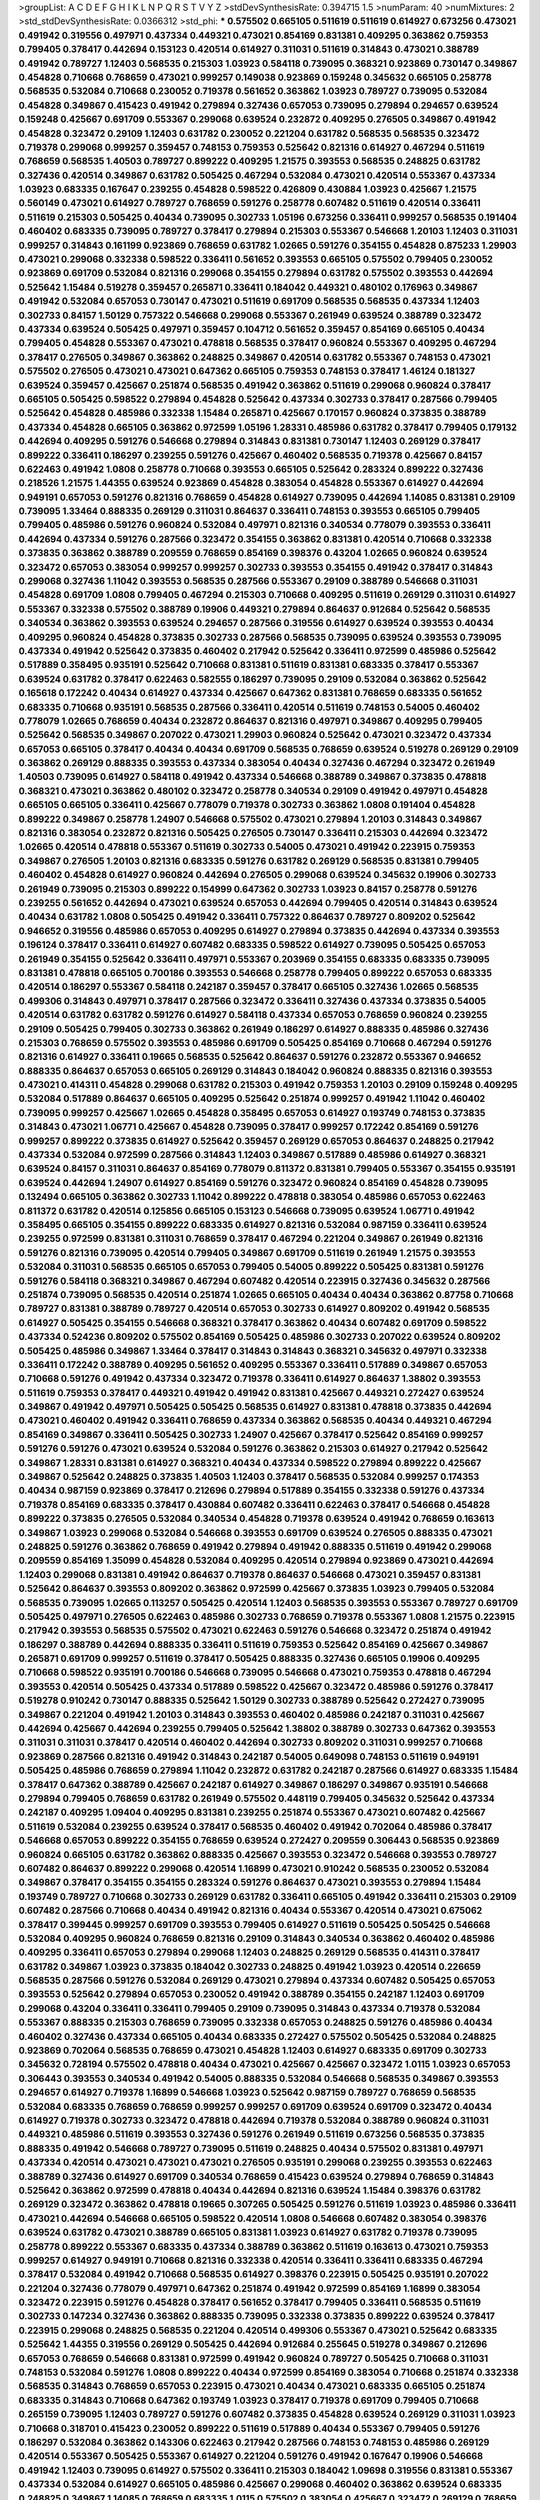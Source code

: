 >groupList:
A C D E F G H I K L
N P Q R S T V Y Z 
>stdDevSynthesisRate:
0.394715 1.5 
>numParam:
40
>numMixtures:
2
>std_stdDevSynthesisRate:
0.0366312
>std_phi:
***
0.575502 0.665105 0.511619 0.511619 0.614927 0.673256 0.473021 0.491942 0.319556 0.497971
0.437334 0.449321 0.473021 0.854169 0.831381 0.409295 0.363862 0.759353 0.799405 0.378417
0.442694 0.153123 0.420514 0.614927 0.311031 0.511619 0.314843 0.473021 0.388789 0.491942
0.789727 1.12403 0.568535 0.215303 1.03923 0.584118 0.739095 0.368321 0.923869 0.730147
0.349867 0.454828 0.710668 0.768659 0.473021 0.999257 0.149038 0.923869 0.159248 0.345632
0.665105 0.258778 0.568535 0.532084 0.710668 0.230052 0.719378 0.561652 0.363862 1.03923
0.789727 0.739095 0.532084 0.454828 0.349867 0.415423 0.491942 0.279894 0.327436 0.657053
0.739095 0.279894 0.294657 0.639524 0.159248 0.425667 0.691709 0.553367 0.299068 0.639524
0.232872 0.409295 0.276505 0.349867 0.491942 0.454828 0.323472 0.29109 1.12403 0.631782
0.230052 0.221204 0.631782 0.568535 0.568535 0.323472 0.719378 0.299068 0.999257 0.359457
0.748153 0.759353 0.525642 0.821316 0.614927 0.467294 0.511619 0.768659 0.568535 1.40503
0.789727 0.899222 0.409295 1.21575 0.393553 0.568535 0.248825 0.631782 0.327436 0.420514
0.349867 0.631782 0.505425 0.467294 0.532084 0.473021 0.420514 0.553367 0.437334 1.03923
0.683335 0.167647 0.239255 0.454828 0.598522 0.426809 0.430884 1.03923 0.425667 1.21575
0.560149 0.473021 0.614927 0.789727 0.768659 0.591276 0.258778 0.607482 0.511619 0.420514
0.336411 0.511619 0.215303 0.505425 0.40434 0.739095 0.302733 1.05196 0.673256 0.336411
0.999257 0.568535 0.191404 0.460402 0.683335 0.739095 0.789727 0.378417 0.279894 0.215303
0.553367 0.546668 1.20103 1.12403 0.311031 0.999257 0.314843 0.161199 0.923869 0.768659
0.631782 1.02665 0.591276 0.354155 0.454828 0.875233 1.29903 0.473021 0.299068 0.332338
0.598522 0.336411 0.561652 0.393553 0.665105 0.575502 0.799405 0.230052 0.923869 0.691709
0.532084 0.821316 0.299068 0.354155 0.279894 0.631782 0.575502 0.393553 0.442694 0.525642
1.15484 0.519278 0.359457 0.265871 0.336411 0.184042 0.449321 0.480102 0.176963 0.349867
0.491942 0.532084 0.657053 0.730147 0.473021 0.511619 0.691709 0.568535 0.568535 0.437334
1.12403 0.302733 0.84157 1.50129 0.757322 0.546668 0.299068 0.553367 0.261949 0.639524
0.388789 0.323472 0.437334 0.639524 0.505425 0.497971 0.359457 0.104712 0.561652 0.359457
0.854169 0.665105 0.40434 0.799405 0.454828 0.553367 0.473021 0.478818 0.568535 0.378417
0.960824 0.553367 0.409295 0.467294 0.378417 0.276505 0.349867 0.363862 0.248825 0.349867
0.420514 0.631782 0.553367 0.748153 0.473021 0.575502 0.276505 0.473021 0.473021 0.647362
0.665105 0.759353 0.748153 0.378417 1.46124 0.181327 0.639524 0.359457 0.425667 0.251874
0.568535 0.491942 0.363862 0.511619 0.299068 0.960824 0.378417 0.665105 0.505425 0.598522
0.279894 0.454828 0.525642 0.437334 0.302733 0.378417 0.287566 0.799405 0.525642 0.454828
0.485986 0.332338 1.15484 0.265871 0.425667 0.170157 0.960824 0.373835 0.388789 0.437334
0.454828 0.665105 0.363862 0.972599 1.05196 1.28331 0.485986 0.631782 0.378417 0.799405
0.179132 0.442694 0.409295 0.591276 0.546668 0.279894 0.314843 0.831381 0.730147 1.12403
0.269129 0.378417 0.899222 0.336411 0.186297 0.239255 0.591276 0.425667 0.460402 0.568535
0.719378 0.425667 0.84157 0.622463 0.491942 1.0808 0.258778 0.710668 0.393553 0.665105
0.525642 0.283324 0.899222 0.327436 0.218526 1.21575 1.44355 0.639524 0.923869 0.454828
0.383054 0.454828 0.553367 0.614927 0.442694 0.949191 0.657053 0.591276 0.821316 0.768659
0.454828 0.614927 0.739095 0.442694 1.14085 0.831381 0.29109 0.739095 1.33464 0.888335
0.269129 0.311031 0.864637 0.336411 0.748153 0.393553 0.665105 0.799405 0.799405 0.485986
0.591276 0.960824 0.532084 0.497971 0.821316 0.340534 0.778079 0.393553 0.336411 0.442694
0.437334 0.591276 0.287566 0.323472 0.354155 0.363862 0.831381 0.420514 0.710668 0.332338
0.373835 0.363862 0.388789 0.209559 0.768659 0.854169 0.398376 0.43204 1.02665 0.960824
0.639524 0.323472 0.657053 0.383054 0.999257 0.999257 0.302733 0.393553 0.354155 0.491942
0.378417 0.314843 0.299068 0.327436 1.11042 0.393553 0.568535 0.287566 0.553367 0.29109
0.388789 0.546668 0.311031 0.454828 0.691709 1.0808 0.799405 0.467294 0.215303 0.710668
0.409295 0.511619 0.269129 0.311031 0.614927 0.553367 0.332338 0.575502 0.388789 0.19906
0.449321 0.279894 0.864637 0.912684 0.525642 0.568535 0.340534 0.363862 0.393553 0.639524
0.294657 0.287566 0.319556 0.614927 0.639524 0.393553 0.40434 0.409295 0.960824 0.454828
0.373835 0.302733 0.287566 0.568535 0.739095 0.639524 0.393553 0.739095 0.437334 0.491942
0.525642 0.373835 0.460402 0.217942 0.525642 0.336411 0.972599 0.485986 0.525642 0.517889
0.358495 0.935191 0.525642 0.710668 0.831381 0.511619 0.831381 0.683335 0.378417 0.553367
0.639524 0.631782 0.378417 0.622463 0.582555 0.186297 0.739095 0.29109 0.532084 0.363862
0.525642 0.165618 0.172242 0.40434 0.614927 0.437334 0.425667 0.647362 0.831381 0.768659
0.683335 0.561652 0.683335 0.710668 0.935191 0.568535 0.287566 0.336411 0.420514 0.511619
0.748153 0.54005 0.460402 0.778079 1.02665 0.768659 0.40434 0.232872 0.864637 0.821316
0.497971 0.349867 0.409295 0.799405 0.525642 0.568535 0.349867 0.207022 0.473021 1.29903
0.960824 0.525642 0.473021 0.323472 0.437334 0.657053 0.665105 0.378417 0.40434 0.40434
0.691709 0.568535 0.768659 0.639524 0.519278 0.269129 0.29109 0.363862 0.269129 0.888335
0.393553 0.437334 0.383054 0.40434 0.327436 0.467294 0.323472 0.261949 1.40503 0.739095
0.614927 0.584118 0.491942 0.437334 0.546668 0.388789 0.349867 0.373835 0.478818 0.368321
0.473021 0.363862 0.480102 0.323472 0.258778 0.340534 0.29109 0.491942 0.497971 0.454828
0.665105 0.665105 0.336411 0.425667 0.778079 0.719378 0.302733 0.363862 1.0808 0.191404
0.454828 0.899222 0.349867 0.258778 1.24907 0.546668 0.575502 0.473021 0.279894 1.20103
0.314843 0.349867 0.821316 0.383054 0.232872 0.821316 0.505425 0.276505 0.730147 0.336411
0.215303 0.442694 0.323472 1.02665 0.420514 0.478818 0.553367 0.511619 0.302733 0.54005
0.473021 0.491942 0.223915 0.759353 0.349867 0.276505 1.20103 0.821316 0.683335 0.591276
0.631782 0.269129 0.568535 0.831381 0.799405 0.460402 0.454828 0.614927 0.960824 0.442694
0.276505 0.299068 0.639524 0.345632 0.19906 0.302733 0.261949 0.739095 0.215303 0.899222
0.154999 0.647362 0.302733 1.03923 0.84157 0.258778 0.591276 0.239255 0.561652 0.442694
0.473021 0.639524 0.657053 0.442694 0.799405 0.420514 0.314843 0.639524 0.40434 0.631782
1.0808 0.505425 0.491942 0.336411 0.757322 0.864637 0.789727 0.809202 0.525642 0.946652
0.319556 0.485986 0.657053 0.409295 0.614927 0.279894 0.373835 0.442694 0.437334 0.393553
0.196124 0.378417 0.336411 0.614927 0.607482 0.683335 0.598522 0.614927 0.739095 0.505425
0.657053 0.261949 0.354155 0.525642 0.336411 0.497971 0.553367 0.203969 0.354155 0.683335
0.683335 0.739095 0.831381 0.478818 0.665105 0.700186 0.393553 0.546668 0.258778 0.799405
0.899222 0.657053 0.683335 0.420514 0.186297 0.553367 0.584118 0.242187 0.359457 0.378417
0.665105 0.327436 1.02665 0.568535 0.499306 0.314843 0.497971 0.378417 0.287566 0.323472
0.336411 0.327436 0.437334 0.373835 0.54005 0.420514 0.631782 0.631782 0.591276 0.614927
0.584118 0.437334 0.657053 0.768659 0.960824 0.239255 0.29109 0.505425 0.799405 0.302733
0.363862 0.261949 0.186297 0.614927 0.888335 0.485986 0.327436 0.215303 0.768659 0.575502
0.393553 0.485986 0.691709 0.505425 0.854169 0.710668 0.467294 0.591276 0.821316 0.614927
0.336411 0.19665 0.568535 0.525642 0.864637 0.591276 0.232872 0.553367 0.946652 0.888335
0.864637 0.657053 0.665105 0.269129 0.314843 0.184042 0.960824 0.888335 0.821316 0.393553
0.473021 0.414311 0.454828 0.299068 0.631782 0.215303 0.491942 0.759353 1.20103 0.29109
0.159248 0.409295 0.532084 0.517889 0.864637 0.665105 0.409295 0.525642 0.251874 0.999257
0.491942 1.11042 0.460402 0.739095 0.999257 0.425667 1.02665 0.454828 0.358495 0.657053
0.614927 0.193749 0.748153 0.373835 0.314843 0.473021 1.06771 0.425667 0.454828 0.739095
0.378417 0.999257 0.172242 0.854169 0.591276 0.999257 0.899222 0.373835 0.614927 0.525642
0.359457 0.269129 0.657053 0.864637 0.248825 0.217942 0.437334 0.532084 0.972599 0.287566
0.314843 1.12403 0.349867 0.517889 0.485986 0.614927 0.368321 0.639524 0.84157 0.311031
0.864637 0.854169 0.778079 0.811372 0.831381 0.799405 0.553367 0.354155 0.935191 0.639524
0.442694 1.24907 0.614927 0.854169 0.591276 0.323472 0.960824 0.854169 0.454828 0.739095
0.132494 0.665105 0.363862 0.302733 1.11042 0.899222 0.478818 0.383054 0.485986 0.657053
0.622463 0.811372 0.631782 0.420514 0.125856 0.665105 0.153123 0.546668 0.739095 0.639524
1.06771 0.491942 0.358495 0.665105 0.354155 0.899222 0.683335 0.614927 0.821316 0.532084
0.987159 0.336411 0.639524 0.239255 0.972599 0.831381 0.311031 0.768659 0.378417 0.467294
0.221204 0.349867 0.261949 0.821316 0.591276 0.821316 0.739095 0.420514 0.799405 0.349867
0.691709 0.511619 0.261949 1.21575 0.393553 0.532084 0.311031 0.568535 0.665105 0.657053
0.799405 0.54005 0.899222 0.505425 0.831381 0.591276 0.591276 0.584118 0.368321 0.349867
0.467294 0.607482 0.420514 0.223915 0.327436 0.345632 0.287566 0.251874 0.739095 0.568535
0.420514 0.251874 1.02665 0.665105 0.40434 0.40434 0.363862 0.87758 0.710668 0.789727
0.831381 0.388789 0.789727 0.420514 0.657053 0.302733 0.614927 0.809202 0.491942 0.568535
0.614927 0.505425 0.354155 0.546668 0.368321 0.378417 0.363862 0.40434 0.607482 0.691709
0.598522 0.437334 0.524236 0.809202 0.575502 0.854169 0.505425 0.485986 0.302733 0.207022
0.639524 0.809202 0.505425 0.485986 0.349867 1.33464 0.378417 0.314843 0.314843 0.368321
0.345632 0.497971 0.332338 0.336411 0.172242 0.388789 0.409295 0.561652 0.409295 0.553367
0.336411 0.517889 0.349867 0.657053 0.710668 0.591276 0.491942 0.437334 0.323472 0.719378
0.336411 0.614927 0.864637 1.38802 0.393553 0.511619 0.759353 0.378417 0.449321 0.491942
0.491942 0.831381 0.425667 0.449321 0.272427 0.639524 0.349867 0.491942 0.497971 0.505425
0.505425 0.568535 0.614927 0.831381 0.478818 0.373835 0.442694 0.473021 0.460402 0.491942
0.336411 0.768659 0.437334 0.363862 0.568535 0.40434 0.449321 0.467294 0.854169 0.349867
0.336411 0.505425 0.302733 1.24907 0.425667 0.378417 0.525642 0.854169 0.999257 0.591276
0.591276 0.473021 0.639524 0.532084 0.591276 0.363862 0.215303 0.614927 0.217942 0.525642
0.349867 1.28331 0.831381 0.614927 0.368321 0.40434 0.437334 0.598522 0.279894 0.899222
0.425667 0.349867 0.525642 0.248825 0.373835 1.40503 1.12403 0.378417 0.568535 0.532084
0.999257 0.174353 0.40434 0.987159 0.923869 0.378417 0.212696 0.279894 0.517889 0.354155
0.332338 0.591276 0.437334 0.719378 0.854169 0.683335 0.378417 0.430884 0.607482 0.336411
0.622463 0.378417 0.546668 0.454828 0.899222 0.373835 0.276505 0.532084 0.340534 0.454828
0.719378 0.639524 0.491942 0.768659 0.163613 0.349867 1.03923 0.299068 0.532084 0.546668
0.393553 0.691709 0.639524 0.276505 0.888335 0.473021 0.248825 0.591276 0.363862 0.768659
0.491942 0.279894 0.491942 0.888335 0.511619 0.491942 0.299068 0.209559 0.854169 1.35099
0.454828 0.532084 0.409295 0.420514 0.279894 0.923869 0.473021 0.442694 1.12403 0.299068
0.831381 0.491942 0.864637 0.719378 0.864637 0.546668 0.473021 0.359457 0.831381 0.525642
0.864637 0.393553 0.809202 0.363862 0.972599 0.425667 0.373835 1.03923 0.799405 0.532084
0.568535 0.739095 1.02665 0.113257 0.505425 0.420514 1.12403 0.568535 0.393553 0.553367
0.789727 0.691709 0.505425 0.497971 0.276505 0.622463 0.485986 0.302733 0.768659 0.719378
0.553367 1.0808 1.21575 0.223915 0.217942 0.393553 0.568535 0.575502 0.473021 0.622463
0.591276 0.546668 0.323472 0.251874 0.491942 0.186297 0.388789 0.442694 0.888335 0.336411
0.511619 0.759353 0.525642 0.854169 0.425667 0.349867 0.265871 0.691709 0.999257 0.511619
0.378417 0.505425 0.888335 0.327436 0.665105 0.19906 0.409295 0.710668 0.598522 0.935191
0.700186 0.546668 0.739095 0.546668 0.473021 0.759353 0.478818 0.467294 0.393553 0.420514
0.505425 0.437334 0.517889 0.598522 0.425667 0.323472 0.485986 0.591276 0.378417 0.519278
0.910242 0.730147 0.888335 0.525642 1.50129 0.302733 0.388789 0.525642 0.272427 0.739095
0.349867 0.221204 0.491942 1.20103 0.314843 0.393553 0.460402 0.485986 0.242187 0.311031
0.425667 0.442694 0.425667 0.442694 0.239255 0.799405 0.525642 1.38802 0.388789 0.302733
0.647362 0.393553 0.311031 0.311031 0.378417 0.420514 0.460402 0.442694 0.302733 0.809202
0.311031 0.999257 0.710668 0.923869 0.287566 0.821316 0.491942 0.314843 0.242187 0.54005
0.649098 0.748153 0.511619 0.949191 0.505425 0.485986 0.768659 0.279894 1.11042 0.232872
0.631782 0.242187 0.287566 0.614927 0.683335 1.15484 0.378417 0.647362 0.388789 0.425667
0.242187 0.614927 0.349867 0.186297 0.349867 0.935191 0.546668 0.279894 0.799405 0.768659
0.631782 0.261949 0.575502 0.448119 0.799405 0.345632 0.525642 0.437334 0.242187 0.409295
1.09404 0.409295 0.831381 0.239255 0.251874 0.553367 0.473021 0.607482 0.425667 0.511619
0.532084 0.239255 0.639524 0.378417 0.568535 0.460402 0.491942 0.702064 0.485986 0.378417
0.546668 0.657053 0.899222 0.354155 0.768659 0.639524 0.272427 0.209559 0.306443 0.568535
0.923869 0.960824 0.665105 0.631782 0.363862 0.888335 0.425667 0.393553 0.323472 0.546668
0.393553 0.789727 0.607482 0.864637 0.899222 0.299068 0.420514 1.16899 0.473021 0.910242
0.568535 0.230052 0.532084 0.349867 0.378417 0.354155 0.354155 0.283324 0.591276 0.864637
0.473021 0.393553 0.279894 1.15484 0.193749 0.789727 0.710668 0.302733 0.269129 0.631782
0.336411 0.665105 0.491942 0.336411 0.215303 0.29109 0.607482 0.287566 0.710668 0.40434
0.491942 0.821316 0.40434 0.553367 0.420514 0.473021 0.675062 0.378417 0.399445 0.999257
0.691709 0.393553 0.799405 0.614927 0.511619 0.505425 0.505425 0.546668 0.532084 0.409295
0.960824 0.768659 0.821316 0.29109 0.314843 0.340534 0.363862 0.460402 0.485986 0.409295
0.336411 0.657053 0.279894 0.299068 1.12403 0.248825 0.269129 0.568535 0.414311 0.378417
0.631782 0.349867 1.03923 0.373835 0.184042 0.302733 0.248825 0.491942 1.03923 0.420514
0.226659 0.568535 0.287566 0.591276 0.532084 0.269129 0.473021 0.279894 0.437334 0.607482
0.505425 0.657053 0.393553 0.525642 0.279894 0.657053 0.230052 0.491942 0.388789 0.354155
0.242187 1.12403 0.691709 0.299068 0.43204 0.336411 0.336411 0.799405 0.29109 0.739095
0.314843 0.437334 0.719378 0.532084 0.553367 0.888335 0.215303 0.768659 0.739095 0.332338
0.657053 0.248825 0.591276 0.485986 0.40434 0.460402 0.327436 0.437334 0.665105 0.40434
0.683335 0.272427 0.575502 0.505425 0.532084 0.248825 0.923869 0.702064 0.568535 0.768659
0.473021 0.454828 1.12403 0.614927 0.683335 0.691709 0.302733 0.345632 0.728194 0.575502
0.478818 0.40434 0.473021 0.425667 0.425667 0.323472 1.0115 1.03923 0.657053 0.306443
0.393553 0.340534 0.491942 0.54005 0.888335 0.532084 0.546668 0.568535 0.349867 0.393553
0.294657 0.614927 0.719378 1.16899 0.546668 1.03923 0.525642 0.987159 0.789727 0.768659
0.568535 0.532084 0.683335 0.768659 0.768659 0.999257 0.999257 0.691709 0.639524 0.691709
0.323472 0.40434 0.614927 0.719378 0.302733 0.323472 0.478818 0.442694 0.719378 0.532084
0.388789 0.960824 0.311031 0.449321 0.485986 0.511619 0.393553 0.327436 0.591276 0.261949
0.511619 0.673256 0.568535 0.373835 0.888335 0.491942 0.546668 0.789727 0.739095 0.511619
0.248825 0.40434 0.575502 0.831381 0.497971 0.437334 0.420514 0.473021 0.473021 0.473021
0.276505 0.935191 0.299068 0.239255 0.393553 0.622463 0.388789 0.327436 0.614927 0.691709
0.340534 0.768659 0.415423 0.639524 0.279894 0.768659 0.314843 0.525642 0.363862 0.972599
0.478818 0.40434 0.442694 0.821316 0.639524 1.15484 0.398376 0.631782 0.269129 0.323472
0.363862 0.478818 0.19665 0.307265 0.505425 0.591276 0.511619 1.03923 0.485986 0.336411
0.473021 0.442694 0.546668 0.665105 0.598522 0.420514 1.0808 0.546668 0.607482 0.383054
0.398376 0.639524 0.631782 0.473021 0.388789 0.665105 0.831381 1.03923 0.614927 0.631782
0.719378 0.739095 0.258778 0.899222 0.553367 0.683335 0.437334 0.388789 0.363862 0.511619
0.163613 0.473021 0.759353 0.999257 0.614927 0.949191 0.710668 0.821316 0.332338 0.420514
0.336411 0.336411 0.683335 0.467294 0.378417 0.532084 0.491942 0.710668 0.568535 0.614927
0.398376 0.223915 0.505425 0.935191 0.207022 0.221204 0.327436 0.778079 0.497971 0.647362
0.251874 0.491942 0.972599 0.854169 1.16899 0.383054 0.323472 0.223915 0.591276 0.454828
0.378417 0.561652 0.378417 0.799405 0.336411 0.568535 0.511619 0.302733 0.147234 0.327436
0.363862 0.888335 0.739095 0.332338 0.373835 0.899222 0.639524 0.378417 0.223915 0.299068
0.248825 0.568535 0.221204 0.420514 0.499306 0.553367 0.473021 0.525642 0.683335 0.525642
1.44355 0.319556 0.269129 0.505425 0.442694 0.912684 0.255645 0.519278 0.349867 0.212696
0.657053 0.768659 0.546668 0.831381 0.972599 0.491942 0.960824 0.789727 0.505425 0.710668
0.311031 0.748153 0.532084 0.591276 1.0808 0.899222 0.40434 0.972599 0.854169 0.383054
0.710668 0.251874 0.332338 0.568535 0.314843 0.768659 0.657053 0.223915 0.473021 0.40434
0.473021 0.683335 0.665105 0.251874 0.683335 0.314843 0.710668 0.647362 0.193749 1.03923
0.378417 0.719378 0.691709 0.799405 0.710668 0.265159 0.739095 1.12403 0.789727 0.591276
0.607482 0.373835 0.454828 0.639524 0.269129 0.311031 1.03923 0.710668 0.318701 0.415423
0.230052 0.899222 0.511619 0.517889 0.40434 0.553367 0.799405 0.591276 0.186297 0.532084
0.363862 0.143306 0.622463 0.217942 0.287566 0.748153 0.748153 0.485986 0.269129 0.420514
0.553367 0.505425 0.553367 0.614927 0.221204 0.591276 0.491942 0.167647 0.19906 0.546668
0.491942 1.12403 0.739095 0.614927 0.575502 0.336411 0.215303 0.184042 1.09698 0.319556
0.831381 0.553367 0.437334 0.532084 0.614927 0.665105 0.485986 0.425667 0.299068 0.460402
0.363862 0.639524 0.683335 0.248825 0.349867 1.14085 0.768659 0.683335 1.0115 0.575502
0.383054 0.425667 0.323472 0.269129 0.768659 0.232872 0.336411 0.327436 0.242187 0.739095
0.336411 0.710668 0.864637 0.40434 0.598522 0.409295 0.442694 0.575502 0.532084 0.778079
0.591276 0.497971 0.299068 0.622463 0.311031 0.935191 0.532084 0.614927 0.473021 0.923869
0.255645 0.757322 0.393553 0.999257 0.191404 0.388789 0.311031 0.730147 0.232872 0.505425
0.251874 0.710668 0.899222 0.363862 0.223915 0.449321 0.473021 0.336411 0.691709 0.269129
0.349867 0.864637 0.673256 0.437334 0.831381 0.279894 0.302733 0.575502 0.354155 0.591276
0.639524 0.442694 0.460402 0.87758 1.33464 0.553367 1.02665 0.491942 0.831381 0.191404
0.223915 1.20103 0.525642 0.345632 0.276505 0.631782 0.363862 0.340534 0.683335 0.336411
0.437334 0.719378 0.491942 0.999257 0.299068 0.261949 0.972599 0.159248 0.311031 0.425667
0.972599 0.269129 0.999257 0.768659 0.388789 0.591276 0.497971 1.03923 0.639524 0.683335
0.739095 0.683335 0.575502 0.349867 0.294657 0.491942 1.0808 0.388789 0.739095 0.204516
0.598522 0.614927 0.511619 0.383054 0.399445 0.473021 0.960824 0.511619 0.409295 0.442694
0.525642 0.29109 0.363862 0.393553 0.532084 0.491942 0.245155 0.29109 0.831381 0.209559
0.505425 0.345632 0.719378 0.272427 0.739095 0.184042 0.302733 0.622463 1.03923 0.821316
0.449321 0.568535 0.373835 0.363862 0.409295 0.323472 0.349867 0.532084 0.345632 0.40434
0.349867 0.532084 0.923869 0.409295 0.491942 0.639524 0.854169 0.768659 0.568535 0.639524
0.215303 0.631782 0.525642 0.473021 0.700186 0.388789 0.614927 0.359457 1.51969 0.409295
0.821316 0.622463 0.607482 0.719378 0.242187 0.799405 0.368321 0.525642 0.388789 0.349867
0.239255 0.899222 0.739095 0.960824 0.532084 0.336411 0.349867 0.888335 0.575502 0.287566
0.730147 0.525642 0.223915 0.546668 0.311031 0.768659 0.631782 0.302733 0.314843 0.302733
0.269129 0.665105 0.960824 0.639524 0.388789 0.420514 0.232872 0.591276 0.778079 1.11042
0.258778 0.639524 0.368321 0.622463 0.437334 0.561652 0.553367 0.272427 0.425667 0.442694
1.36755 0.505425 0.207022 0.614927 0.242187 0.193749 0.575502 0.739095 0.546668 0.598522
0.323472 0.383054 0.575502 0.739095 0.923869 0.665105 0.607482 0.739095 0.327436 0.314843
0.622463 0.236358 0.665105 0.302733 0.314843 0.327436 0.29109 0.591276 0.349867 0.561652
0.972599 0.778079 0.29109 0.420514 0.491942 0.683335 0.622463 0.624133 0.598522 0.553367
0.437334 0.29109 0.719378 0.387749 0.336411 0.454828 0.378417 0.212696 0.363862 0.340534
0.437334 0.532084 1.03923 0.778079 0.821316 0.454828 0.683335 0.532084 0.639524 0.409295
0.223915 0.378417 0.295447 0.354155 1.03923 0.398376 0.831381 0.40434 0.40434 1.06771
0.258778 0.393553 0.831381 0.710668 0.454828 0.748153 0.553367 0.349867 0.683335 0.415423
0.207022 0.748153 0.568535 0.165618 0.831381 0.532084 0.393553 0.420514 0.332338 0.454828
0.525642 0.614927 0.491942 0.251874 0.276505 0.831381 0.631782 0.373835 0.525642 0.607482
0.363862 0.165618 0.591276 0.553367 0.614927 0.368321 0.739095 0.378417 0.935191 0.647362
0.505425 0.639524 0.276505 0.639524 0.242187 0.393553 0.363862 1.0808 0.546668 0.799405
0.759353 0.54005 0.478818 0.739095 0.154999 0.460402 0.43204 0.491942 1.05196 0.323472
0.665105 1.18649 0.657053 0.40434 1.12403 0.460402 0.691709 0.525642 0.759353 0.854169
0.460402 0.323472 0.378417 0.269129 0.299068 0.607482 0.473021 0.323472 0.40434 0.591276
0.614927 0.454828 0.437334 0.437334 0.591276 0.899222 0.657053 0.319556 0.359457 0.279894
1.03923 0.223915 0.420514 0.532084 0.789727 0.454828 0.287566 0.582555 0.999257 0.575502
0.999257 0.425667 0.710668 0.923869 0.831381 0.730147 0.437334 0.460402 0.84157 0.710668
0.532084 0.491942 0.349867 0.575502 0.437334 0.230052 0.912684 0.739095 0.415423 1.29903
0.591276 0.314843 0.473021 0.584118 0.393553 0.420514 0.584118 0.607482 0.276505 0.354155
0.378417 0.683335 0.591276 0.378417 0.279894 0.622463 0.340534 0.473021 0.568535 0.768659
0.193749 0.719378 0.409295 0.393553 0.201499 0.739095 0.345632 0.311031 0.657053 0.340534
0.425667 0.283324 0.568535 0.665105 0.888335 0.854169 0.323472 0.287566 0.631782 0.272427
0.553367 0.778079 0.568535 0.607482 0.349867 0.349867 0.449321 1.20103 0.269129 0.40434
0.532084 0.368321 0.553367 0.473021 0.631782 0.437334 0.691709 0.354155 0.378417 0.393553
0.491942 0.719378 0.279894 0.251874 0.799405 0.349867 0.639524 0.546668 0.748153 1.0115
0.568535 0.269129 0.232872 0.378417 0.972599 0.368321 0.505425 0.191404 0.614927 0.768659
0.378417 0.821316 0.473021 0.336411 0.420514 0.363862 0.473021 0.568535 0.449321 0.161199
0.29109 0.525642 0.683335 0.323472 0.748153 0.505425 0.29109 0.315687 1.0115 0.935191
0.532084 0.598522 0.809202 0.683335 0.789727 0.425667 0.799405 0.409295 0.393553 0.532084
0.349867 0.710668 0.473021 0.159248 0.511619 0.454828 0.393553 0.864637 0.960824 0.614927
0.532084 0.491942 0.631782 0.739095 0.888335 0.311031 1.24907 0.323472 0.843827 0.425667
0.307265 0.491942 0.378417 0.323472 0.311031 0.242187 0.811372 0.349867 0.710668 0.532084
0.511619 0.454828 0.691709 0.691709 0.497971 0.279894 0.607482 0.511619 0.409295 1.51969
0.710668 0.43204 0.232872 0.336411 0.420514 0.888335 0.473021 0.336411 0.568535 0.719378
0.373835 0.336411 0.691709 0.899222 0.420514 0.467294 0.491942 0.363862 0.525642 0.657053
0.167647 0.739095 0.584118 0.420514 0.639524 0.639524 0.591276 0.454828 0.614927 0.591276
0.768659 0.454828 0.311031 0.888335 0.302733 0.473021 0.683335 0.799405 0.584118 0.673256
0.657053 0.363862 0.345632 0.553367 0.420514 0.584118 0.546668 0.532084 0.710668 0.949191
0.691709 0.546668 0.283324 0.217942 1.38802 0.378417 1.28331 0.29109 0.631782 0.473021
0.665105 0.719378 0.639524 0.378417 0.972599 0.665105 0.478818 1.0808 0.460402 0.517889
0.639524 0.425667 0.323472 0.831381 1.0808 0.409295 0.584118 0.319556 0.327436 0.420514
1.15484 0.388789 0.888335 0.239255 0.614927 0.437334 0.201499 0.378417 0.454828 0.272427
0.393553 0.748153 0.174353 0.584118 0.40434 0.437334 0.43204 0.485986 0.327436 0.248825
0.683335 0.425667 0.340534 1.11042 0.223915 0.546668 0.553367 0.864637 0.378417 0.622463
0.854169 0.864637 0.336411 0.525642 0.207022 0.799405 0.532084 0.430884 0.449321 0.239255
0.854169 0.739095 0.739095 0.960824 0.799405 0.279894 0.665105 0.546668 0.532084 0.420514
0.960824 0.212696 0.683335 0.258778 0.420514 0.799405 0.584118 0.639524 0.368321 1.0808
0.614927 0.888335 0.710668 0.739095 0.511619 0.511619 0.239255 0.215303 0.176963 0.511619
0.248825 0.269129 0.614927 0.40434 0.748153 0.553367 0.399445 0.467294 0.607482 0.467294
0.607482 0.460402 0.336411 1.02665 0.511619 0.29109 0.442694 0.739095 0.584118 0.497971
0.639524 0.854169 0.215303 0.999257 0.665105 0.607482 0.204516 0.831381 0.598522 0.768659
1.03923 0.485986 0.864637 0.799405 0.242187 0.248825 0.336411 0.306443 1.05196 0.223915
0.179132 0.683335 0.568535 0.719378 0.691709 0.467294 0.29109 0.485986 0.248825 0.425667
0.437334 0.363862 0.525642 0.935191 0.43204 0.700186 0.739095 0.831381 0.665105 0.511619
0.442694 0.279894 0.153123 0.831381 0.505425 0.546668 0.43204 0.899222 0.449321 0.323472
0.519278 0.29109 0.279894 0.336411 0.789727 0.442694 0.327436 0.332338 0.258778 0.420514
0.854169 0.279894 0.425667 0.226659 0.730147 0.473021 0.409295 0.768659 1.23395 0.607482
0.665105 0.598522 0.449321 0.789727 0.314843 0.532084 0.473021 0.454828 0.336411 0.614927
0.409295 0.393553 0.383054 0.345632 0.511619 0.201499 0.248825 0.314843 0.204516 0.323472
0.437334 0.799405 1.02665 0.739095 0.327436 0.372835 0.821316 0.614927 0.491942 0.327436
0.710668 0.388789 0.525642 0.591276 0.505425 0.215303 0.831381 0.269129 0.454828 1.40503
0.614927 0.607482 0.491942 0.314843 0.349867 0.473021 0.311031 0.378417 0.511619 0.491942
0.665105 0.568535 0.279894 0.242187 0.327436 0.442694 0.799405 0.454828 0.639524 0.505425
0.673256 0.831381 0.437334 0.532084 0.553367 1.06771 0.314843 0.631782 0.287566 0.302733
0.232872 0.363862 0.232872 0.323472 0.323472 0.215303 0.525642 0.631782 1.03923 0.454828
0.460402 0.591276 0.532084 0.323472 0.437334 0.454828 0.575502 0.888335 0.888335 0.340534
0.505425 1.11042 0.302733 1.24907 1.46124 0.739095 0.491942 1.12403 0.388789 0.485986
0.598522 1.0808 0.591276 0.614927 0.454828 0.960824 0.420514 0.739095 0.215303 0.702064
0.960824 0.614927 0.191404 0.323472 0.373835 0.323472 0.831381 0.373835 0.591276 0.336411
0.739095 0.332338 0.363862 0.748153 0.272427 0.302733 0.258778 0.393553 0.420514 0.336411
1.20103 0.336411 0.311031 0.710668 0.388789 1.29903 0.568535 0.809202 0.710668 0.454828
0.299068 0.368321 0.614927 0.511619 0.84157 0.29109 0.739095 0.323472 0.759353 0.349867
0.269129 0.517889 0.923869 0.393553 0.420514 0.568535 0.215303 0.960824 0.473021 0.460402
0.591276 0.584118 0.314843 0.639524 0.768659 0.420514 0.276505 0.683335 0.532084 0.505425
0.467294 0.614927 0.473021 0.519278 0.314843 0.373835 0.251874 0.19906 0.378417 0.799405
0.614927 1.46124 0.546668 0.279894 0.393553 0.393553 0.40434 0.639524 0.568535 0.302733
0.639524 0.923869 1.03923 0.223915 0.359457 0.265159 0.420514 0.719378 0.345632 0.491942
0.363862 0.532084 0.799405 0.349867 0.217942 0.473021 0.258778 0.454828 0.363862 0.40434
0.437334 0.349867 0.258778 1.01422 0.532084 0.532084 0.511619 0.449321 0.467294 0.193749
0.327436 0.748153 0.511619 0.739095 0.323472 0.437334 0.485986 0.505425 0.899222 0.748153
0.614927 0.799405 0.960824 0.314843 0.485986 0.437334 0.665105 0.383054 0.647362 0.314843
0.454828 0.449321 0.349867 0.923869 0.302733 0.691709 0.631782 0.368321 0.40434 0.702064
1.62379 1.44355 0.683335 1.21575 0.614927 0.323472 0.340534 0.831381 0.425667 0.665105
0.809202 0.331449 0.491942 0.748153 0.607482 0.719378 0.345632 0.768659 0.40434 0.279894
0.302733 0.454828 1.05478 0.311031 0.40434 0.730147 0.223915 0.854169 0.598522 0.614927
0.207022 0.239255 1.26438 0.511619 0.323472 0.614927 0.949191 0.923869 0.739095 0.393553
0.442694 0.373835 0.799405 0.778079 0.821316 0.349867 0.442694 0.831381 0.691709 0.221204
0.409295 0.306443 0.511619 0.258778 0.631782 0.683335 0.525642 0.639524 0.831381 0.473021
0.821316 0.739095 0.553367 0.258778 0.425667 0.454828 0.960824 0.336411 0.388789 0.314843
0.999257 0.327436 0.359457 0.525642 0.511619 0.147234 0.473021 0.888335 0.575502 0.691709
0.710668 0.388789 1.03923 0.254961 1.03923 0.449321 0.899222 0.287566 0.799405 0.223915
0.546668 1.02665 0.388789 0.575502 0.789727 0.437334 0.854169 0.591276 0.388789 0.276505
1.03923 0.398376 0.768659 0.349867 0.442694 1.16899 0.437334 0.639524 0.354155 0.960824
0.165618 0.437334 0.332338 0.473021 0.710668 0.691709 0.29109 0.255645 0.511619 0.425667
0.485986 0.614927 0.831381 0.831381 0.710668 0.591276 0.336411 0.710668 0.622463 0.665105
0.864637 0.420514 0.473021 0.393553 0.999257 0.388789 0.388789 0.923869 0.269129 0.473021
0.739095 0.388789 0.598522 0.242187 0.768659 1.0115 0.768659 1.12403 0.363862 0.657053
0.546668 0.778079 1.02665 0.899222 0.768659 0.923869 0.532084 0.40434 0.639524 0.311031
0.923869 1.11042 0.336411 0.568535 0.591276 0.232872 0.591276 0.345632 0.314843 0.875233
0.425667 0.467294 0.442694 0.575502 0.258778 0.302733 0.614927 0.789727 0.420514 0.378417
0.497971 0.923869 0.821316 0.591276 0.497971 0.449321 0.614927 0.306443 0.393553 0.409295
0.960824 0.485986 0.665105 0.843827 0.340534 0.251874 0.739095 0.442694 0.799405 1.02665
0.393553 0.517889 0.525642 0.336411 0.327436 0.287566 0.821316 0.425667 0.478818 0.683335
0.568535 0.258778 0.393553 0.923869 0.511619 0.553367 0.719378 0.363862 0.373835 0.460402
1.12403 0.768659 0.665105 0.888335 0.710668 0.719378 0.691709 1.24907 0.614927 0.568535
0.437334 0.473021 0.54005 0.363862 0.622463 0.568535 0.584118 0.354155 0.568535 0.323472
0.899222 0.311031 0.614927 0.598522 1.24907 0.327436 0.759353 0.546668 0.665105 0.999257
0.323472 0.639524 0.19906 0.657053 0.232872 0.591276 0.239255 0.383054 0.614927 0.232872
0.511619 0.683335 0.454828 0.258778 0.923869 0.349867 0.710668 0.607482 0.340534 0.40434
0.491942 0.607482 0.739095 0.591276 0.657053 0.739095 0.657053 0.591276 0.363862 0.363862
0.378417 0.327436 0.639524 0.354155 0.517889 0.393553 0.349867 0.378417 0.614927 0.478818
0.546668 0.454828 1.02665 0.768659 0.473021 0.614927 0.420514 0.340534 0.242187 0.359457
0.420514 0.437334 0.251874 0.987159 0.511619 0.420514 0.854169 0.437334 0.864637 0.349867
0.999257 0.491942 0.306443 0.614927 0.460402 0.657053 0.614927 0.283324 0.657053 0.420514
0.591276 0.420514 0.279894 0.388789 0.665105 0.354155 0.657053 1.21575 0.888335 0.673256
0.639524 0.614927 0.276505 0.719378 0.854169 0.269129 0.831381 0.258778 0.449321 0.299068
0.691709 0.639524 0.768659 0.768659 0.710668 0.491942 0.420514 0.710668 0.768659 0.999257
0.393553 1.12403 1.05478 0.532084 0.336411 0.159248 0.287566 0.363862 0.719378 0.575502
0.473021 0.437334 0.665105 0.19906 0.949191 0.359457 0.730147 0.614927 0.359457 0.809202
0.393553 0.442694 0.388789 0.768659 0.960824 0.294657 0.349867 1.02665 0.409295 0.665105
0.809202 0.327436 0.29109 0.485986 0.359457 0.614927 0.323472 0.442694 0.378417 0.960824
0.739095 0.575502 0.546668 0.454828 0.294657 0.639524 0.378417 0.525642 0.40434 0.607482
0.40434 0.449321 0.242187 0.473021 0.799405 0.511619 0.454828 0.420514 0.935191 0.854169
0.546668 0.425667 0.460402 0.532084 0.631782 0.279894 0.683335 0.710668 0.323472 0.591276
0.568535 1.0808 0.591276 0.809202 0.691709 0.553367 0.314843 0.332338 0.719378 0.437334
0.261949 0.302733 0.691709 0.40434 0.854169 0.999257 0.378417 0.960824 0.420514 0.409295
0.864637 0.265871 0.420514 0.283324 0.207022 0.546668 0.340534 0.700186 0.809202 0.607482
0.336411 0.323472 0.323472 0.768659 1.26438 1.31495 0.999257 0.864637 0.607482 0.972599
0.683335 0.248825 0.363862 1.11042 0.987159 0.591276 0.29109 0.561652 0.575502 0.499306
0.279894 1.29903 0.184042 0.454828 0.591276 0.467294 0.378417 0.279894 0.460402 0.768659
0.768659 0.359457 0.647362 0.591276 0.302733 0.349867 0.378417 0.525642 0.657053 0.553367
0.349867 0.511619 0.748153 0.473021 0.497971 0.454828 0.425667 0.899222 0.768659 0.248825
0.614927 0.215303 0.393553 0.147234 1.42225 0.230052 0.575502 0.546668 0.378417 0.217942
0.363862 0.491942 0.378417 0.525642 0.0942295 0.700186 0.359457 0.279894 0.248825 0.591276
0.631782 0.302733 0.388789 0.414311 1.03923 0.306443 0.437334 0.631782 0.448119 0.831381
0.511619 0.373835 0.215303 0.336411 0.491942 0.864637 0.799405 0.768659 0.40434 0.511619
0.657053 0.568535 0.935191 0.84157 0.40434 0.665105 0.327436 1.23395 0.673256 1.11042
0.454828 0.683335 0.622463 0.605857 0.999257 0.467294 0.546668 0.923869 0.420514 0.302733
0.454828 0.553367 0.614927 0.314843 0.283324 0.561652 0.591276 0.279894 0.622463 1.20103
0.497971 0.553367 0.323472 0.40434 0.923869 0.864637 0.639524 0.553367 0.393553 0.614927
0.467294 0.999257 0.336411 0.960824 0.888335 0.532084 0.467294 0.739095 0.561652 0.691709
0.336411 0.843827 0.454828 0.226659 0.409295 0.683335 0.311031 0.598522 0.683335 0.691709
1.20103 0.505425 0.454828 0.768659 0.359457 0.923869 0.40434 0.363862 0.497971 0.299068
1.0808 0.497971 0.591276 0.864637 0.505425 0.768659 0.373835 0.378417 0.491942 0.799405
0.614927 0.949191 0.538605 0.420514 0.864637 0.336411 0.768659 0.311031 0.831381 0.340534
0.215303 0.546668 0.657053 0.473021 0.639524 0.584118 1.02665 0.223915 0.449321 0.789727
0.511619 0.647362 0.261949 1.42607 0.251874 0.425667 0.473021 0.546668 0.505425 0.631782
0.546668 0.607482 0.639524 0.454828 0.748153 1.05196 0.363862 0.454828 0.425667 0.768659
0.251874 0.560149 0.568535 0.561652 0.40434 0.491942 1.11042 0.710668 0.759353 0.999257
0.473021 0.215303 0.854169 0.302733 0.473021 0.546668 0.946652 0.614927 0.748153 1.02665
0.393553 0.748153 0.393553 0.987159 1.15484 0.614927 0.323472 0.294657 0.960824 0.478818
1.02665 0.363862 0.409295 0.314843 0.420514 0.409295 0.383054 0.460402 0.768659 0.349867
0.294657 0.269129 0.622463 0.598522 0.719378 0.719378 0.568535 0.460402 0.657053 0.710668
0.345632 0.789727 0.683335 0.302733 0.614927 0.614927 0.532084 0.505425 0.591276 0.269129
0.568535 0.437334 0.789727 0.299068 0.491942 0.454828 0.437334 1.02665 0.843827 0.230052
0.239255 0.864637 0.478818 0.598522 0.388789 0.999257 0.393553 0.454828 0.759353 0.454828
0.272427 0.831381 0.665105 0.420514 1.15484 0.378417 0.575502 0.323472 0.261949 0.332338
0.314843 0.553367 0.719378 0.276505 0.336411 0.437334 0.276505 1.0808 0.409295 0.393553
0.799405 0.657053 0.261949 0.691709 0.265871 0.437334 0.622463 0.454828 0.269129 0.799405
0.393553 0.748153 0.831381 0.226659 0.525642 0.302733 0.188581 0.598522 0.437334 0.336411
0.789727 0.748153 0.485986 0.568535 0.84157 0.186297 0.425667 1.06771 0.323472 0.665105
0.258778 0.230052 0.665105 0.532084 0.546668 0.248825 0.888335 0.425667 0.409295 0.525642
0.311031 0.207022 0.639524 0.248825 0.591276 0.473021 0.639524 0.230052 0.719378 0.314843
0.314843 0.683335 1.12403 0.294657 0.631782 0.393553 0.269129 0.491942 0.363862 0.614927
0.437334 0.261949 0.43204 0.383054 0.639524 0.972599 1.12403 0.378417 0.568535 0.384082
0.378417 0.420514 0.393553 0.657053 0.691709 0.768659 0.306443 0.591276 0.505425 0.302733
0.511619 0.568535 0.437334 0.831381 0.491942 0.491942 0.454828 0.302733 0.359457 0.29109
0.665105 0.657053 0.388789 0.29109 0.287566 0.442694 0.258778 0.614927 0.460402 0.622463
1.12403 0.302733 0.799405 0.323472 0.657053 0.420514 0.525642 0.719378 0.591276 0.831381
0.864637 0.420514 0.420514 0.349867 0.299068 0.393553 0.215303 0.383054 0.420514 0.511619
0.923869 0.388789 0.239255 1.23395 0.283324 0.299068 0.485986 0.622463 0.314843 0.287566
0.553367 0.673256 0.269129 0.442694 0.748153 0.584118 0.349867 0.584118 0.363862 0.999257
0.349867 1.40503 0.923869 0.710668 0.821316 0.532084 0.553367 0.393553 0.673256 0.799405
0.425667 0.799405 0.485986 0.363862 0.437334 0.242187 0.215303 0.768659 0.899222 0.340534
0.575502 0.420514 0.866956 0.605857 0.54005 0.388789 0.485986 0.323472 0.442694 0.239255
0.639524 0.691709 0.575502 0.29109 0.19665 0.748153 0.780166 0.378417 1.35099 0.336411
0.437334 0.437334 0.546668 0.223915 0.923869 0.768659 0.311031 0.373835 1.11042 0.639524
0.809202 0.511619 0.768659 0.568535 0.269129 0.691709 0.40434 0.388789 0.525642 0.568535
0.935191 0.327436 0.425667 0.899222 0.43204 0.454828 0.665105 0.598522 0.287566 0.29109
0.532084 0.336411 0.323472 0.739095 0.363862 0.363862 0.553367 0.420514 0.768659 0.683335
0.409295 0.485986 0.491942 0.363862 0.302733 0.789727 0.473021 0.546668 0.269129 1.12403
0.923869 0.294657 0.553367 0.349867 0.888335 0.923869 0.269129 1.09404 0.568535 0.647362
1.29903 0.728194 0.519278 0.683335 0.854169 0.207022 0.960824 0.363862 1.09404 1.11042
1.6683 0.345632 0.639524 0.473021 0.251874 0.768659 0.809202 0.311031 1.29903 0.854169
0.768659 0.299068 0.272427 0.359457 0.532084 0.323472 0.622463 0.591276 1.02665 1.24907
0.854169 0.864637 0.437334 0.420514 0.248825 0.553367 0.359457 1.16899 0.393553 0.409295
0.768659 0.568535 0.254961 0.442694 0.584118 0.323472 0.691709 0.923869 0.43204 0.491942
0.899222 0.789727 0.561652 0.568535 0.789727 0.473021 0.40434 0.778079 0.491942 0.899222
0.546668 0.319556 0.204516 0.899222 0.420514 0.363862 0.691709 0.378417 0.614927 0.388789
0.505425 0.314843 0.368321 0.875233 0.768659 0.473021 0.912684 0.719378 0.449321 0.591276
0.473021 0.420514 1.12403 0.473021 0.683335 0.340534 0.209559 0.302733 0.279894 0.302733
0.248825 0.831381 0.854169 0.340534 0.831381 0.607482 0.799405 0.437334 0.811372 0.821316
0.511619 0.923869 0.261949 0.639524 0.473021 0.491942 0.491942 1.21575 1.48311 1.31495
1.23395 0.532084 0.420514 0.491942 0.639524 0.538605 0.710668 0.467294 1.12403 0.854169
0.739095 0.739095 0.491942 0.473021 0.327436 0.575502 0.248825 0.568535 0.591276 0.972599
1.24907 0.525642 0.799405 0.302733 0.184042 0.478818 0.473021 0.378417 0.831381 0.568535
0.831381 0.265871 0.748153 0.242187 0.607482 0.460402 0.287566 0.287566 0.631782 0.314843
0.665105 1.03923 0.854169 0.665105 0.864637 0.519278 0.420514 0.478818 1.29903 0.454828
0.768659 0.511619 0.209559 0.454828 0.378417 0.363862 0.546668 0.437334 0.269129 0.854169
0.553367 0.29109 0.768659 0.349867 0.349867 0.467294 0.568535 0.454828 0.831381 0.739095
0.437334 0.691709 0.491942 0.40434 0.409295 0.505425 0.359457 0.454828 1.28331 0.591276
0.437334 0.269129 0.473021 0.575502 0.314843 0.665105 0.710668 0.525642 0.854169 1.06771
0.485986 0.546668 1.0808 0.258778 0.302733 0.622463 0.821316 0.454828 0.511619 0.799405
0.864637 0.378417 0.420514 0.172242 0.473021 0.748153 0.409295 0.454828 0.491942 0.19906
0.568535 0.248825 0.546668 0.363862 0.460402 0.442694 0.378417 0.373835 0.327436 0.683335
0.639524 0.614927 0.546668 0.467294 0.245812 0.467294 1.0115 0.739095 0.511619 0.239255
0.294657 0.485986 1.0808 0.279894 0.710668 0.657053 0.546668 0.201499 0.710668 0.323472
0.336411 0.261949 0.511619 0.553367 0.473021 0.553367 0.478818 0.519278 0.215303 0.215303
0.306443 1.0115 1.0808 0.327436 0.212696 0.561652 0.525642 0.284084 0.546668 0.923869
0.269129 0.665105 0.622463 0.425667 0.607482 0.553367 0.821316 0.349867 0.575502 0.437334
0.430884 0.378417 0.485986 0.691709 0.437334 0.511619 0.584118 0.719378 1.12403 0.622463
0.467294 0.425667 0.491942 0.437334 0.409295 0.437334 0.226659 0.261949 0.242187 0.473021
0.568535 0.437334 0.854169 0.283324 0.821316 1.03923 0.473021 0.719378 0.409295 0.442694
0.265871 0.363862 0.349867 0.363862 0.359457 0.710668 0.821316 0.789727 0.388789 0.831381
0.287566 0.657053 0.248825 0.719378 0.491942 0.460402 0.242187 0.359457 0.388789 0.598522
0.378417 0.614927 0.383054 0.336411 0.302733 0.768659 0.647362 0.442694 0.768659 0.276505
0.831381 0.525642 0.437334 0.420514 0.598522 0.831381 0.525642 0.614927 0.673256 0.186297
0.258778 0.748153 0.454828 0.258778 0.809202 0.415423 0.999257 0.972599 0.935191 0.230052
0.473021 0.184042 0.899222 0.349867 0.359457 0.553367 0.598522 0.29109 0.29109 0.532084
0.478818 0.409295 0.854169 0.999257 0.473021 1.15484 0.949191 0.575502 0.683335 0.327436
1.12403 0.584118 0.473021 0.683335 0.311031 0.789727 0.960824 0.354155 0.378417 0.485986
0.710668 0.702064 0.354155 0.239255 0.639524 0.546668 0.799405 0.691709 1.15484 0.719378
0.388789 0.854169 0.349867 0.473021 0.505425 0.511619 0.799405 0.283324 0.442694 0.354155
0.532084 0.598522 0.912684 0.349867 0.923869 1.46124 0.960824 0.165618 0.517889 0.614927
0.757322 0.473021 0.258778 0.759353 0.575502 0.665105 0.378417 0.614927 0.409295 0.568535
0.336411 0.388789 0.485986 0.799405 0.251874 0.568535 0.691709 0.683335 1.29903 0.691709
0.473021 0.719378 0.29109 0.478818 0.388789 0.478818 0.19665 0.923869 0.485986 0.368321
0.383054 0.349867 0.799405 0.999257 0.269129 0.683335 0.425667 0.215303 0.207022 0.373835
0.546668 0.473021 0.532084 0.336411 0.388789 0.393553 0.532084 0.935191 0.864637 0.639524
0.854169 0.639524 0.532084 0.719378 0.505425 0.607482 0.778079 0.388789 0.223915 0.831381
0.261949 0.491942 0.358495 0.420514 0.314843 0.454828 0.532084 0.378417 1.20103 0.739095
0.553367 0.287566 0.568535 0.591276 0.899222 0.631782 0.409295 0.248825 0.683335 0.864637
0.607482 0.373835 0.546668 0.345632 0.221204 0.165618 0.449321 0.999257 0.614927 0.454828
0.719378 0.207022 0.935191 0.265871 0.511619 0.354155 0.532084 1.15484 0.553367 1.03923
0.363862 0.393553 0.591276 0.768659 0.485986 0.336411 0.591276 0.505425 0.614927 0.473021
0.460402 0.525642 0.665105 0.553367 0.532084 0.373835 0.40434 0.799405 1.05196 0.864637
0.323472 0.354155 0.248825 0.272427 0.532084 0.987159 0.323472 0.759353 0.340534 0.261949
0.854169 1.11042 0.598522 0.607482 0.473021 0.799405 0.575502 0.221204 1.23065 0.639524
0.19906 0.532084 1.33464 0.261949 0.40434 0.363862 0.340534 1.11042 0.739095 0.442694
0.454828 0.378417 0.665105 0.302733 0.683335 0.279894 0.799405 0.311031 0.665105 0.525642
0.854169 0.207022 0.525642 0.311031 0.323472 0.251874 0.923869 0.561652 0.473021 0.314843
0.478818 0.591276 0.327436 0.739095 0.631782 0.478818 0.960824 0.207022 1.11042 0.378417
0.415423 0.739095 0.378417 0.575502 0.999257 0.575502 0.345632 0.437334 0.437334 0.409295
0.299068 0.485986 1.12403 0.923869 0.561652 0.591276 0.420514 0.748153 0.454828 0.473021
0.485986 0.336411 0.591276 0.657053 0.349867 0.854169 0.553367 0.283324 0.949191 0.789727
0.923869 0.378417 0.378417 0.473021 0.575502 0.691709 0.299068 0.546668 0.639524 0.511619
0.420514 0.553367 0.332338 0.719378 0.425667 0.639524 0.425667 0.491942 0.420514 0.511619
0.683335 0.314843 0.409295 0.757322 1.15484 1.06771 0.821316 0.454828 0.639524 0.437334
0.639524 0.43204 0.491942 0.497971 0.354155 0.215303 0.388789 0.972599 0.242187 0.425667
0.739095 0.739095 0.525642 0.373835 0.40434 0.336411 0.497971 0.546668 0.739095 1.23395
0.899222 0.388789 0.739095 0.768659 0.768659 0.363862 0.363862 0.141571 0.327436 0.299068
0.511619 0.251874 0.442694 0.147234 0.485986 0.354155 0.279894 0.378417 0.409295 0.831381
0.283324 0.854169 0.336411 0.546668 0.691709 0.349867 1.31495 0.388789 0.420514 0.768659
0.279894 0.768659 1.15484 0.532084 0.491942 0.631782 0.553367 0.336411 0.665105 0.272427
0.467294 0.454828 0.272427 0.675062 0.272427 0.393553 0.373835 0.299068 0.29109 0.768659
0.854169 0.363862 0.359457 0.223915 0.525642 0.363862 0.935191 0.378417 0.532084 0.999257
0.546668 0.153123 0.378417 0.899222 0.323472 0.388789 0.710668 0.809202 0.831381 0.598522
0.207022 0.149038 0.318701 0.935191 0.639524 0.239255 1.06771 0.639524 0.702064 0.657053
0.789727 0.258778 0.425667 0.532084 0.757322 0.349867 0.972599 0.575502 0.420514 0.639524
0.485986 0.591276 0.657053 0.363862 0.899222 0.251874 0.373835 0.314843 0.584118 0.363862
0.710668 0.473021 0.269129 0.242187 0.591276 0.799405 0.454828 0.960824 0.491942 0.378417
0.491942 0.54005 0.311031 0.276505 0.302733 0.43204 0.719378 0.768659 0.923869 0.420514
0.700186 0.437334 0.614927 0.340534 0.349867 0.739095 0.647362 0.299068 0.553367 0.591276
0.393553 0.269129 0.327436 0.831381 0.363862 0.184042 0.340534 0.201499 0.373835 0.272427
1.12403 0.607482 0.363862 0.269129 0.831381 0.759353 0.831381 0.29109 0.201499 0.409295
0.336411 0.258778 0.393553 0.336411 0.614927 0.242187 0.378417 0.491942 0.430884 0.768659
0.799405 0.460402 0.449321 0.799405 0.336411 0.223915 0.314843 0.768659 0.314843 0.532084
0.553367 0.363862 0.854169 0.532084 0.614927 1.11042 0.960824 0.683335 0.302733 1.03923
0.323472 0.248825 0.568535 0.409295 0.639524 0.319556 1.21575 0.223915 0.460402 0.217942
0.299068 0.323472 0.960824 0.363862 0.354155 0.251874 0.491942 0.710668 0.710668 0.683335
0.467294 0.311031 0.437334 0.467294 0.568535 0.691709 0.393553 0.665105 0.491942 0.622463
0.568535 0.473021 0.505425 0.553367 0.739095 0.647362 0.799405 1.02665 0.373835 0.899222
0.949191 0.467294 0.393553 0.575502 0.437334 0.665105 0.378417 0.354155 0.239255 0.242187
0.442694 0.683335 0.657053 0.730147 0.409295 0.454828 0.261949 0.363862 0.245155 0.546668
0.532084 0.607482 1.11042 0.799405 0.546668 0.388789 0.242187 1.11042 0.323472 0.831381
0.235726 0.258778 0.568535 0.378417 0.437334 0.691709 0.485986 0.864637 1.15484 0.43204
0.311031 0.261949 0.739095 0.702064 0.778079 0.29109 0.532084 0.302733 0.19906 0.972599
0.255645 0.363862 0.223915 0.460402 1.24907 0.473021 0.409295 0.287566 0.388789 0.584118
0.393553 0.607482 0.311031 0.639524 0.485986 0.799405 0.665105 0.437334 0.821316 0.691709
0.568535 0.383054 0.639524 0.568535 0.425667 0.336411 0.349867 1.21575 0.336411 0.778079
0.614927 0.349867 1.03923 0.87758 0.683335 0.248825 0.40434 0.191404 0.935191 0.935191
0.420514 0.730147 0.311031 0.332338 0.442694 0.388789 0.854169 0.299068 0.261949 0.739095
0.888335 0.349867 0.363862 0.546668 0.935191 1.06771 0.40434 0.657053 0.336411 1.02665
0.691709 0.393553 0.215303 0.525642 0.546668 0.393553 0.665105 0.409295 0.639524 0.473021
0.960824 0.631782 0.691709 0.332338 0.251874 0.29109 0.511619 0.511619 0.29109 0.327436
0.511619 0.607482 0.553367 0.748153 0.622463 0.710668 0.378417 0.568535 0.363862 0.279894
0.232872 0.420514 0.505425 0.799405 0.318701 0.568535 0.19906 0.349867 0.287566 0.368321
0.349867 0.19906 0.258778 0.336411 0.454828 0.215303 0.691709 0.546668 0.442694 0.505425
0.349867 0.460402 0.425667 0.336411 0.657053 0.393553 0.768659 0.84157 0.393553 0.888335
0.591276 0.398376 0.768659 0.420514 0.485986 0.700186 0.251874 0.899222 0.449321 0.584118
0.831381 0.19906 0.378417 0.821316 0.972599 0.622463 0.323472 1.06771 0.553367 0.491942
0.511619 0.888335 0.665105 0.665105 0.598522 1.16899 0.279894 0.232872 0.730147 0.378417
1.06771 0.420514 0.511619 0.393553 0.553367 0.378417 0.420514 0.269129 0.269129 0.831381
0.491942 1.16899 0.546668 0.768659 0.568535 0.473021 0.409295 0.683335 0.349867 0.276505
0.525642 0.363862 0.639524 0.511619 0.665105 0.276505 0.505425 0.691709 0.665105 0.607482
0.759353 0.497971 0.665105 0.378417 0.532084 0.710668 0.378417 0.665105 0.336411 0.279894
0.29109 0.248825 0.378417 0.420514 0.40434 0.186297 0.393553 0.378417 0.307265 0.553367
0.473021 0.631782 0.29109 0.327436 0.517889 0.248825 0.454828 0.473021 0.546668 0.691709
0.960824 0.378417 0.378417 0.683335 0.437334 0.491942 0.248825 0.491942 0.323472 0.314843
0.393553 0.242187 0.888335 0.525642 0.467294 1.15484 0.525642 0.710668 0.683335 0.546668
0.258778 0.960824 0.575502 0.719378 0.491942 0.622463 0.209559 0.600128 0.584118 0.354155
0.327436 0.631782 0.191404 0.425667 0.437334 0.437334 0.437334 0.279894 0.485986 0.561652
0.409295 0.425667 0.511619 0.420514 0.153123 0.710668 0.409295 0.299068 0.799405 0.568535
0.302733 1.11042 0.665105 0.683335 0.691709 0.614927 0.272427 0.768659 0.553367 0.809202
0.710668 0.84157 0.378417 0.378417 0.854169 0.409295 0.340534 0.505425 0.29109 0.478818
0.269129 0.363862 0.442694 0.683335 0.40434 0.393553 0.888335 0.553367 0.525642 0.378417
0.248825 0.591276 0.393553 0.363862 0.511619 0.437334 0.568535 0.261949 0.437334 0.349867
0.232872 0.336411 0.368321 0.373835 0.19906 0.311031 0.359457 0.302733 0.673256 0.345632
0.614927 0.511619 0.279894 0.425667 0.759353 0.478818 0.467294 0.336411 0.691709 0.473021
0.314843 0.799405 0.269129 0.809202 0.242187 0.473021 0.739095 1.0115 0.442694 0.591276
0.314843 1.03923 0.799405 0.287566 0.568535 0.398376 0.454828 0.799405 0.987159 0.665105
0.864637 0.546668 0.491942 0.607482 0.719378 0.768659 0.987159 0.473021 0.739095 0.415423
0.622463 0.454828 0.768659 0.442694 0.473021 0.40434 0.831381 0.354155 0.340534 0.614927
0.614927 0.657053 0.485986 1.16899 0.378417 0.505425 0.591276 0.54005 0.683335 0.258778
0.575502 0.491942 0.888335 0.639524 0.323472 0.217942 0.340534 0.614927 0.251874 0.622463
0.639524 0.739095 0.591276 0.393553 0.505425 0.710668 0.473021 0.409295 0.40434 0.349867
0.532084 0.378417 0.821316 0.251874 0.598522 0.575502 0.323472 0.485986 0.473021 0.888335
0.665105 0.420514 0.999257 0.258778 0.591276 0.768659 0.242187 0.491942 0.739095 0.354155
0.584118 0.239255 0.327436 0.639524 0.546668 0.215303 0.491942 0.302733 0.302733 0.831381
0.230052 0.854169 0.442694 0.29109 0.279894 0.340534 0.614927 0.607482 0.478818 0.368321
0.768659 0.683335 0.821316 0.43204 0.505425 0.323472 0.258778 1.68874 0.258778 0.532084
0.460402 0.622463 0.598522 0.378417 0.40434 0.575502 0.972599 0.598522 0.923869 0.811372
0.739095 0.505425 0.437334 0.437334 0.899222 0.598522 0.425667 0.454828 0.888335 0.511619
0.491942 0.999257 1.0115 0.631782 0.340534 0.505425 0.393553 0.546668 0.546668 0.972599
0.831381 0.710668 0.799405 0.768659 0.473021 0.354155 0.553367 0.283324 0.349867 0.831381
0.473021 0.789727 0.525642 0.568535 0.691709 0.789727 0.294657 0.319556 0.821316 0.378417
0.363862 0.420514 0.614927 0.437334 0.363862 0.972599 0.647362 0.517889 0.299068 0.683335
0.363862 0.568535 0.768659 1.0808 0.149038 0.359457 0.831381 0.799405 0.437334 0.888335
0.525642 0.223915 0.336411 0.546668 0.299068 0.553367 0.923869 0.511619 0.363862 0.232872
0.511619 0.598522 0.340534 0.485986 0.639524 0.184042 0.568535 0.437334 0.739095 0.359457
0.568535 0.368321 0.191404 0.373835 0.363862 0.473021 0.568535 0.331449 0.363862 0.511619
0.248825 1.02665 0.43204 0.349867 0.425667 0.398376 0.473021 0.584118 0.525642 0.622463
0.591276 0.232872 0.248825 0.349867 0.378417 0.497971 0.657053 0.778079 0.378417 0.831381
0.454828 0.29109 0.683335 0.283324 0.40434 0.425667 0.349867 0.327436 1.62379 0.960824
0.665105 0.647362 0.349867 1.0808 0.923869 0.242187 0.40434 0.485986 0.899222 0.388789
0.409295 0.425667 0.235726 0.960824 0.591276 0.491942 1.0115 0.207022 0.137794 0.373835
0.899222 1.03923 0.505425 0.683335 0.799405 0.454828 0.336411 0.442694 0.143306 0.972599
1.0808 0.960824 0.888335 0.854169 0.336411 0.336411 0.831381 0.302733 0.299068 0.546668
0.546668 0.821316 0.388789 0.415423 0.614927 0.363862 0.591276 0.473021 0.354155 0.639524
0.768659 0.591276 0.525642 0.511619 0.768659 0.454828 0.269129 0.505425 0.614927 0.442694
0.657053 0.614927 0.344707 1.20103 0.987159 1.0115 0.614927 0.420514 0.388789 0.511619
0.739095 0.378417 0.821316 0.691709 0.739095 0.888335 0.478818 1.0808 0.473021 0.546668
0.299068 0.420514 0.460402 0.831381 0.591276 0.373835 0.336411 0.683335 0.327436 0.639524
0.299068 0.639524 0.279894 0.923869 0.460402 0.230052 1.24907 0.843827 0.414311 0.349867
0.799405 0.568535 0.327436 0.269129 0.888335 0.831381 0.511619 0.323472 0.768659 0.768659
0.454828 1.03923 0.276505 0.739095 0.314843 0.223915 0.437334 0.415423 0.888335 0.768659
0.789727 0.739095 0.525642 0.363862 0.497971 0.363862 0.949191 0.831381 0.84157 1.31495
0.831381 0.54005 0.232872 0.532084 0.657053 0.614927 0.748153 0.383054 0.258778 0.639524
0.378417 0.591276 0.388789 0.176963 0.691709 0.378417 0.553367 0.511619 0.657053 0.269129
0.269129 0.710668 0.323472 0.935191 0.454828 1.12403 0.683335 0.497971 0.614927 0.923869
0.739095 0.359457 0.437334 0.821316 0.525642 0.598522 0.302733 0.409295 0.639524 0.19906
0.311031 0.568535 0.299068 0.505425 0.425667 0.314843 0.223915 0.349867 0.378417 0.568535
0.258778 0.388789 0.614927 0.132494 0.239255 0.532084 0.473021 0.511619 0.287566 0.359457
0.159248 0.710668 0.719378 0.485986 0.532084 0.336411 0.864637 0.393553 0.614927 0.710668
0.591276 0.437334 0.349867 0.789727 0.454828 0.460402 0.759353 0.248825 0.700186 0.631782
0.191404 0.409295 0.269129 0.546668 0.258778 0.683335 0.568535 0.821316 0.505425 0.314843
0.491942 0.647362 0.854169 0.29109 0.311031 0.511619 0.639524 0.768659 0.972599 0.525642
1.21575 0.473021 0.511619 0.272427 0.614927 0.373835 0.359457 0.675062 0.349867 0.373835
0.505425 0.454828 0.614927 0.748153 0.568535 0.478818 0.639524 0.388789 1.73503 0.649098
0.454828 0.532084 0.657053 0.299068 0.327436 0.327436 0.227267 0.854169 0.607482 0.279894
0.657053 0.393553 0.54005 0.359457 0.854169 0.614927 0.657053 1.21575 0.420514 0.864637
1.16899 0.683335 0.331449 1.03923 0.43204 0.460402 0.647362 0.368321 0.511619 0.454828
0.719378 0.639524 0.665105 0.575502 0.425667 0.485986 0.598522 0.409295 0.393553 0.831381
0.485986 0.546668 0.239255 0.248825 0.437334 0.437334 0.511619 0.363862 0.40434 0.505425
0.442694 0.935191 0.378417 0.43204 0.888335 0.546668 0.311031 0.584118 0.473021 0.311031
0.43204 0.691709 0.657053 0.19906 0.409295 0.207022 0.29109 0.283324 0.999257 0.739095
0.425667 0.622463 0.568535 0.485986 0.460402 0.647362 0.437334 0.553367 0.568535 0.683335
0.485986 0.960824 0.719378 0.170157 0.491942 0.359457 0.721307 0.710668 0.691709 0.768659
0.345632 0.287566 0.336411 0.491942 0.789727 0.614927 0.40434 0.657053 0.525642 0.639524
0.323472 0.683335 0.223915 0.420514 0.425667 0.43204 0.999257 0.748153 0.363862 0.485986
0.591276 0.899222 0.359457 0.29109 0.336411 0.239255 0.748153 0.437334 0.575502 0.999257
0.40434 0.505425 0.454828 0.591276 0.960824 0.657053 0.799405 0.591276 0.409295 0.363862
0.683335 0.935191 0.575502 0.710668 0.799405 0.691709 0.505425 0.388789 0.323472 0.467294
0.460402 0.854169 0.568535 0.511619 0.425667 0.739095 1.0808 0.388789 0.591276 0.614927
0.960824 0.378417 0.40434 0.923869 0.657053 0.622463 0.614927 0.768659 0.336411 0.336411
1.02665 0.302733 0.831381 0.511619 0.307265 0.491942 0.373835 0.363862 0.415423 0.314843
0.831381 0.532084 0.272427 1.28331 0.473021 0.639524 0.505425 0.525642 0.302733 0.437334
0.864637 0.639524 0.960824 0.923869 0.299068 0.691709 0.999257 0.287566 0.311031 0.899222
0.393553 0.748153 0.258778 0.864637 0.327436 0.923869 0.473021 0.454828 1.50129 1.11042
0.454828 0.631782 0.29109 0.710668 0.691709 0.467294 0.349867 0.460402 0.323472 0.768659
0.999257 0.683335 0.359457 0.398376 0.359457 0.505425 0.768659 0.730147 0.283324 0.323472
0.748153 0.323472 0.647362 0.511619 0.378417 0.251874 0.719378 0.739095 0.546668 0.54005
0.245155 0.327436 0.319556 0.768659 0.409295 0.383054 0.614927 0.647362 0.888335 0.420514
0.491942 0.789727 0.639524 0.425667 0.739095 0.420514 1.33464 0.710668 0.473021 1.0808
0.923869 0.314843 0.568535 0.248825 0.373835 0.821316 0.532084 0.739095 0.683335 0.789727
1.11042 0.591276 0.223915 0.831381 0.875233 1.12403 1.46124 0.532084 0.323472 0.719378
0.607482 0.373835 0.517889 0.454828 0.174821 0.631782 0.272427 1.16899 0.491942 0.269129
0.478818 0.864637 0.19665 0.191404 0.912684 0.584118 1.29903 0.349867 0.345632 0.373835
0.899222 1.0808 0.242187 0.575502 0.511619 0.639524 0.258778 0.591276 0.179132 0.899222
0.511619 0.349867 0.739095 0.442694 0.739095 0.314843 0.657053 0.748153 0.221204 0.420514
0.373835 0.54005 0.591276 1.03923 0.485986 0.491942 0.212696 0.935191 0.568535 0.505425
0.691709 0.460402 0.719378 0.437334 0.665105 0.888335 0.575502 0.388789 0.960824 1.11042
0.239255 0.473021 0.420514 0.691709 1.0808 1.12403 1.03923 0.899222 0.799405 0.821316
0.327436 0.302733 0.614927 0.960824 0.864637 0.363862 0.591276 0.409295 1.29903 0.614927
0.242187 0.691709 0.532084 0.279894 0.269129 0.393553 0.591276 0.311031 0.665105 0.84157
0.491942 0.778079 0.614927 0.622463 0.170157 0.591276 0.442694 0.768659 0.683335 0.480102
0.584118 0.614927 0.363862 0.511619 0.454828 0.683335 0.388789 1.11042 0.425667 0.912684
0.525642 0.449321 0.363862 0.525642 0.449321 0.665105 0.340534 0.831381 0.532084 0.511619
0.511619 0.437334 0.532084 0.261949 0.437334 0.409295 0.591276 0.302733 0.442694 0.363862
0.363862 0.511619 0.702064 0.831381 0.546668 0.748153 0.639524 1.0808 0.307265 0.614927
0.614927 0.269129 0.561652 0.532084 0.269129 0.710668 0.302733 0.314843 0.639524 0.683335
0.336411 0.306443 0.248825 0.349867 0.719378 0.923869 0.739095 0.789727 0.960824 0.888335
0.525642 0.336411 0.888335 0.639524 0.739095 0.505425 0.575502 0.799405 0.739095 1.15484
0.336411 0.739095 0.691709 0.340534 0.485986 0.821316 0.639524 0.349867 0.607482 0.614927
0.702064 0.799405 1.35099 0.393553 0.437334 0.665105 1.15484 0.525642 0.336411 0.591276
0.831381 0.511619 0.614927 0.665105 0.336411 0.302733 0.248825 0.888335 0.40434 0.332338
0.437334 0.491942 0.359457 0.345632 0.302733 0.511619 0.607482 0.425667 0.340534 0.467294
0.546668 0.607482 0.511619 0.287566 0.373835 0.442694 0.425667 0.437334 0.719378 0.748153
0.345632 0.29109 0.831381 0.561652 0.491942 0.639524 0.505425 0.336411 1.15484 0.467294
0.546668 0.269129 0.215303 0.363862 0.279894 0.311031 0.935191 0.702064 0.768659 0.299068
0.354155 0.261949 0.505425 0.29109 0.568535 0.420514 0.591276 0.584118 1.03923 0.393553
0.437334 0.437334 1.15484 0.269129 0.546668 0.935191 0.473021 0.302733 0.454828 0.639524
0.40434 0.584118 0.378417 0.568535 0.888335 1.06771 0.454828 0.230052 0.888335 1.24907
0.568535 0.349867 0.691709 0.43204 0.242187 0.349867 0.511619 0.683335 0.467294 0.437334
0.809202 0.665105 1.06771 0.311031 0.454828 0.532084 0.193749 0.575502 0.778079 0.485986
0.768659 0.239255 0.473021 1.29903 0.691709 0.511619 0.912684 0.546668 0.935191 0.454828
0.40434 0.363862 0.864637 0.349867 0.505425 1.12403 0.710668 0.739095 0.575502 0.29109
0.467294 0.831381 0.748153 0.473021 0.649098 0.831381 0.323472 0.665105 0.899222 0.960824
0.568535 0.311031 0.553367 0.409295 0.232872 0.831381 0.235726 0.525642 0.598522 0.279894
0.378417 0.283324 0.768659 1.21575 0.388789 0.789727 0.799405 0.665105 0.409295 0.414311
0.821316 0.454828 1.09404 0.279894 1.24907 0.323472 0.665105 0.420514 1.29903 0.719378
0.19906 0.239255 0.505425 0.491942 0.546668 0.598522 0.639524 0.467294 0.809202 0.437334
0.373835 0.960824 0.972599 1.28331 0.442694 0.269129 0.691709 1.12403 0.864637 0.251874
0.591276 0.525642 0.40434 0.546668 0.683335 0.923869 0.323472 0.831381 0.987159 0.960824
0.327436 0.639524 0.336411 0.591276 0.499306 0.532084 0.437334 0.354155 0.215303 0.437334
0.591276 0.143306 0.568535 0.311031 0.923869 0.710668 0.591276 0.378417 0.591276 0.393553
0.647362 0.739095 0.279894 0.768659 0.314843 0.598522 0.29109 0.568535 0.261949 0.473021
0.505425 0.327436 0.227267 0.568535 0.864637 0.639524 0.673256 0.425667 0.546668 0.511619
0.269129 0.505425 0.639524 0.258778 0.739095 1.20103 0.359457 0.473021 0.454828 0.318701
0.378417 0.730147 0.460402 0.388789 0.40434 0.393553 0.323472 0.505425 0.525642 0.525642
0.340534 0.525642 0.799405 0.323472 0.399445 0.485986 0.946652 0.287566 0.768659 0.454828
0.302733 0.799405 0.657053 0.378417 0.598522 0.323472 0.420514 0.349867 0.398376 0.40434
0.437334 0.525642 0.759353 0.314843 0.525642 0.276505 0.923869 0.739095 0.702064 0.254961
0.691709 0.614927 0.935191 0.575502 0.437334 0.657053 0.854169 0.425667 1.0808 0.40434
0.739095 0.54005 0.215303 0.425667 0.739095 0.821316 0.691709 0.40434 0.614927 0.473021
0.691709 0.485986 0.657053 0.739095 0.831381 0.473021 0.29109 0.821316 0.582555 0.831381
0.409295 0.591276 0.639524 0.460402 0.575502 0.437334 0.491942 0.327436 0.485986 0.598522
0.683335 0.639524 0.378417 0.54005 0.739095 0.730147 0.525642 0.505425 0.43204 0.84157
0.821316 0.336411 0.409295 0.437334 0.787614 0.639524 0.363862 0.393553 0.279894 0.831381
0.454828 0.276505 0.831381 0.768659 0.349867 0.283324 0.368321 0.864637 0.639524 0.393553
0.999257 0.442694 0.568535 0.420514 0.614927 0.331449 0.460402 0.467294 0.430884 0.710668
0.327436 0.54005 0.519278 0.591276 0.935191 0.491942 0.778079 0.393553 0.29109 0.511619
0.269129 0.239255 0.511619 1.68874 0.473021 0.323472 0.232872 1.03923 0.363862 0.553367
0.299068 0.719378 0.340534 0.899222 0.960824 0.393553 0.349867 0.491942 0.683335 0.454828
0.485986 0.809202 0.251874 0.212696 0.710668 0.949191 0.279894 0.710668 0.302733 0.768659
0.568535 0.302733 0.279894 1.03923 0.491942 0.935191 0.491942 0.314843 0.354155 0.591276
>categories:
0 0
1 0
>mixtureAssignment:
0 1 0 0 1 0 0 1 0 1 0 0 0 0 1 0 1 0 1 0 1 0 0 0 0 0 0 0 0 0 0 1 0 1 1 1 1 0 1 1 0 1 0 0 1 0 0 1 0 1
0 0 1 0 1 1 0 0 0 0 1 1 1 0 0 1 1 0 0 1 1 0 0 0 1 0 1 0 0 0 0 0 0 0 0 0 0 0 0 0 0 0 0 0 0 1 0 1 0 0
0 0 0 1 1 1 0 0 1 1 0 0 0 1 0 0 0 1 0 0 0 0 0 0 0 1 0 1 0 1 1 0 0 0 0 0 0 0 0 0 0 0 0 0 0 0 1 0 0 1
1 0 0 1 0 1 0 0 1 0 1 0 0 0 0 0 0 0 1 0 0 0 0 0 0 0 0 0 0 0 1 0 0 0 0 1 1 0 0 0 0 0 0 0 0 0 1 0 1 0
0 1 0 0 0 0 0 0 0 1 0 0 0 0 1 0 0 0 0 0 0 0 1 0 1 1 0 0 0 0 1 0 1 0 0 0 1 1 0 0 0 0 0 0 1 0 0 0 0 0
0 0 0 1 1 0 0 0 0 0 0 0 0 0 0 0 0 0 0 0 0 0 0 0 0 0 1 0 1 0 0 0 0 1 0 0 1 1 0 0 0 0 0 1 0 0 1 0 0 1
0 0 0 0 0 0 0 0 0 0 0 0 1 1 0 0 0 1 0 0 0 0 0 0 0 0 1 1 0 0 0 0 0 1 0 0 0 0 1 1 0 0 1 0 0 0 0 0 0 0
0 0 0 0 0 1 0 0 0 1 0 0 0 0 0 0 1 0 0 1 0 0 0 1 1 0 0 0 0 0 0 0 0 0 1 0 0 1 0 1 0 0 1 0 0 1 0 1 1 0
1 1 0 1 0 1 0 0 0 0 0 0 0 0 1 0 1 0 0 0 0 1 0 0 1 1 1 0 1 1 1 1 1 0 1 1 0 0 1 0 0 1 1 0 1 0 0 0 1 1
1 0 1 0 0 1 0 1 0 0 1 0 0 0 0 0 0 0 0 0 1 1 1 1 1 0 0 0 1 1 0 0 0 0 0 1 0 0 0 0 0 0 0 0 0 0 0 1 0 0
0 0 0 0 0 0 0 0 0 0 1 1 0 0 0 0 0 1 0 0 0 0 0 0 0 0 0 1 0 0 0 0 0 0 0 0 0 0 0 0 0 0 0 1 1 1 0 1 0 0
0 0 0 0 1 0 0 0 1 1 0 0 0 0 1 0 0 1 1 1 1 1 1 1 0 0 1 0 0 0 0 1 1 0 0 0 1 1 1 0 0 0 0 1 0 0 0 0 1 0
1 1 1 1 1 0 0 0 0 0 1 1 0 1 0 1 1 0 0 1 1 1 0 0 0 1 1 0 1 0 1 1 1 0 0 1 1 1 1 0 0 0 1 1 0 1 0 0 1 0
0 1 0 1 1 1 0 0 1 1 0 1 0 1 0 0 1 0 1 0 0 0 0 1 1 1 0 0 0 1 0 0 1 1 0 0 0 0 0 0 0 1 0 1 1 0 1 0 1 1
1 1 1 0 1 0 0 0 0 0 1 0 0 0 0 0 1 0 1 1 0 0 0 1 1 1 0 1 1 1 0 0 0 0 1 0 0 1 1 0 1 0 0 0 0 0 1 0 0 1
0 0 1 0 0 0 1 1 0 1 0 0 1 0 0 0 0 0 1 0 1 0 1 0 1 0 0 0 0 0 0 0 1 1 1 0 1 0 1 1 0 1 0 1 1 1 0 1 1 1
0 0 0 1 1 0 0 0 0 1 0 0 0 0 1 0 0 0 1 1 0 0 1 1 0 1 0 0 1 0 1 0 1 1 0 0 0 1 0 1 1 0 1 0 1 0 1 0 1 0
1 1 1 1 0 0 1 0 1 1 1 1 0 0 0 0 0 0 0 1 0 0 1 1 1 0 1 0 1 1 1 1 0 0 0 1 1 1 1 1 0 0 1 0 0 0 0 0 1 0
0 1 1 1 1 1 0 0 0 0 0 1 0 0 1 1 1 0 1 1 0 1 0 1 1 0 0 0 0 0 0 0 0 0 0 0 0 1 0 0 0 1 1 0 0 0 0 0 1 0
1 0 0 0 0 1 1 0 1 0 1 0 0 1 0 0 0 0 0 0 0 0 0 0 1 1 1 1 1 0 0 1 0 1 0 1 0 1 1 0 1 0 1 0 0 1 0 0 0 1
0 1 0 0 0 0 1 0 0 1 1 0 1 0 0 0 0 1 1 1 0 0 0 1 0 0 0 1 0 0 0 0 0 1 0 0 0 0 1 0 0 0 0 1 1 1 0 0 0 1
1 1 1 0 0 1 0 0 0 1 0 1 0 1 0 0 0 1 0 1 0 1 0 0 1 1 0 0 0 1 0 0 1 1 0 0 0 0 1 1 0 0 0 0 0 1 0 0 1 0
0 0 0 1 1 0 0 0 0 0 0 0 0 0 0 0 0 0 0 0 1 1 1 1 0 0 1 0 1 0 1 0 0 0 0 0 0 0 0 0 0 1 1 1 0 0 1 0 0 1
0 0 0 0 1 1 1 1 0 0 0 0 1 0 1 0 0 0 0 0 0 1 1 0 0 1 1 0 1 0 0 0 0 1 0 0 0 0 0 0 1 1 1 1 0 1 0 1 1 1
0 1 1 1 0 1 0 1 0 1 1 1 0 1 1 1 1 0 1 1 0 0 0 0 1 0 0 1 1 0 1 1 1 0 1 0 0 0 0 1 0 0 1 0 0 0 0 0 0 1
0 1 1 0 0 0 1 0 0 1 1 0 0 1 1 1 1 1 1 0 1 1 1 1 0 0 0 0 1 0 0 1 0 0 1 0 0 0 0 0 1 1 1 1 0 0 1 1 1 1
1 1 1 1 0 0 0 1 0 0 0 0 0 0 0 0 1 0 0 1 0 0 0 1 0 0 1 0 0 0 0 0 0 0 1 0 0 1 0 1 0 0 1 0 0 1 1 0 1 0
0 0 1 0 0 0 1 1 0 0 1 0 1 0 0 0 0 0 0 1 0 0 0 1 1 0 0 1 0 0 1 1 0 0 0 1 1 0 1 0 1 0 0 1 0 0 0 1 1 0
0 0 0 0 1 1 1 0 0 1 1 1 1 0 0 0 1 1 0 1 0 0 0 0 1 0 0 1 0 0 1 1 1 1 1 1 1 0 0 1 0 1 0 0 1 1 0 0 0 0
0 0 0 1 0 0 0 1 0 0 1 1 0 0 0 0 0 0 1 1 0 0 0 0 1 0 0 0 0 0 1 0 1 0 0 0 1 0 0 1 0 0 0 0 0 1 1 0 1 0
0 0 0 0 1 0 1 0 0 1 0 1 1 1 0 1 0 0 1 0 0 0 1 0 0 1 0 0 1 0 0 0 0 0 1 0 0 0 0 0 0 0 0 0 0 0 0 0 0 0
0 1 0 1 1 0 0 0 0 1 1 1 1 1 0 0 0 1 0 0 0 1 0 0 0 0 0 0 0 0 1 0 0 0 0 1 0 1 1 0 0 0 0 1 0 0 0 1 1 0
0 0 1 1 1 1 1 1 0 1 0 1 1 1 0 1 0 0 0 1 0 1 0 0 1 1 1 1 1 0 0 1 1 1 1 1 1 0 0 0 0 0 0 0 0 0 0 0 1 0
0 0 0 0 0 1 0 0 0 0 0 0 0 0 0 1 1 0 1 0 1 0 0 0 0 0 0 0 0 0 0 0 1 0 0 1 0 0 0 0 0 0 0 0 0 0 0 0 1 0
0 0 0 0 0 1 0 1 0 1 0 0 1 0 0 0 1 0 0 0 0 1 0 1 0 1 0 1 1 0 1 1 0 1 0 0 0 0 1 0 0 0 0 0 1 0 1 1 0 0
0 0 0 0 0 0 0 0 0 0 0 0 1 1 1 1 0 0 0 1 0 1 1 0 0 1 1 1 0 1 1 1 0 0 0 0 1 1 0 0 0 0 1 0 0 1 0 1 0 0
1 0 0 0 0 0 1 0 1 0 0 0 0 1 1 1 0 0 0 0 0 0 1 0 1 0 1 0 0 1 0 0 1 0 0 0 1 0 0 0 0 0 0 0 0 1 0 1 0 0
0 0 1 0 1 0 0 0 0 0 0 1 0 0 1 0 0 0 0 0 1 0 1 0 0 0 0 0 0 0 0 1 0 0 1 0 1 1 0 0 0 0 0 1 0 0 1 1 1 0
0 0 0 0 1 0 1 1 0 0 0 0 1 0 0 0 0 1 0 0 0 0 0 0 1 1 1 1 0 1 0 0 1 1 0 1 1 0 0 0 1 1 0 0 1 0 0 1 1 0
1 1 1 0 1 1 0 0 0 0 0 0 0 0 0 0 1 1 0 1 0 0 0 0 1 0 0 1 0 1 0 0 0 0 1 1 0 1 0 1 0 0 0 0 0 0 1 0 0 0
0 0 1 0 0 1 1 1 0 0 0 1 0 0 0 1 1 0 0 0 0 0 0 0 0 0 1 0 0 0 0 0 0 1 1 0 1 0 0 0 1 0 0 0 0 1 0 1 1 0
0 0 0 0 1 0 0 0 1 0 1 0 1 1 1 0 1 0 0 0 1 0 0 0 0 0 1 0 0 0 0 0 0 0 0 0 0 0 1 0 0 0 0 0 0 1 0 1 1 1
0 0 1 0 1 0 0 0 1 1 0 0 0 0 0 0 1 0 1 1 1 0 0 0 0 1 0 0 0 1 0 0 0 0 0 0 0 1 1 0 0 0 0 1 0 0 0 1 0 0
0 0 0 0 0 0 0 0 1 0 0 0 1 0 1 1 1 1 1 0 0 1 0 0 0 0 0 0 1 0 1 1 1 1 1 0 0 1 0 0 1 0 0 0 0 0 0 0 0 0
0 0 0 0 0 0 1 0 0 0 1 0 1 0 0 1 0 1 0 1 1 1 0 1 0 0 1 1 1 0 1 1 1 1 0 0 0 0 0 0 1 0 1 0 0 0 0 0 1 0
0 1 1 0 0 0 0 0 1 0 0 0 1 1 0 0 0 0 1 0 0 1 1 0 1 1 0 0 0 1 1 0 0 0 0 0 1 1 0 1 0 1 1 1 1 0 1 1 1 0
0 1 0 1 1 0 0 1 1 1 0 1 1 1 0 1 1 1 1 0 1 1 0 0 1 1 1 0 1 0 1 0 1 1 1 1 0 0 0 1 1 0 0 1 1 1 1 1 0 0
0 1 0 0 0 0 0 0 0 0 1 0 0 0 1 1 0 1 0 0 1 0 0 0 0 0 1 1 1 0 1 0 0 1 1 0 0 1 0 0 1 1 0 0 1 1 0 1 1 1
0 0 0 1 0 1 0 0 1 0 0 0 0 1 1 1 1 0 1 0 0 0 1 1 0 0 1 1 0 0 1 0 1 0 0 0 1 1 1 0 0 1 0 1 1 1 1 0 1 1
1 1 1 0 0 0 1 0 0 0 0 0 0 1 0 1 1 0 1 0 0 1 1 1 0 1 0 0 0 1 0 1 1 1 1 1 1 0 1 0 1 1 1 0 1 1 1 1 1 1
0 1 1 0 1 0 1 0 0 0 0 1 1 1 0 0 0 0 0 0 0 0 1 1 1 0 0 1 0 1 1 0 0 0 0 1 0 1 1 0 1 1 1 0 0 0 0 0 1 0
0 0 0 0 0 0 0 0 0 0 1 0 0 0 0 0 0 1 1 0 0 0 0 0 0 1 1 1 1 0 0 1 0 0 1 0 1 0 0 0 0 0 0 0 1 0 0 1 0 1
1 0 0 0 0 0 1 0 1 0 1 0 1 0 1 0 0 0 0 0 0 0 0 0 1 0 1 0 1 1 1 1 0 0 1 0 0 1 0 0 1 0 0 1 0 0 0 0 0 0
0 0 0 1 0 0 0 0 0 0 0 0 1 0 0 0 0 0 0 0 0 0 0 1 0 1 0 0 0 0 0 0 1 1 0 0 0 0 0 1 1 0 1 1 0 0 0 1 0 0
0 0 0 1 0 0 0 0 0 0 1 0 0 1 0 0 0 0 0 0 1 0 0 0 1 0 0 0 0 1 0 1 0 0 0 0 1 0 1 0 1 0 0 1 0 1 1 0 0 1
1 0 1 0 0 1 1 1 0 0 1 1 0 0 0 0 0 0 1 0 0 0 0 0 0 0 0 0 1 1 1 0 0 0 0 0 0 0 0 1 0 1 0 0 0 0 1 0 1 0
1 0 0 0 0 0 0 0 0 1 1 0 1 1 1 0 0 0 0 1 1 1 0 0 1 1 0 0 0 0 0 0 1 1 1 1 1 1 1 0 0 1 0 1 0 0 0 1 1 0
1 0 0 0 1 0 0 0 1 0 0 0 0 1 1 0 0 0 0 0 0 0 0 0 0 0 0 0 0 0 0 0 0 0 0 1 0 1 0 0 1 0 0 0 0 0 0 1 1 0
1 1 1 1 1 0 1 0 1 0 0 0 0 1 1 0 1 0 1 0 0 1 0 0 0 1 1 1 1 1 0 1 0 1 0 0 1 0 1 0 0 1 0 1 1 0 0 0 0 1
1 1 0 1 0 0 1 0 0 0 1 1 0 1 1 0 0 1 1 0 0 1 1 1 0 1 0 0 0 1 0 0 0 0 0 0 1 0 0 0 0 1 0 1 0 0 0 0 0 1
1 1 0 0 0 0 0 0 1 1 1 1 1 0 0 0 0 1 0 0 0 0 0 1 0 0 0 1 0 1 0 0 0 0 0 0 0 0 0 0 0 0 0 0 1 1 0 0 1 1
0 0 1 0 1 0 1 1 1 0 0 0 1 1 0 0 1 0 1 0 1 1 0 0 1 1 1 0 0 0 1 0 0 0 0 0 0 0 0 1 0 0 0 0 1 0 1 1 0 0
1 0 0 0 1 0 1 0 0 0 0 1 0 0 1 0 0 1 0 0 1 1 1 1 0 1 0 0 0 1 0 1 0 0 1 1 1 0 0 0 0 1 0 0 0 0 1 0 0 0
0 1 0 0 0 0 1 0 0 1 1 0 0 0 0 0 0 0 0 1 0 1 0 0 0 0 0 1 0 0 1 1 0 1 0 0 0 1 0 1 0 1 1 0 1 0 0 0 0 1
0 0 0 1 0 1 0 0 0 0 0 0 0 0 0 0 0 0 0 0 0 0 1 0 1 0 1 1 1 1 0 0 0 0 1 0 0 0 0 0 1 0 0 0 0 1 0 1 0 0
0 1 0 1 0 0 0 0 0 0 1 0 0 0 1 0 1 1 0 1 0 0 0 1 0 0 1 0 0 0 0 1 0 0 0 0 0 0 0 0 0 1 1 0 1 1 0 0 0 0
0 0 1 1 0 1 0 1 0 0 0 1 1 0 0 0 0 0 0 1 1 1 0 0 0 0 1 1 1 0 1 1 0 0 0 0 1 0 0 0 0 0 0 1 0 0 0 0 0 1
0 0 0 0 0 0 1 0 0 0 0 0 0 0 1 0 0 1 1 1 1 1 0 0 0 0 1 0 0 1 0 1 0 0 0 1 1 1 0 1 1 1 0 1 1 1 1 1 0 0
1 0 0 0 0 1 0 0 0 1 1 0 0 0 0 1 1 0 0 0 0 1 1 0 1 0 1 0 1 1 0 0 1 1 0 0 0 0 0 0 0 0 0 0 0 0 0 0 0 1
0 0 0 0 1 1 0 0 0 1 1 0 0 0 1 0 0 0 0 1 0 1 0 0 0 1 0 0 1 0 0 0 0 1 0 1 0 0 0 1 0 1 1 0 1 0 0 0 0 0
0 0 0 0 1 0 0 0 1 0 1 1 1 0 1 0 0 1 1 0 1 0 1 0 1 0 0 1 0 0 0 1 1 0 0 1 1 0 0 0 0 1 0 1 1 0 1 0 0 1
0 0 0 0 1 0 1 0 1 0 1 1 1 1 1 1 0 1 1 1 0 1 0 0 1 0 1 1 1 1 0 0 1 0 0 1 0 0 0 1 1 0 1 0 0 1 1 0 1 0
0 1 0 1 1 0 1 1 0 1 1 0 1 0 0 0 1 1 0 1 1 0 0 0 1 0 0 1 0 1 1 0 0 0 0 1 1 1 0 0 0 0 0 1 0 0 0 0 1 0
0 1 0 0 1 0 1 0 1 0 0 0 0 0 1 0 0 0 0 0 0 0 0 0 1 1 0 1 0 0 0 0 0 0 0 1 0 0 0 0 0 0 1 0 0 1 1 0 1 0
0 1 0 1 0 0 0 0 0 0 1 1 0 0 1 0 0 1 0 0 1 0 0 0 1 0 0 0 0 0 1 1 0 0 1 1 0 0 0 0 0 0 1 0 1 1 1 0 1 0
0 0 0 0 0 1 1 0 1 0 0 0 1 1 1 0 1 0 1 1 0 0 0 0 1 0 0 0 0 0 0 0 0 1 0 1 0 0 0 1 0 0 0 0 0 0 0 1 0 0
1 0 1 1 1 1 1 1 0 0 0 0 0 0 1 0 1 0 1 0 0 0 1 0 1 1 0 0 0 1 0 1 1 1 1 0 0 1 0 1 0 0 0 0 0 1 1 0 0 1
0 0 1 1 1 1 0 0 0 0 0 1 0 1 0 1 0 0 0 1 1 0 0 0 1 0 0 0 0 1 1 1 0 0 1 0 1 0 0 0 0 0 1 0 0 0 0 0 1 1
0 1 0 0 1 0 0 1 1 0 0 0 0 0 1 0 0 0 0 0 0 0 0 0 0 1 0 0 1 0 0 0 1 0 0 0 0 0 1 0 1 1 0 0 0 1 0 0 0 0
1 1 0 0 1 0 1 0 0 0 0 0 0 0 1 1 0 1 1 0 1 0 0 1 0 0 0 0 0 1 0 0 1 0 1 1 1 1 0 0 0 1 0 1 1 0 1 1 0 1
0 1 0 1 1 0 1 0 0 1 0 0 0 0 1 1 0 1 1 0 1 0 0 0 1 0 0 1 1 0 1 1 0 0 0 0 0 0 0 0 1 0 0 0 1 1 0 0 1 0
0 0 1 0 0 0 1 1 0 0 1 1 0 0 1 0 0 0 1 0 1 1 0 1 1 1 0 0 0 1 0 0 1 1 0 0 0 0 0 0 1 1 0 1 0 0 1 0 1 1
1 0 1 1 1 0 0 0 0 0 0 0 0 0 0 0 0 0 0 1 0 0 1 0 0 0 1 0 0 0 0 1 1 0 0 0 1 0 0 1 1 1 0 0 0 1 1 0 0 0
1 0 1 0 0 0 0 1 0 0 0 1 0 0 1 1 0 0 0 0 0 0 0 1 1 1 0 0 1 1 1 0 0 0 0 0 0 0 0 1 0 0 0 0 0 1 0 0 0 1
0 0 0 0 0 0 0 1 1 0 0 0 1 0 0 1 1 0 1 0 1 0 0 1 0 1 0 1 0 0 1 0 0 0 0 0 0 0 1 0 0 1 0 0 0 1 0 1 0 0
1 1 0 1 0 1 0 0 0 1 1 0 1 0 0 1 1 0 0 1 0 0 0 0 1 0 0 0 0 1 0 0 1 0 0 1 1 0 0 0 0 0 0 1 0 0 0 0 1 1
0 0 0 0 0 0 1 0 0 0 1 0 0 1 1 1 0 0 0 1 0 0 1 0 0 0 0 0 0 0 0 0 0 1 0 1 1 0 0 1 0 1 0 0 0 0 0 0 1 0
0 0 0 1 1 1 0 0 1 1 1 0 1 1 0 1 0 0 0 0 0 0 0 0 0 1 1 0 0 0 0 1 0 1 0 0 0 0 0 0 1 0 1 1 0 1 1 1 0 0
0 0 0 1 0 0 1 1 0 1 0 1 0 0 0 0 0 1 0 0 1 0 0 0 0 1 0 0 0 0 1 0 1 0 0 0 0 0 0 0 1 0 0 0 0 0 0 0 1 0
0 0 0 0 0 0 0 0 1 0 0 0 0 1 1 1 0 0 1 0 0 0 1 1 1 1 0 0 0 1 1 1 1 0 0 0 1 1 1 0 1 0 1 1 0 0 0 0 0 1
0 0 1 1 0 1 0 0 0 1 1 0 1 0 0 1 0 0 0 1 1 0 1 1 0 0 0 1 1 0 0 0 0 0 0 0 1 1 0 1 0 0 0 0 1 0 0 0 0 0
0 1 0 0 1 1 0 1 0 0 0 0 0 0 0 0 0 1 1 1 0 0 0 0 0 0 0 0 0 1 0 0 1 1 0 1 0 0 0 1 0 1 0 0 0 0 1 0 0 0
1 0 1 1 1 0 1 0 0 1 1 1 0 0 1 1 1 1 0 0 0 0 0 1 0 0 1 0 0 0 0 1 1 1 0 0 0 0 0 0 0 1 0 1 0 0 0 0 0 0
1 0 0 0 1 1 0 0 1 0 0 0 0 0 0 1 0 1 0 1 1 0 1 1 1 0 1 0 0 0 1 0 1 0 0 0 0 0 0 1 1 1 0 1 0 0 0 0 0 1
1 0 1 1 1 0 0 0 0 0 0 0 1 0 1 1 0 1 0 1 0 0 0 0 0 0 0 0 1 0 1 1 0 0 1 1 1 1 1 0 1 1 0 1 1 0 0 1 1 1
1 0 0 0 1 0 1 0 1 0 0 0 0 0 1 1 1 0 1 1 0 0 0 1 1 0 0 0 0 0 0 0 0 0 0 0 0 1 0 0 0 0 0 0 1 0 0 0 1 0
1 1 1 0 0 0 0 1 1 0 1 1 1 0 0 0 1 1 1 0 0 1 1 0 0 1 1 0 0 1 1 0 1 1 0 0 0 0 1 0 1 1 1 0 0 1 0 1 1 1
1 0 0 0 0 0 1 0 1 1 0 1 0 1 0 0 1 1 0 0 0 1 0 0 0 1 1 1 1 1 0 0 0 1 1 0 1 0 0 1 1 1 1 1 0 0 1 1 1 0
0 0 1 0 1 1 0 1 1 0 1 0 0 0 0 0 1 0 0 1 0 0 0 1 0 1 1 0 0 0 0 1 1 0 1 0 0 0 0 1 0 0 1 1 1 1 0 0 0 1
0 1 0 0 0 0 1 1 1 0 0 0 1 0 1 1 1 1 0 0 0 1 0 0 1 1 0 0 1 1 1 1 0 0 1 0 0 0 0 0 0 0 0 0 0 0 1 1 0 0
1 1 0 1 1 0 0 0 1 1 1 0 0 0 0 0 1 1 1 1 1 0 1 0 0 0 0 0 0 0 0 1 0 1 1 0 0 0 0 0 1 0 0 0 0 0 0 0 0 0
0 1 0 0 0 0 0 1 1 0 0 1 0 1 0 0 0 0 1 0 0 1 0 0 1 0 1 1 0 0 0 0 1 0 1 1 1 0 0 1 0 0 1 0 1 0 0 0 0 1
0 0 1 1 1 1 1 0 1 1 0 1 1 0 1 1 0 0 1 1 1 1 1 1 1 1 0 1 0 1 1 0 1 1 1 0 1 1 0 1 0 1 1 1 1 0 1 1 0 1
0 0 1 0 0 1 0 0 0 0 0 0 0 1 0 0 1 0 0 1 0 0 1 0 1 1 1 0 0 1 0 1 1 1 0 1 1 1 0 1 1 0 0 0 0 1 1 0 1 0
0 1 0 0 0 0 1 0 1 0 0 1 0 1 0 1 0 0 0 0 0 1 0 1 0 1 0 0 1 0 1 0 0 0 0 1 0 0 1 0 1 1 0 0 0 0 1 1 0 1
1 1 0 1 1 1 0 1 0 1 1 1 0 1 0 0 1 0 0 1 0 0 1 0 0 0 0 0 0 1 1 0 1 0 0 0 1 1 0 0 0 0 0 0 1 0 1 1 0 1
1 1 0 0 1 1 0 0 0 0 0 0 0 0 0 0 0 0 0 0 0 0 0 0 1 0 0 0 1 0 0 0 0 1 0 0 0 0 0 1 0 0 0 0 0 0 0 0 0 0
0 0 0 0 0 0 0 0 0 0 0 0 0 0 0 0 0 0 0 0 1 1 1 0 0 0 0 0 0 0 1 0 0 0 1 0 1 1 0 1 1 1 1 0 0 0 0 0 0 1
0 0 1 0 0 1 0 1 0 1 0 1 0 0 0 1 1 0 0 0 1 0 1 0 0 0 0 0 0 0 0 0 1 0 0 0 0 0 0 1 0 0 1 0 0 0 0 0 0 0
0 1 0 1 0 1 1 0 1 0 0 0 0 1 1 1 1 0 1 1 0 0 0 1 0 1 1 1 0 0 0 1 0 0 0 0 0 0 0 0 1 1 0 1 0 0 1 0 1 0
0 0 0 1 0 1 1 1 0 0 1 0 1 0 1 0 0 0 1 0 0 0 1 0 0 0 1 1 0 0 1 0 0 0 1 0 0 0 1 0 0 1 1 1 0 0 0 0 0 0
0 1 0 0 0 0 1 0 0 0 0 0 0 0 0 1 0 0 0 0 0 0 0 0 0 1 1 0 0 1 0 1 0 0 1 1 1 0 0 1 1 0 0 0 1 1 1 0 1 0
0 0 1 0 1 1 0 0 1 1 1 0 1 1 1 1 1 0 1 1 0 1 0 0 0 0 1 0 1 1 0 0 1 0 0 0 1 1 1 0 1 0 0 1 0 1 0 0 1 1
1 1 0 0 1 0 0 1 1 0 1 0 0 0 0 0 0 0 0 1 1 0 0 0 0 0 0 0 0 0 0 0 0 0 0 0 0 1 0 0 0 0 0 0 0 0 0 0 0 0
1 0 0 0 0 0 0 0 0 0 1 1 0 1 0 0 0 0 0 0 0 1 1 0 0 1 0 0 0 0 0 1 0 0 1 1 1 1 0 1 1 1 1 1 0 0 1 0 1 0
0 1 1 0 0 0 0 0 1 1 1 1 1 0 0 0 1 1 0 1 1 1 0 0 1 1 0 0 1 1 1 1 1 1 1 1 1 0 1 0 0 0 0 0 0 0 0 1 0 1
1 0 1 0 0 1 1 1 0 1 1 0 0 1 0 0 0 0 0 1 0 0 1 0 0 1 1 1 1 0 1 0 0 1 1 0 0 0 0 0 0 0 1 0 0 0 0 0 1 0
0 0 0 0 1 0 0 0 1 0 0 0 0 1 0 0 1 1 1 1 1 0 0 0 0 0 1 1 0 1 1 0 0 1 1 1 0 0 0 1 0 1 0 0 1 0 1 0 0 0
1 0 0 0 1 0 0 1 0 0 1 1 0 1 1 1 0 0 0 0 1 1 0 1 1 1 0 0 0 1 0 1 1 0 0 0 1 1 0 0 1 1 0 1 1 0 0 1 1 1
1 1 1 1 0 0 0 0 1 1 1 1 1 1 0 0 1 1 0 0 0 1 0 0 1 1 1 1 1 0 0 1 0 0 0 0 0 0 1 1 0 1 1 1 0 0 0 0 1 1
1 1 1 0 0 1 1 1 1 0 0 0 1 0 0 0 0 1 0 0 0 1 0 0 0 0 0 1 0 1 0 0 0 0 1 1 1 1 1 1 1 0 1 0 0 1 0 0 0 1
1 0 0 0 1 0 1 0 1 1 0 1 0 0 0 0 0 1 0 0 0 0 0 0 0 1 1 1 0 1 0 0 0 0 0 0 0 1 0 0 0 0 0 0 0 0 0 0 0 0
0 0 0 1 0 0 0 0 0 0 1 0 1 0 0 1 0 0 0 1 0 0 0 0 1 0 0 0 0 0 0 1 0 0 0 0 0 0 1 1 0 1 0 0 0 1 0 0 0 0
0 0 1 0 1 0 0 0 1 0 0 1 1 1 1 1 1 1 1 1 0 1 1 1 1 1 1 0 1 0 1 1 0 0 0 0 0 0 1 1 0 1 0 0 0 1 1 1 1 1
1 0 0 1 0 1 0 0 0 0 0 0 0 1 0 0 1 1 0 1 0 1 0 0 0 0 0 0 0 0 0 0 0 0 0 0 0 0 0 0 0 0 0 0 0 0 1 0 1 1
0 0 0 0 1 0 0 0 0 0 0 0 0 0 0 1 1 0 0 1 0 1 0 1 0 0 0 0 1 1 0 0 1 1 1 1 1 1 0 0 0 0 0 0 0 0 0 1 0 0
0 0 1 0 0 0 1 0 0 1 0 1 0 0 1 1 0 1 0 0 1 0 0 1 0 0 0 0 0 0 1 0 0 0 0 0 0 0 0 0 1 0 0 0 0 1 0 1 0 0
1 1 0 1 0 1 0 0 0 0 0 0 0 0 0 0 0 0 0 0 1 1 0 0 0 0 0 0 0 1 0 0 0 0 0 1 0 0 0 0 0 0 0 0 0 1 1 1 0 0
0 0 0 0 0 0 0 0 1 1 0 0 0 0 0 1 0 0 0 0 0 0 0 0 0 0 1 1 0 1 0 0 1 0 0 0 0 0 1 0 0 1 0 0 0 0 0 0 0 0
1 0 0 0 0 0 0 1 0 0 0 0 0 0 0 0 0 1 0 0 0 0 0 1 1 0 0 1 1 0 0 0 0 1 0 1 1 0 1 0 1 1 0 0 0 1 0 1 0 0
0 0 0 0 0 0 0 1 0 0 0 0 0 0 1 0 1 1 0 1 0 1 0 0 1 0 0 0 0 0 1 0 1 1 0 0 1 1 1 0 0 1 0 0 0 0 0 0 0 0
0 0 0 0 0 0 0 0 0 1 1 1 1 0 0 0 0 0 0 0 0 0 0 0 0 0 0 1 0 1 0 0 0 0 1 1 1 1 0 1 0 0 0 0 0 0 0 1 0 0
1 0 0 0 1 1 0 0 0 0 0 0 1 1 0 0 0 0 0 0 0 1 0 1 0 0 1 0 1 1 1 0 0 1 1 1 0 0 1 1 1 1 1 0 0 1 0 1 0 0
0 0 0 0 0 0 1 0 0 0 
>numMutationCategories:
2
>numSelectionCategories:
1
>categoryProbabilities:
0.5 0.5 
>selectionIsInMixture:
***
0 1 
>mutationIsInMixture:
***
0 
***
1 
>obsPhiSets:
0
>currentSynthesisRateLevel:
***
0.479391 2.11722 0.74174 0.876494 0.614453 0.858113 0.766591 1.3387 0.986981 1.51953
0.618124 0.770132 0.673385 0.470032 0.933957 1.07688 1.90879 0.951079 0.694989 1.04557
1.03408 1.30232 0.846403 0.91831 0.918631 0.841903 0.706334 0.630815 0.891969 1.09412
0.500887 0.44229 0.630278 1.45708 1.14784 1.52252 0.877344 0.949647 0.422172 0.459878
1.14997 1.30005 0.615419 1.37717 1.87033 0.826801 1.05808 0.697061 1.50836 2.23429
0.551937 1.38414 0.577243 0.531556 0.778617 0.713162 0.315874 0.587922 0.651988 0.457435
0.473294 1.27154 1.14557 0.538407 1.32678 1.6647 0.824378 1.28849 1.10412 0.635571
0.832404 1.24 1.08604 0.870987 1.7449 0.845088 0.820751 0.574498 1.07663 0.741302
1.74492 0.615184 0.840076 0.756258 1.30253 1.1672 0.847966 0.951917 0.580347 0.721526
0.935133 1.30168 0.879028 0.506569 0.767331 1.0121 0.86523 1.17226 0.556574 0.544563
1.02965 0.591661 1.21175 1.40145 0.543839 1.14192 0.629832 0.754243 0.997163 0.76346
0.694569 0.922274 1.01863 0.2734 0.650743 0.434843 0.703345 1.71228 1.27771 1.03313
1.30649 0.643752 0.957842 0.66264 0.941124 0.927786 0.513203 0.411021 1.1282 0.755279
1.27822 0.990778 1.01682 1.21508 0.579238 1.31181 0.926349 0.752589 0.680227 0.67401
0.574981 0.669464 0.546784 0.518688 0.563495 1.18644 0.626397 1.58725 0.848877 1.0919
1.38427 0.647339 1.93567 0.638138 1.27634 0.426154 1.19407 0.807185 1.26978 0.976002
0.601405 0.635451 1.17295 0.819455 0.77413 0.600778 1.08389 0.987106 1.88988 1.27701
0.822507 0.567636 0.705394 0.903117 1.14823 0.722668 1.01828 0.894631 1.14123 0.509103
0.649249 0.521128 0.543747 0.824981 1.07714 0.440646 1.84423 0.545803 1.5471 0.788295
0.978058 0.798877 0.997898 0.833761 1.14298 0.559555 0.901095 0.967631 0.719647 0.559938
0.588521 0.227387 0.870105 1.27102 0.80507 0.894914 0.814861 0.857431 0.736515 0.846641
0.471972 1.03222 0.942716 1.56913 1.64897 1.61964 0.842829 0.91467 1.10277 1.40903
0.651063 0.730155 2.16256 0.481724 1.92006 2.07489 0.54636 0.618441 0.805672 0.836841
0.508809 0.516023 0.879361 0.735587 0.470314 0.565931 1.17658 0.764796 1.69466 0.822726
0.90445 0.898412 0.988006 0.446756 1.4255 0.702669 1.03031 1.04467 0.752771 1.50335
0.897028 0.640321 0.977757 0.523784 0.993403 0.69418 1.05191 0.563829 0.897216 0.510514
0.876345 1.20608 0.780123 0.87923 1.09509 1.09414 0.717044 1.05905 1.60229 0.962043
1.63805 0.540221 0.752137 0.792613 0.533767 0.710671 0.788994 0.841508 1.14131 0.924979
0.57054 0.632179 0.599516 0.982503 0.316245 0.860074 0.923433 1.15697 0.651389 0.920231
0.599007 0.736023 1.16947 1.44213 1.38106 0.64137 1.95153 0.740996 0.844932 0.846229
1.07886 1.3199 0.915251 0.850908 0.927444 1.23008 1.5013 0.357641 1.07959 0.919338
0.77303 1.19969 0.412993 2.03104 1.49883 1.7361 0.503705 1.93307 0.974284 0.897251
0.847174 0.932869 0.675606 0.648882 0.888818 0.541178 0.813827 0.53629 0.697828 0.537147
1.25556 0.922899 0.672756 2.01793 0.790062 1.50139 0.802578 0.54027 0.461699 0.799944
1.16388 0.958338 0.579049 1.05488 1.29331 0.991713 0.675932 1.12268 0.987277 0.814656
0.37807 0.727276 0.440561 0.681352 1.00405 0.659605 1.19412 0.910015 0.690107 1.0839
0.540431 1.11442 1.38269 0.86787 1.11473 0.812608 0.625334 0.738009 0.47174 1.77428
0.737736 0.833236 0.673771 0.728342 0.949538 0.429933 0.560655 0.581089 1.03649 0.416458
0.810376 0.47228 0.644275 0.617011 0.51028 1.0678 0.595683 0.983786 1.01678 0.634495
1.39288 0.843468 0.80327 1.34166 1.71206 1.03573 0.561643 1.33526 0.676642 1.19386
0.891065 0.833691 0.614893 0.844715 0.598377 2.00223 1.03151 0.857562 0.932064 1.45391
0.946258 1.45677 0.921985 1.82223 2.01072 0.952777 0.287749 0.88776 0.903942 1.20834
1.23211 1.77515 1.11843 1.08933 1.88718 0.480198 1.86114 0.875221 0.311707 0.424438
0.835965 1.05853 0.583935 0.657182 0.578107 1.1325 1.18491 0.698347 1.69016 1.09039
0.826294 0.56786 0.878681 1.29745 0.499447 0.823616 0.991685 0.88431 1.14262 1.40214
1.78277 0.772092 2.11351 1.09681 0.613344 0.416704 0.693792 1.68626 1.31709 0.625655
1.39679 0.746263 1.15324 1.13908 0.66603 0.603387 1.10938 0.752119 1.61792 1.43987
2.54886 0.99681 0.540662 0.665664 1.66824 0.773698 0.852726 1.18154 1.52736 0.403632
1.43531 1.1103 1.01989 0.913801 1.28232 0.842564 0.792431 0.712841 0.914521 1.32472
0.759325 0.741029 1.47489 0.81977 0.60883 0.56546 0.853773 0.640551 0.880996 0.915454
0.833493 1.1066 0.688898 0.727207 0.582495 0.802662 0.799778 0.567361 0.71239 1.00619
1.26514 1.12607 0.741419 0.528464 0.619151 1.28567 0.588456 2.98618 0.659844 0.755751
0.59127 0.767702 1.0678 0.741342 0.677598 1.47084 1.02342 1.70249 1.14207 1.78121
0.797094 1.10889 0.710323 0.691221 0.451239 0.741734 0.662313 0.557982 0.54067 0.654574
0.912431 1.03831 0.418727 0.770526 0.839816 1.88575 1.30859 0.938074 1.08959 0.874021
0.498272 0.793728 0.757942 0.584192 1.04836 0.558898 0.890535 1.01179 0.452416 0.808198
0.747644 0.94854 1.19419 0.494863 0.705199 0.669279 0.803054 1.67104 1.0853 0.484827
0.576666 0.646966 0.771625 1.79911 0.995747 1.29543 0.486121 1.07652 0.887645 0.761024
0.786941 1.22265 0.674544 0.807108 1.03955 0.894786 1.15 1.12066 1.63635 0.531983
1.04037 0.851073 1.018 1.41275 0.942942 1.38668 1.09985 1.34303 0.647471 0.70861
1.07886 1.62001 1.8783 0.620505 1.40109 1.20165 0.796038 1.64402 0.753261 0.919231
0.897322 1.16237 1.21698 1.97236 1.16458 2.16807 1.49401 0.852142 0.707714 1.75504
0.756804 0.307218 1.16709 0.694217 0.561404 0.534647 1.55073 0.894783 0.317682 1.35374
1.23775 0.757119 1.4226 1.66607 0.825513 2.62873 2.35063 2.0451 1.39109 0.625172
1.06234 1.09424 1.28432 0.649135 0.597651 0.494281 0.711546 0.96925 1.32782 0.890051
1.15675 2.44406 1.24138 1.6204 1.14565 1.61926 1.2063 0.826984 1.44056 0.680689
0.637436 1.02245 1.22267 1.07106 1.42808 1.90193 1.02996 0.63878 1.29997 1.06896
0.537012 0.965878 1.00395 0.490189 0.938506 1.48213 0.555302 0.41756 0.764763 0.656021
1.20748 0.987172 1.49121 1.07875 0.985847 0.717315 0.876737 0.742489 1.31514 1.25259
1.6558 0.583722 0.767453 0.438949 0.398207 0.879501 1.41905 1.57809 0.527142 0.969024
1.6943 0.730742 1.10299 0.80009 0.613812 1.47917 0.872474 1.76177 0.656829 0.765013
0.752286 0.801855 0.635934 1.22485 0.753083 1.0739 1.18708 0.381476 0.711243 0.523922
0.91835 0.810272 0.75156 1.80134 1.27241 1.54189 0.865404 1.97692 0.7853 2.11263
1.26861 1.25328 1.0567 0.629327 0.891881 0.793945 0.79757 0.751812 0.454822 0.646345
1.06807 1.13085 1.04034 0.916813 0.794723 0.528998 1.3017 1.05508 1.11391 0.740638
0.603959 1.16202 0.840456 0.919904 0.500603 0.727253 1.2491 0.607693 1.14244 0.769718
1.07835 1.03394 0.968027 0.875037 1.91696 0.796178 1.21068 1.06046 1.17524 1.12223
1.05348 1.12263 1.05354 0.62224 1.10776 0.896255 1.03626 0.644366 1.6191 1.38068
1.14666 1.34007 1.53858 1.03158 1.99639 0.605921 1.38931 0.924524 1.06127 1.09577
0.474838 2.17254 1.27799 1.72708 0.524282 1.80994 1.27966 0.987538 0.581471 1.82122
1.01889 1.23476 1.13507 1.00125 0.718064 0.72928 1.74387 1.49028 0.558839 1.45362
1.51837 0.779632 1.093 0.706593 1.42101 0.804507 1.09001 0.967514 0.745449 0.62264
1.01343 1.30085 1.2474 1.31179 0.570264 1.01483 1.4107 1.00106 0.784381 1.06936
0.59497 0.684977 1.13067 1.54075 1.15198 1.29009 0.547804 0.627133 0.4832 1.5559
0.612241 1.18022 0.612882 1.07548 0.760164 1.16156 0.750942 0.881401 0.743448 1.14618
1.40629 1.19035 0.68401 1.12115 0.838941 0.558664 1.78602 0.782119 2.08438 0.565024
1.05095 0.813547 1.3091 1.04128 0.613016 0.69531 0.708089 0.842107 0.999311 2.02673
0.91721 1.26086 0.755244 2.54843 1.30476 0.80436 0.843339 1.05633 1.04396 0.474348
1.66196 0.588915 1.03325 1.30073 0.620574 1.42111 0.330648 1.77448 1.07722 1.11236
0.790012 1.00051 0.930539 0.849639 1.13237 0.98941 0.899051 0.859477 0.723307 1.64286
0.968537 0.339251 1.71027 1.65372 1.0121 1.37026 1.00364 1.04262 1.19597 1.22539
0.390748 0.890036 0.477137 1.7485 0.86576 0.451426 0.922531 1.38537 0.495626 0.76634
0.968022 0.88613 0.690738 1.21707 1.13413 0.751525 0.350547 0.330223 1.10814 0.518821
1.17634 0.846061 1.25492 1.18986 0.426243 0.637481 0.895762 1.44205 1.0925 1.58722
0.70346 0.780886 0.757983 0.527618 1.44863 0.343451 1.36624 0.590514 0.851613 0.60988
0.814797 0.571435 0.616508 0.47982 0.829742 1.17612 0.663747 1.01159 0.881858 1.01497
0.866562 1.22282 0.763875 1.08668 0.408435 0.571483 0.796084 0.498248 0.735709 1.56403
1.29004 1.07685 1.01855 0.529198 0.988621 0.694834 1.14534 0.5689 0.92597 0.502527
0.713563 0.712822 0.708221 0.586001 0.984324 1.22626 1.3776 0.920493 0.761944 0.617171
1.16866 0.494804 0.937173 0.716689 0.538534 0.931526 0.778228 0.526144 1.21939 2.45415
0.825432 1.0263 0.706148 0.991054 1.11828 0.908922 1.37056 0.785314 0.48859 1.69823
0.911668 1.18141 0.46191 0.569143 0.827346 0.826622 1.11718 0.583532 1.02238 0.979338
0.780486 0.835284 0.533886 1.92951 0.550407 0.783072 0.888311 0.349789 0.745495 0.631024
0.433698 0.804073 1.00232 0.949611 0.984914 1.27004 1.09256 0.638638 0.727343 0.532999
0.732874 0.630395 0.826787 0.779315 0.56483 1.19111 0.482778 0.63394 1.16892 1.72312
0.825264 0.561492 0.86467 0.885439 1.20286 0.428707 0.81479 0.810028 0.869177 0.802157
1.13321 0.961394 1.26347 1.22351 1.19191 1.24182 1.08888 1.60026 0.857682 1.23769
0.669725 0.821027 0.821034 0.775664 0.640794 1.07186 0.684054 0.786323 1.15414 0.568688
1.37581 1.13335 1.35944 1.03616 1.10748 1.16898 0.562963 1.69162 1.45227 1.14454
0.761634 0.425074 0.591216 1.36621 1.69789 1.31336 1.46434 0.735446 0.885146 1.15867
0.770056 0.879039 0.629251 1.20376 1.00049 0.751026 0.743079 0.662087 0.869994 1.39088
1.71749 1.11107 0.804837 1.00009 0.48472 0.965725 0.748763 1.24611 0.50886 0.74416
1.64307 2.54581 1.81063 0.677873 1.14588 0.986558 1.23474 0.912334 2.23021 0.92245
0.805567 0.764954 1.1326 0.666486 2.01247 1.23133 1.61754 0.649575 1.19336 1.08403
0.878311 0.866754 0.430968 0.731994 1.36003 1.05476 0.743129 0.720081 1.15038 0.675357
1.33973 1.15871 1.22995 1.39557 1.5314 1.49856 0.414183 0.893458 0.92593 1.17385
0.673828 1.77238 1.24553 0.810201 0.582903 0.602892 1.09343 1.03178 0.851807 1.17996
1.31138 0.568787 1.03495 0.788303 0.598964 0.718937 1.65688 0.834291 0.974885 0.795723
0.634594 1.16725 0.812936 1.01523 1.21741 1.21983 0.913396 0.834324 1.02411 1.47062
1.47696 1.06343 1.51015 1.04164 1.4036 1.40278 0.579535 2.0927 1.88693 1.00981
0.947441 0.71257 0.506485 1.24736 0.848552 1.42439 1.09006 1.2437 0.837568 0.580004
2.48282 1.64839 1.12805 0.75218 1.41469 0.871041 1.96393 1.19192 1.24483 0.94505
0.707596 0.731161 2.02005 0.74375 1.35551 0.903041 0.66706 1.27728 1.38761 1.15297
0.992035 0.936123 0.649775 0.970648 0.319917 0.56771 1.58393 0.821162 0.64355 1.03146
0.702981 0.989552 0.710931 1.09791 0.694977 0.766589 0.825688 0.715116 0.821566 1.27376
0.508707 0.557193 0.504011 1.60305 1.07425 1.13189 1.93418 1.00412 1.18732 1.70809
1.08956 0.642421 0.554295 1.37374 1.67068 0.784559 1.32693 1.60437 0.946458 1.04772
0.834379 0.779817 0.729939 1.39796 0.914048 0.798616 0.852681 0.768664 1.01286 0.657986
1.11019 0.940621 1.07703 1.09776 0.425814 1.41453 1.11214 0.764766 0.794811 1.39714
0.495865 0.658868 1.00734 0.535478 1.4125 1.01329 1.33152 0.755903 1.24715 0.993875
0.976586 0.832668 0.452834 1.54206 0.478017 1.45163 0.793622 0.682588 0.626986 0.627714
0.404349 0.753865 1.17125 1.69652 0.974048 1.19339 1.12023 0.849887 0.800123 1.7333
0.500027 0.498973 0.620314 1.56469 1.14465 0.815796 1.61759 0.559685 0.830818 0.911291
0.604546 0.509873 0.825604 0.485124 1.69821 1.13035 1.42061 1.32924 1.39789 1.52148
1.04163 1.10028 0.584271 0.883236 1.56383 1.21739 1.39227 1.12677 1.73968 0.914915
1.14985 0.972145 0.582832 0.517613 1.57034 0.640637 1.58779 1.13897 0.636476 1.3233
0.982989 1.91043 1.70047 0.701556 0.715391 0.844337 0.706138 0.843547 1.22329 0.554925
0.550926 0.944526 1.25037 1.13868 1.31663 0.653172 0.940224 1.41574 0.89406 0.691203
1.04329 1.62409 0.783562 0.714886 0.828578 1.34029 0.929349 1.04112 0.914947 1.26628
1.71148 1.1337 1.32723 1.00907 0.623905 0.394941 0.766578 1.00984 1.89601 1.15317
1.14014 0.60149 0.994775 1.46474 0.843827 1.93905 0.804629 1.69943 0.955017 1.18981
0.784026 1.69153 1.14036 0.97399 0.842969 1.03298 1.05125 0.752637 2.23777 2.17018
0.626781 0.810689 0.626954 1.30129 1.18892 0.952122 1.00154 0.96814 0.656727 1.219
0.965218 2.12971 0.715054 1.83703 1.39829 1.55778 2.24443 1.26474 0.832927 2.28731
0.6712 1.08913 0.55492 1.3656 0.995385 0.735155 0.689979 1.17352 0.853392 0.86002
0.807429 0.470561 0.730415 0.846265 1.12265 0.412981 0.790924 1.8143 1.01918 0.644061
0.995245 0.955778 0.599051 0.779893 0.876281 1.07484 1.33313 0.663733 1.41978 0.760757
1.18029 1.16727 0.583834 0.908219 0.90798 0.827579 0.747449 1.18873 0.700654 0.261014
1.07552 0.719349 2.41088 0.371888 1.19593 1.01217 0.804223 0.630497 0.783943 0.775368
0.996458 0.591799 1.0072 0.950363 0.872382 1.21141 0.676492 1.20092 0.500013 1.09778
0.836428 0.969247 1.53007 0.766681 1.45224 0.608711 0.348946 0.717386 0.622055 0.6681
0.458251 1.22091 0.4217 0.321788 0.857651 0.785489 0.652831 0.614732 0.554677 0.643206
0.396657 0.92557 1.73933 0.697193 1.16338 2.19711 0.76869 0.49505 1.20864 0.826719
0.758019 0.389704 0.956237 0.70372 0.538235 1.93358 0.866658 0.690238 0.814698 0.60134
0.452561 0.764067 0.55883 1.17376 0.885985 1.0832 1.76758 1.1209 0.855549 1.3347
1.24639 0.906072 1.12146 1.24913 1.57613 1.67136 0.764813 0.987993 0.708031 1.0323
0.894547 0.684925 1.67419 1.99999 0.988774 1.33837 0.844982 1.07458 1.20647 0.900996
1.52737 0.650214 0.691952 1.22144 1.04784 0.743853 0.956718 0.479186 1.18343 1.0624
1.42961 1.52593 0.655323 0.80435 0.780036 1.30843 0.946544 0.579132 1.9446 1.29902
0.981592 1.0174 1.15093 1.16821 0.954287 1.29846 1.2041 2.22832 0.737558 0.736627
0.417874 1.20766 1.14484 0.966465 0.937777 1.66591 0.394305 1.07682 0.68295 0.474576
0.866951 0.754696 1.37529 0.721676 0.497896 0.656856 1.05787 1.07602 1.22863 0.884385
0.997651 1.66284 0.831575 0.978607 0.936262 2.04759 0.907407 1.05637 1.81065 1.32069
0.702854 1.04504 1.03334 1.76303 0.821991 1.20423 0.672548 1.10173 1.19485 1.48329
1.21351 1.00657 0.576156 0.560283 0.716996 0.368791 0.543015 0.506297 0.746926 0.84007
0.535987 0.471211 0.473505 0.797157 0.966152 0.457796 0.840949 0.670672 0.478976 0.53885
0.575879 0.674567 0.916913 0.724079 0.849081 1.70637 0.807046 0.984366 0.460692 0.831435
1.23014 0.793909 1.06832 0.671825 0.894729 0.579174 0.734866 0.881823 0.757037 1.12577
1.3392 0.951958 0.949567 1.27871 1.07947 1.07403 0.647363 0.4517 0.349466 0.843549
1.36203 0.889656 1.26977 0.729358 1.26653 0.430949 1.15839 0.555563 1.03831 1.11543
0.965053 1.25611 1.1626 1.64354 1.03488 0.838458 1.06034 1.21211 0.551052 1.14026
1.14663 0.337911 1.03154 0.904904 0.967067 1.03831 1.53056 0.839203 1.11566 0.915684
1.24943 1.40116 0.790949 1.59756 0.715236 1.15675 1.46405 0.80319 0.851705 0.892563
1.40286 1.28443 1.33698 1.93178 1.24432 0.810489 0.547441 0.412742 1.37431 0.95441
0.928958 0.851372 0.703055 0.646386 0.632032 0.789827 1.13035 1.06666 0.759976 1.44787
1.24681 0.694321 0.504798 1.21764 0.970314 0.631175 0.502759 0.451875 0.738331 0.767428
0.490389 0.717248 1.23799 0.860171 2.25944 2.03263 1.09506 1.0629 1.13794 1.26029
1.52065 0.869669 0.708519 0.947062 1.14592 0.378071 0.802399 0.552625 0.991647 0.95143
1.8639 0.996239 0.620925 0.808205 0.90147 0.73744 1.41313 0.837198 0.988067 0.94575
0.760533 0.962681 0.945416 1.02908 0.945638 1.6981 1.27493 0.66302 0.905748 0.63795
0.976296 0.567073 0.997082 0.548174 0.527296 0.700879 0.920372 0.690009 1.40909 1.37459
0.829235 0.514281 1.06508 0.666185 1.31938 0.684099 0.556206 1.13288 2.26451 0.825822
0.865191 1.10428 2.11414 1.38267 1.2849 0.771183 1.3451 0.775587 1.31177 2.14416
1.23996 0.535454 2.24274 0.707246 1.1796 0.878113 1.06792 0.765268 0.626898 1.31247
0.55171 1.83062 1.15487 1.15759 0.716182 0.426565 0.950775 1.30073 1.06067 1.13651
0.534272 0.568972 0.974052 0.837543 0.543202 0.666202 0.857238 1.01299 0.755992 0.947641
0.931918 1.06816 0.998369 0.675316 0.5916 0.57378 1.09814 0.639259 0.593244 0.944325
0.880265 1.0046 1.87848 0.67571 0.912916 0.919646 0.382384 1.07195 0.622522 0.969509
0.633948 1.71801 0.467269 1.40751 1.26042 0.932921 2.02275 0.684825 1.54669 0.608351
0.837647 0.699245 0.351143 1.05329 0.721077 1.30813 1.75468 1.37444 0.74016 0.776301
0.667504 0.738171 1.01538 0.634722 1.24378 0.785821 1.10349 1.11654 0.724701 1.70474
2.17535 0.518802 0.9262 0.612451 0.909168 0.749386 0.45114 0.758432 1.52032 1.00775
0.913381 1.27861 0.703458 1.20749 1.14946 0.68417 0.598569 1.12867 1.00408 1.75323
0.914209 0.751645 2.24179 2.91343 1.2055 1.07761 2.17322 1.48111 1.35494 0.733357
1.39378 0.570011 0.754711 0.850029 0.523837 0.955387 2.21044 1.25002 0.770652 1.20532
0.697691 1.43205 1.5213 0.828164 0.661736 0.617212 0.814836 1.1406 1.41952 1.09909
1.28812 0.764418 0.889731 1.73221 1.03131 0.676436 0.793443 1.4651 0.468108 1.06607
0.783266 1.26889 0.803566 1.12044 0.545269 1.59437 0.658622 1.15188 1.55378 0.75589
0.850618 0.716627 0.599765 0.653787 1.10215 0.896023 0.573806 2.03209 0.832864 0.698467
0.571414 0.719845 0.639916 1.01935 0.931336 0.693597 1.40846 0.540111 0.542293 0.674459
1.34352 0.526263 1.09499 0.495169 1.00466 2.00895 2.01452 0.731973 1.21217 0.832547
0.898459 1.64121 0.561306 1.12464 1.33961 1.25261 0.671664 1.19449 0.83811 1.09339
1.16019 0.673789 0.456292 1.09011 0.805421 1.05877 1.73919 0.781547 0.886138 0.991132
0.706645 0.797227 0.790079 0.884182 0.378728 0.584755 0.457745 0.586438 0.979634 1.69684
2.15698 0.60537 0.621113 0.682732 1.86285 1.16794 1.32663 1.43174 2.17387 1.00444
0.888517 0.401602 0.808803 0.590545 1.49613 0.989654 0.914753 0.963505 2.16784 1.22912
0.679785 1.00718 0.866221 1.17541 1.3135 0.852736 0.873692 0.663355 0.583517 0.619201
0.614818 0.756704 0.639377 1.98894 1.69752 0.866636 0.408039 0.935287 0.563031 2.2826
0.69599 1.06667 1.08923 1.13715 1.1229 0.770535 0.904096 0.593068 1.11452 0.826333
1.02916 0.692719 1.25785 0.965207 0.741516 1.06094 1.49116 1.76057 0.775805 1.46191
1.16677 0.945527 0.460537 1.19029 0.916857 0.9621 1.16844 0.61253 0.778437 1.29555
1.5304 1.05585 1.49568 0.709523 0.623153 1.05099 1.90178 0.761849 0.971267 1.65979
1.42379 1.0147 0.791673 0.737111 0.608448 0.693674 0.578656 0.730561 0.670351 1.36327
0.966854 0.67694 0.676562 0.720004 0.476543 1.09706 0.755841 0.974894 0.689749 0.97617
0.646584 0.590274 0.717214 2.19868 1.06239 0.394837 1.20263 1.14298 1.15821 1.07006
1.00156 0.716503 0.912151 1.04837 0.938893 0.804472 0.700217 1.37202 1.11223 1.01563
0.878838 0.776947 1.87236 0.737478 1.9566 0.596398 0.80587 0.617641 2.48569 1.16434
1.5114 0.341872 0.747484 0.95407 0.572147 0.97592 1.31598 1.34527 1.18215 0.791011
1.38782 1.29719 0.69565 0.768102 1.33509 0.886298 1.28144 1.2108 1.09681 1.21142
1.46418 0.742759 1.73273 0.679765 1.9587 1.41207 0.926741 0.524541 1.02345 0.692608
1.18588 0.683338 1.11118 0.686877 0.72184 0.426685 0.838438 0.7696 0.874612 1.08119
0.906408 0.926854 0.915228 1.01059 0.880095 1.48363 1.42199 1.16574 1.51895 1.55292
1.36932 1.23978 1.08655 2.07491 1.399 1.26014 1.88968 1.27863 0.935453 0.889012
1.59267 1.51713 0.653382 1.48355 1.40242 1.26518 1.37331 1.53148 0.820602 1.70535
1.17071 1.22466 0.591394 0.842113 0.897146 0.756313 0.977275 0.645109 1.09783 0.78428
1.21729 1.65639 0.962075 1.27889 0.893052 0.759537 0.635098 0.859364 2.93271 0.533971
1.9111 0.583668 1.24714 0.807026 1.12437 0.541447 1.59195 1.48903 0.892018 0.846304
1.11272 1.6476 0.691973 1.15267 0.553247 1.28447 1.30648 0.655729 1.29628 1.18358
1.15796 0.984377 0.638654 1.04133 1.21904 0.66656 1.98649 2.07071 1.15393 1.0115
0.994487 1.92727 0.397812 1.29324 1.10898 1.37166 0.622863 2.6077 0.326003 0.591457
0.631594 0.57834 1.18695 1.95061 1.9952 0.963023 0.864439 1.02229 0.553945 0.550383
0.572277 1.62565 0.780905 0.718718 1.35938 2.3724 1.79931 1.44008 0.983658 1.02952
0.388001 0.476788 0.880748 1.3786 0.992994 2.07871 0.535532 1.34497 1.18057 0.485659
0.950773 1.88026 1.22148 1.87328 1.5743 0.682359 0.727523 1.06084 0.941009 0.625015
1.80616 0.785278 1.54213 1.21752 1.5092 0.352487 0.521329 1.95306 0.71235 1.01815
0.520851 1.98683 0.859246 1.104 0.833019 1.88058 1.45427 0.744197 0.717754 1.12086
0.492688 0.754023 0.53156 1.09712 0.416437 1.78782 1.44942 1.43033 0.500953 0.672188
1.15792 1.31506 0.908886 0.795675 0.94468 1.07554 0.778482 0.242878 2.05479 0.352587
1.48297 1.21427 1.11634 1.41395 1.36907 0.920574 1.64553 0.879214 1.13874 1.96048
1.97125 0.663375 0.981597 1.14879 1.45138 0.613979 0.576483 1.11894 1.13351 0.448259
1.34338 0.750804 0.829259 1.33065 1.2363 0.842292 0.898786 2.00509 0.697729 1.17359
1.09738 1.0135 0.655997 0.785012 0.783807 0.631127 1.08547 1.08338 1.05698 1.20612
0.881137 0.729353 0.867806 1.26288 1.05609 1.1173 0.993938 0.716786 1.12969 0.944507
1.13383 1.07738 0.605022 0.620923 0.567883 0.795185 1.26584 1.01193 1.22086 0.775541
1.0486 1.57794 1.13433 1.66767 0.667493 0.912215 1.02005 0.953188 0.519362 0.273345
0.720351 1.70363 1.77107 1.05869 0.537575 1.10828 1.06875 1.45439 0.820839 0.756145
1.00272 1.41814 1.09298 0.656372 1.12123 1.41548 0.799788 0.955228 2.12968 1.7926
1.13763 1.09443 0.469333 1.1225 0.930697 1.52645 0.962162 0.981685 0.690411 0.793308
0.708151 1.16387 0.908727 0.814928 1.34102 1.54253 0.966162 1.37509 2.24167 1.54187
1.30973 1.41603 0.775381 1.47991 1.05075 0.79475 1.57107 1.81907 0.842635 1.83315
0.844345 1.36927 0.963224 0.641311 0.538497 1.00018 0.80506 0.865828 0.452053 1.32038
1.0369 1.07935 1.59793 1.91583 1.43811 1.94133 0.755694 1.21447 0.91487 0.739929
1.55374 0.745491 0.94858 1.01709 1.25054 0.88752 1.13012 1.57296 0.747049 0.710553
0.720573 0.803661 1.12133 1.83973 0.798039 0.605652 0.730771 0.686704 0.605963 0.756745
1.58413 0.928183 1.67492 0.900561 0.89929 0.558567 1.55563 0.653016 1.14114 0.855204
0.842253 0.726367 0.760895 0.737257 1.39276 1.17242 0.741448 0.456678 0.960824 0.659726
1.71909 0.990397 2.07979 0.802791 1.56997 1.13578 0.772883 1.33497 0.773426 1.22429
0.751983 0.844102 1.22921 0.532623 1.3987 0.678654 1.75492 1.15852 0.509371 1.04395
1.03762 1.32695 0.986582 1.3109 1.4228 1.27562 0.396968 1.20722 0.755161 0.928591
0.439459 0.586451 0.578749 0.912231 0.513559 0.802577 1.0118 0.493658 0.792245 1.61507
0.882409 1.13009 1.32757 0.436426 0.817781 0.595973 1.3324 0.9008 3.16826 0.789043
1.26991 0.806676 0.63833 0.960906 1.03879 1.40458 1.39477 0.941161 1.05394 1.43122
1.0103 0.563678 1.27037 1.00927 1.53997 1.10194 1.95607 0.948644 1.05505 2.04566
0.898386 0.657752 1.03137 0.429058 1.89594 0.874646 1.04416 0.766734 1.07686 0.831275
0.596687 1.10967 0.706489 0.995534 1.20399 0.755793 1.50317 0.592116 1.0196 0.871941
0.847096 0.609758 0.371372 0.3551 1.17799 0.872071 0.442459 0.701387 1.3165 0.733719
0.580895 1.01016 0.69415 1.19681 0.688379 0.544296 0.732288 0.985887 1.62869 0.543336
0.631326 0.852446 0.400212 1.99953 0.741305 0.861272 1.12465 0.805278 1.22435 1.00651
1.08124 1.03086 0.973479 0.803828 1.17102 1.49205 1.28354 0.901096 0.97393 0.652696
1.97977 0.868046 0.890373 0.399866 0.574904 0.968042 1.34458 0.70197 0.525906 1.13388
0.7177 0.901249 1.56574 0.326646 0.555623 0.501091 1.20062 0.576013 0.775867 0.330999
0.47142 0.804997 0.380808 0.581508 1.60745 1.96009 1.39369 1.82652 0.440363 0.721306
1.97682 0.928448 1.13285 0.677604 0.483319 1.22411 0.915893 0.889856 1.22757 1.05569
0.848054 1.34794 0.750553 0.553529 0.749934 0.653811 0.267892 0.331095 1.00036 0.51927
0.932808 1.00556 1.03621 0.657784 0.643103 1.32627 1.34111 0.780201 1.34877 0.687316
1.34556 1.39104 1.6318 1.21135 0.487322 2.19356 1.10392 1.22859 1.66181 1.09179
0.847004 1.84696 0.562567 1.46529 0.438257 0.914903 1.46971 0.421422 0.708001 0.837772
0.429949 0.862949 0.552431 0.628952 0.625023 0.568656 0.605944 0.950426 1.57827 1.72181
1.28529 1.0706 0.852767 1.80794 0.876691 1.30968 1.99996 0.635868 1.3823 1.12856
0.931406 0.818972 0.326568 1.13366 0.832311 0.911947 0.901002 0.823178 1.32696 0.889424
0.646004 0.809791 0.723784 0.616804 0.605815 1.40405 0.561639 0.710127 0.477212 0.470662
0.537778 0.980041 1.26888 1.54414 0.867339 1.17084 1.08279 0.758943 0.790375 0.961358
0.413471 0.529154 0.86619 1.4106 2.33433 1.76193 0.664425 0.91444 0.667382 0.826635
0.295642 0.661031 1.20907 0.935576 0.881618 0.704395 2.03672 0.68441 1.58256 1.36008
1.17622 0.651114 1.21093 1.70854 1.58272 1.3496 1.23032 0.775825 0.479359 0.952705
1.65334 0.809905 1.05295 1.24807 1.02556 0.753285 0.707378 0.640249 0.766246 0.892578
0.719699 0.237085 1.22705 2.10385 0.921128 0.576946 0.845084 0.64942 1.14123 0.822716
0.627926 0.524031 0.674796 0.81858 1.10793 0.651614 0.878067 0.782381 0.880185 0.608495
0.576718 0.543821 1.54355 0.869487 0.606779 2.40012 0.366456 1.37289 0.859256 0.697631
0.592697 1.03562 1.33535 0.578476 1.08584 0.776425 1.4346 0.987311 1.13505 1.06146
1.02633 2.09469 1.33259 1.10383 1.21936 0.630122 0.765902 0.785334 0.832774 0.738807
1.06166 0.854533 0.711968 1.12785 0.851047 1.27474 1.70966 1.27335 0.325076 0.765925
1.20767 0.69549 0.631435 1.33134 1.22154 0.84226 1.24506 0.311701 1.43551 0.924256
0.47103 0.994669 1.14564 0.60937 0.825276 0.983297 1.04985 0.915305 0.906666 1.1755
1.26062 0.446413 0.774506 1.52122 1.54437 0.862196 1.12421 1.27496 1.13517 0.412378
0.709468 0.874123 1.05584 1.00838 1.18721 0.95919 1.12723 1.15611 1.20088 0.998557
1.6061 0.605367 1.19007 0.779484 1.50862 1.64829 0.703867 0.826671 1.51286 0.498987
1.17755 0.818534 0.967117 0.924575 1.11496 1.58668 1.26481 0.872908 1.52663 1.92059
1.11073 1.08027 1.02747 1.05954 0.757505 0.978973 1.30586 0.686956 0.6488 1.62264
0.792127 0.574654 0.768063 1.68724 0.984743 0.923708 1.07378 0.53656 0.553115 0.365991
1.38644 0.51584 0.414089 1.31674 1.36371 0.988045 0.650409 1.91397 0.436281 1.79536
1.31762 2.49465 1.27749 0.969136 1.12105 0.601231 0.710405 2.0122 1.06464 0.650226
1.60023 1.09162 0.764318 0.817186 0.674202 1.19954 0.96481 0.763368 1.20451 0.900769
1.15468 1.25996 0.767679 0.457184 0.835981 0.550346 0.710332 0.708353 0.707944 0.839423
0.635041 1.61233 0.798315 1.09831 1.87581 2.09444 1.2725 0.631997 1.46173 0.498412
1.14382 1.20843 0.343306 0.871374 1.71872 0.506699 1.3849 0.294621 1.24736 0.753199
0.768623 1.54371 0.709714 0.86543 0.748791 1.04206 0.910345 0.73849 0.753507 1.49195
1.70151 1.59925 1.24777 0.826654 0.596825 1.12848 0.880529 0.685702 0.655127 0.818011
1.09506 0.867924 1.01753 1.2338 1.07953 1.32097 0.510877 1.21935 1.13452 1.11884
1.43999 1.18099 0.680581 0.631925 0.760958 1.42098 0.799497 0.412263 0.515599 0.263624
0.578168 1.06496 0.51917 1.00629 0.691969 0.796392 0.528779 1.27541 0.895201 1.06254
0.688461 1.61022 1.15368 0.674448 0.894058 0.948545 0.74813 0.701866 0.727804 1.09196
0.649782 1.01895 0.824767 1.55993 1.00407 0.776687 1.05117 0.742183 1.19375 0.216517
1.37851 0.678128 0.672545 1.07706 0.946863 1.05132 1.65738 1.19902 1.67338 0.856687
0.942019 0.763508 0.85703 0.432284 1.10072 0.516595 1.13584 0.586846 0.644753 0.96291
0.443171 1.52633 1.17107 0.699848 0.604944 0.750145 0.501153 0.445289 1.23684 1.03869
1.65397 0.845978 0.546662 0.968786 0.72439 0.48054 0.728391 0.633428 0.959746 1.15961
1.13174 0.360616 0.706331 0.553169 0.784891 0.587042 0.879437 1.22795 1.13743 1.13763
1.12924 0.557029 1.2815 0.880241 1.45788 1.51671 1.1545 1.74726 1.08291 0.440401
0.858501 1.5414 1.13672 0.598129 1.56274 0.71128 0.713856 0.611644 0.897576 1.31561
0.87863 0.634781 1.37078 0.685693 1.12597 1.32764 0.595412 1.13956 1.35999 1.52468
0.499151 1.02613 0.703285 0.588068 0.922832 1.1838 0.971646 0.6723 0.847828 0.306176
0.865228 1.02501 0.95908 1.0213 1.5993 1.06713 1.73926 0.933915 1.09429 2.0807
0.564915 1.01579 0.679961 0.351282 0.77382 0.642549 0.467406 1.38172 1.49251 0.620844
0.401249 0.487639 0.685999 0.771941 1.44686 0.69677 0.563046 0.428842 0.603832 0.783128
0.85663 0.882643 1.03282 1.75582 0.69968 0.956484 0.691521 1.20954 0.462759 1.28285
0.568956 0.960895 0.556011 0.626324 0.975452 1.00245 0.588143 0.813675 0.920151 0.562014
1.41937 1.10031 1.52113 1.51253 0.84301 0.887079 1.48602 0.81292 0.888265 0.883831
0.758301 0.503006 0.734084 1.25092 0.781767 1.92484 0.762953 1.1306 0.930323 0.945788
1.08415 0.896302 0.713827 0.571196 0.58503 0.850098 0.818625 0.567512 1.09251 0.807562
1.03541 0.96947 1.933 0.875294 0.785786 1.18532 1.40046 0.944147 1.21607 0.994087
0.772437 0.767867 0.406518 0.786349 0.815738 0.70444 1.08188 0.792926 1.37895 1.4273
0.993709 1.27154 1.46224 0.970699 0.772917 1.17184 0.542834 1.45348 1.69229 1.50944
0.996995 1.64869 0.881023 0.535499 0.885495 0.468083 0.570321 0.968892 1.0247 1.29173
0.733132 1.52936 0.947956 0.539591 1.01797 0.930619 0.483546 0.318274 0.904472 0.627982
0.713743 0.434296 1.43277 0.594835 1.20709 0.845809 0.571693 1.11877 1.34722 1.15558
0.5714 0.905003 0.789191 0.854353 0.957433 0.990269 0.861556 0.447858 0.302575 0.426049
0.994925 0.863635 0.927828 1.31453 1.14866 1.33837 0.983023 1.67329 1.04831 0.988629
0.834744 0.991245 0.576025 1.19489 0.711875 1.08493 0.96631 0.864842 1.05548 0.632152
1.10852 1.2992 1.35509 0.78574 2.63136 1.61138 0.922793 1.03639 1.38808 1.3108
0.725038 1.46376 1.37756 0.707341 0.790229 2.17527 1.33222 1.09364 1.25182 0.590549
0.486836 1.32385 0.800289 1.15399 1.64459 0.862439 1.79125 1.10079 0.716334 0.816791
1.00826 0.865163 1.44349 0.57713 1.47637 0.709606 1.16348 0.64918 0.483514 1.17272
0.779188 1.38374 1.87852 0.862021 0.634807 1.00254 0.828375 0.512442 1.25006 0.591075
0.99512 0.728556 0.861708 0.93134 0.523878 0.723628 1.06641 1.09457 0.572282 1.75131
1.18175 0.843904 0.884128 1.00941 1.86998 1.40871 0.882588 0.451399 0.753492 1.49484
2.98367 1.00039 1.09646 1.06392 1.13298 1.30672 0.810104 0.843092 0.462643 0.543045
1.09514 1.01867 1.34886 0.88963 0.658185 0.562482 0.622098 1.007 1.12892 0.609947
1.39365 1.05574 0.787089 0.949681 0.875494 0.888778 0.988746 0.828816 0.835474 2.17899
1.19706 0.793346 1.41121 0.785095 1.84131 1.45095 0.781933 1.25273 1.14588 0.939552
0.791424 1.1921 0.872149 0.869307 1.75776 1.59309 0.610721 1.25874 0.962065 0.434954
1.53629 0.78871 0.813504 1.66215 1.75644 0.997195 1.73733 0.806372 2.00348 1.72859
1.0024 1.54318 1.88154 0.874914 0.624895 0.878782 0.933962 2.2314 0.982673 1.6115
1.08174 1.36059 1.73404 1.16948 1.14953 0.723554 1.50137 1.1049 1.32189 1.23071
0.755574 1.73379 0.988893 1.62198 1.07785 1.02835 1.06268 0.817215 0.556478 0.856183
0.619929 1.09077 1.27778 0.941683 0.834057 0.699241 0.42031 0.646581 1.11423 0.743043
0.641753 1.29686 0.790798 0.77908 1.48973 0.764673 1.1354 0.63078 0.893148 1.27488
1.40314 0.971907 1.37289 0.643777 0.451765 0.680945 1.79459 0.703343 0.831001 1.3149
0.870929 0.975412 0.938889 1.51064 1.1636 0.969391 0.480795 1.78837 1.04492 0.594303
0.737799 0.93674 1.69991 1.15974 0.893075 1.28428 1.05123 0.874908 1.49665 0.81453
0.647891 0.597109 1.08641 0.598972 0.645842 0.676078 0.977326 0.74795 0.554469 0.721897
1.10784 0.664856 1.78055 1.92484 0.999555 0.692061 2.55042 0.748996 0.596785 1.39571
0.558715 1.90826 0.733227 0.658871 0.862559 0.823671 1.07454 0.784115 0.994704 1.36676
1.50343 0.789203 1.12061 0.636769 0.844078 0.63425 1.50245 1.91906 1.12034 0.839023
0.839538 0.926197 0.628993 0.775749 0.440938 0.984879 0.872501 1.46591 0.621408 1.32244
1.74357 1.32089 1.06585 0.99084 1.27825 0.844625 0.419947 1.21166 1.4328 0.882265
0.649844 1.26196 0.790606 0.44703 2.07152 0.605371 0.756277 0.630681 0.74027 0.65006
1.09294 0.925336 0.600713 0.782477 0.934132 0.798383 0.829116 1.11552 1.40277 0.692402
1.17395 0.737996 0.601109 0.618942 1.06222 0.876019 0.881028 0.549753 0.526833 0.805992
0.841723 1.37018 0.702684 0.809098 0.876246 0.673073 0.465781 0.685402 1.4307 0.581996
1.04168 0.900663 0.675951 1.60285 0.729355 1.07975 1.06319 1.16054 1.07147 1.10014
0.628157 2.22694 1.03781 1.25363 0.91782 0.705646 0.499962 1.47561 0.635665 1.08502
0.850898 1.1302 0.496377 0.396953 0.465776 0.466277 1.35638 0.694279 0.898661 0.790023
0.98656 0.906805 0.985713 0.431772 0.646903 0.968464 0.715511 0.956725 0.650177 0.968056
0.714335 0.837465 1.61483 1.04678 1.89509 1.40875 1.49602 0.725485 0.8734 0.875716
1.70472 0.852521 0.731453 0.519746 1.13477 0.62325 1.34718 0.704401 0.97499 1.00558
0.777101 0.783816 0.765359 1.45725 1.54729 1.09732 1.98285 1.27558 1.70766 1.25335
1.22744 0.807333 0.75966 0.992246 1.6603 1.26052 0.905661 0.438315 1.48301 0.798029
0.780238 0.530421 0.928735 0.525409 1.26444 1.29747 0.797914 1.09151 1.16562 0.752785
1.35448 1.32045 0.999651 1.64994 1.11716 0.906673 1.29787 1.60661 1.11226 1.05924
0.913514 1.09095 1.01096 0.718591 0.566775 1.43013 1.21187 1.44625 1.63709 1.09709
0.857391 1.15655 0.644888 0.90989 1.45357 1.51666 0.671621 1.20143 0.869375 1.37894
1.50734 0.835521 0.449134 1.42198 1.53667 2.58086 0.825354 0.97013 0.758309 1.75381
1.43249 1.11232 0.270763 1.60541 1.0159 0.77825 1.08862 0.849744 0.739277 1.98479
0.820596 0.515693 0.655762 1.08194 0.780087 0.778336 0.658372 0.613528 0.75706 1.44534
0.775585 1.25696 1.56545 0.417144 2.05317 0.368748 0.727896 0.922942 0.901619 1.32201
0.738093 0.87627 0.97334 1.403 0.722327 0.687455 0.584482 0.923083 1.13891 1.07367
0.582386 0.729458 1.23338 1.41152 1.83751 1.17588 1.47249 1.00427 0.890873 1.19856
1.2853 1.21203 0.431165 0.808898 0.910305 0.897998 1.5225 0.646796 0.564434 0.554098
0.746268 0.984694 2.18663 0.883913 1.21111 0.929317 0.858849 1.24024 1.16209 1.77674
0.873043 1.09193 0.977481 1.19792 1.19313 1.72764 1.153 0.92418 1.37721 0.829637
0.66942 0.808566 1.58139 0.66498 1.55139 0.969212 1.02686 0.66613 0.82338 0.729404
0.942139 0.684171 0.522847 0.991093 0.427941 0.601857 0.468452 1.23516 1.01724 0.493315
0.929179 0.429569 1.65956 0.822684 0.83401 1.31049 1.79613 0.538329 0.289566 0.600782
0.632983 1.39875 0.851968 0.83835 1.16902 1.74128 0.952048 0.733168 0.749611 1.12332
0.944632 1.1207 1.18663 1.05172 1.75593 0.505462 0.513939 0.833738 0.403218 1.49643
0.77867 0.516552 0.69665 1.32711 0.541736 0.964691 0.742928 1.47304 0.810425 0.933478
1.27292 0.749011 0.890543 0.645452 1.10127 0.437719 1.01886 0.743982 0.574058 0.765018
0.962964 1.20213 0.900296 0.524441 0.74347 1.79818 0.86268 1.1863 1.16346 0.959481
1.03221 0.707508 0.948872 0.786261 1.11418 0.903434 1.04828 1.19064 0.525559 2.37805
0.875697 1.58342 0.589734 1.69998 2.06128 1.004 1.06315 0.672 0.972443 0.472071
0.485626 1.40622 0.526285 1.4213 0.883942 1.53403 1.05762 0.443509 0.455559 0.720931
0.791747 0.72922 0.981399 0.784623 0.7721 1.45641 0.718403 1.58077 0.470623 0.872018
1.34117 1.45759 0.526917 0.994862 1.00859 0.81632 0.600993 0.898531 0.621715 0.695003
1.14557 1.29456 1.48545 1.25503 1.6231 2.06899 0.53102 0.458208 1.46784 1.25951
0.501965 0.677235 1.66191 0.928263 1.22218 0.661649 1.36817 0.518125 1.24976 1.18263
0.528646 1.36022 1.288 1.14877 1.27143 1.19718 0.665636 0.570845 1.92127 0.715911
0.531401 1.26203 0.745549 1.41865 0.980045 0.857651 1.01627 0.615031 0.551677 0.863989
0.962042 0.905863 1.1776 0.641343 0.569084 0.70801 0.907808 0.584495 1.13535 1.01675
0.862703 2.06453 1.5571 0.838461 0.654913 0.64775 0.682878 0.8899 1.58176 2.38747
1.62256 1.37374 0.9187 1.2804 0.456638 0.904367 1.16941 0.880557 0.866381 0.901101
1.06231 0.943673 0.669646 1.34504 0.743771 0.978792 0.751286 1.07815 1.08251 0.58677
1.13637 0.470419 0.88913 0.591997 0.757034 0.680108 1.81675 0.717166 0.342133 0.846949
0.512196 1.09449 1.48271 1.06269 0.944037 1.08762 0.439066 1.21351 0.961539 0.746426
1.15662 0.774629 0.949776 0.872899 1.25136 1.27243 0.927303 0.70191 0.651862 0.978256
1.09852 0.733128 1.50962 0.903672 1.36631 0.684822 1.24139 1.34298 0.544912 0.730112
0.909024 1.29302 0.705173 1.18594 0.746645 1.23882 1.08929 0.840147 0.766109 0.96332
0.954082 0.381761 1.10124 0.659746 0.565235 0.998405 1.13454 0.786823 0.97572 1.43857
2.17988 0.662205 1.06595 0.626268 0.922401 1.10043 0.848705 1.41528 1.25993 0.65768
0.901725 0.950135 0.555487 0.930371 1.12744 0.722583 0.905416 0.80652 0.868562 0.460114
1.04933 0.761685 0.833105 0.827582 0.805719 0.811 0.856036 1.72744 0.399122 0.795556
0.691316 1.70988 2.40049 0.606994 1.00664 2.03547 1.3089 0.871182 1.39908 0.62229
2.06109 0.571014 0.799456 2.24784 0.933192 0.630917 1.01205 0.860395 1.61373 0.504096
0.860852 0.648013 0.874692 1.28376 0.687727 0.583873 1.06369 0.739437 0.767972 1.34892
0.863716 1.78282 0.932202 0.902818 0.898862 2.05045 1.07431 1.37601 1.05019 0.836521
0.841912 1.69411 0.7085 1.32999 1.27039 1.3792 0.380777 0.675578 0.800962 1.87691
2.19602 0.906633 1.33403 1.22334 0.664242 1.13537 0.72732 1.21835 0.705199 2.10442
1.14305 1.01686 0.962006 0.719839 1.02321 0.833488 0.61653 0.836655 1.32728 2.34491
1.40475 0.537405 1.74592 0.976665 0.956569 2.26065 1.01906 1.00848 1.3208 0.345743
0.830495 0.90228 0.809988 0.482978 0.700887 0.701317 0.572273 1.1452 1.75994 0.48744
0.728171 1.10282 1.53335 1.13421 0.990803 0.761523 1.0911 0.803019 0.917538 0.817812
2.36406 0.729435 0.593715 0.667188 2.13163 0.540339 1.15525 1.60438 1.00729 0.997282
0.895802 0.720949 1.47574 1.19811 0.913386 1.0509 1.19571 0.448711 1.00389 0.559219
1.32626 1.01174 1.38361 1.85981 0.996161 1.71176 0.608217 0.649358 1.18492 0.572661
1.05262 1.0436 1.54173 0.755323 0.682871 1.00413 0.620687 1.44671 1.79198 0.909759
0.9758 0.923674 0.786897 1.40408 1.51023 0.364923 0.757177 0.985549 1.40562 2.38483
0.649391 0.693578 1.2245 0.919365 1.28094 0.92079 0.846288 0.650969 0.550172 1.20458
1.20282 1.03602 1.08922 1.0534 0.496609 1.03009 1.15711 0.948018 0.508021 1.07817
1.73462 1.95129 0.433598 0.769124 1.12817 0.574043 0.877255 1.34214 1.25855 1.06662
1.1423 0.981147 0.463235 0.410014 0.985307 0.222874 0.777965 0.863493 0.693038 1.154
0.439965 0.496582 0.649728 0.843963 1.31218 0.466652 0.509181 1.33996 0.623145 0.92411
0.548525 1.09715 0.827112 1.07224 0.9826 0.625985 0.404353 0.371036 0.676171 0.757724
0.833021 0.401186 1.52247 0.426854 0.863457 1.8479 0.716919 0.792529 1.4228 0.773793
1.99009 1.19737 0.734444 0.594014 0.632058 0.479431 0.57383 1.48139 0.779519 0.590327
0.524256 0.799771 0.955432 1.03569 1.00021 0.687717 0.83321 0.938539 1.38736 0.870118
1.00402 0.577344 1.40762 0.500481 1.13244 0.690619 0.424186 0.702328 1.0527 0.830112
0.554223 0.556579 1.16938 1.04934 0.994148 0.722584 1.18053 1.22135 1.00965 0.825948
1.21714 0.745186 0.970426 0.745873 1.92372 0.958194 1.15086 1.42351 1.13713 1.51196
0.618767 0.971569 1.02561 0.956368 1.03014 0.938636 1.48989 0.837978 1.4882 0.787403
1.23184 0.826356 1.53131 0.460287 0.941874 0.55892 0.809266 0.770101 1.18817 0.757107
1.06878 1.17478 0.770423 0.94092 1.03596 1.11654 0.559345 1.36392 0.839688 0.763338
1.05482 0.778212 0.621325 0.479018 0.835481 1.34986 1.46955 1.07456 0.67062 0.969692
0.862095 1.05249 0.760348 1.03559 1.08001 1.28111 0.830797 0.552959 0.641904 0.909863
0.694485 0.741719 0.648309 0.960563 1.11249 0.800665 1.3977 0.321133 0.626743 0.369678
1.26376 1.0285 0.608577 0.937767 0.613772 1.6204 1.14675 0.782843 0.554357 0.938145
0.818093 1.33472 0.673155 1.051 0.81416 1.08943 0.845287 0.826399 0.599593 0.372747
1.04249 1.11389 1.05678 0.95388 0.663858 0.405006 1.52841 0.655401 0.834196 1.57319
0.494712 0.518603 0.581243 0.638949 0.826145 1.28914 0.903813 1.09042 0.525322 2.16748
0.865744 0.676235 0.640272 1.77187 0.75244 1.60028 1.81078 1.02015 0.558725 0.995304
1.19769 2.04997 0.585076 1.14033 0.719182 1.10056 1.66649 0.945292 0.754941 0.82388
0.609583 1.13116 1.1073 1.46591 1.27955 0.825846 0.586949 0.456329 1.36901 2.10442
1.49654 0.651507 0.923782 0.778992 1.09051 1.48619 0.486875 1.30343 0.605879 0.801003
0.490316 0.712118 0.746072 1.21422 0.654807 0.677918 2.09308 0.932274 0.850049 0.972923
2.10066 0.894783 1.46802 0.227825 0.728694 0.762672 0.723863 0.539552 0.968369 0.654711
0.829686 1.61606 0.775343 1.06519 0.848904 1.0139 0.776712 1.46246 0.479563 1.12203
0.323568 1.19859 1.13873 0.634884 0.652573 1.1951 1.13426 1.284 0.523154 0.705715
1.15162 0.697414 1.5499 0.577847 0.660439 1.38854 1.10789 1.97456 1.12141 0.740533
1.03736 0.818314 0.980267 1.51742 0.54186 0.605549 2.23813 0.780569 0.557131 0.778248
0.827901 0.755943 1.09952 1.05016 1.07735 1.34174 1.08119 1.12552 1.10287 1.27788
0.967292 0.796673 0.723245 1.05495 0.738961 1.31045 1.07495 0.83179 0.541713 0.941789
0.499738 0.84907 1.46749 1.43416 0.473643 1.22436 1.09643 0.899664 0.994112 1.00819
0.898113 0.956992 0.663887 1.12877 1.28746 1.37675 0.975107 1.44193 0.812976 0.934628
1.22457 0.691585 1.03643 0.525933 1.02186 1.15663 0.596414 1.10547 1.51404 0.876785
1.86193 0.497517 0.606642 0.645527 1.48085 0.676088 0.492884 0.904237 1.35236 1.12216
1.04391 0.78738 1.26921 0.553924 1.39541 0.874546 0.989497 2.05815 1.27762 0.408416
0.941449 1.26465 1.12081 1.45557 0.668979 0.676063 0.676754 1.01223 1.28461 0.675739
1.38394 1.17034 1.18058 1.06438 1.20924 1.02076 0.243375 1.13628 1.12214 1.3599
1.28685 1.05464 1.29942 0.832933 0.533862 1.23552 0.91672 0.639923 0.459591 0.843732
1.15078 1.21776 0.717548 0.753233 0.765492 1.17699 0.480023 1.00728 0.999165 1.40796
0.876027 0.775232 0.777994 0.962506 1.10097 1.37339 1.62388 1.46134 1.27517 0.998031
0.702224 0.652767 2.1399 1.31847 0.747271 0.486733 0.648305 1.37564 0.817554 0.799352
0.948624 0.974981 1.06059 1.25227 1.65101 0.877224 1.34417 0.60576 0.578832 0.871645
0.493439 0.882508 1.33057 1.11311 0.984383 0.666392 1.25379 1.20648 0.934675 0.981423
1.26446 1.7887 1.49413 0.714808 1.33382 1.07283 1.46119 1.01628 0.791875 0.967953
1.02497 0.643472 2.19505 1.52409 0.909814 0.638437 0.913356 1.77046 1.75626 1.48494
1.33219 1.2728 0.96142 1.0428 0.941313 0.919928 1.71078 0.992565 1.09488 1.07523
0.776648 1.46593 0.962716 0.390403 1.21497 1.35454 2.01503 0.646764 0.601893 1.42334
1.00125 2.19407 0.547926 0.834366 0.737904 1.40704 0.743695 0.622669 2.10518 0.306349
1.13323 1.5633 1.0161 1.48137 0.768691 1.68894 0.717511 1.82597 0.900183 1.51731
2.54723 1.43409 0.658215 1.08652 0.923601 1.28234 1.63074 1.36004 0.831839 1.61077
1.02203 1.04176 0.893547 1.13071 1.76996 1.59188 1.13079 0.867005 1.58555 0.865892
1.82115 0.454667 0.745634 0.604069 0.488269 0.467969 0.805273 0.935948 0.75901 0.348638
0.475283 1.02726 1.00211 0.671619 1.16315 1.22672 1.31106 0.837569 1.51446 0.864863
0.618373 0.561585 1.15691 0.673274 1.70361 0.757589 1.12737 1.07013 1.55669 0.962932
1.29942 0.816451 0.895084 2.24661 2.08001 1.38055 1.32214 0.687155 1.22958 1.40718
1.57576 1.45029 0.83154 0.749034 0.742048 0.800094 2.19939 0.639233 0.25647 1.19262
1.21443 1.31587 0.820531 0.842125 0.915768 1.20416 1.31158 0.943285 1.6456 0.555486
0.804118 1.49759 1.04156 0.98142 0.645962 1.50362 0.565487 1.35603 2.05067 1.98933
1.17639 0.426903 1.5406 0.663211 1.09428 1.18795 1.15809 1.77276 0.898751 0.841484
1.0257 1.04043 0.884066 0.81315 0.839324 1.08415 1.71159 0.571249 1.62813 0.963724
1.96421 1.14188 0.832303 1.04963 1.76642 0.975838 1.21227 1.22218 1.1684 0.513884
0.694073 0.910031 1.50883 1.31136 1.14227 1.47942 1.1442 1.80608 1.1044 0.938077
0.654994 0.997122 1.44262 1.46888 0.431305 0.709988 1.12019 0.644451 0.978512 0.514202
0.541666 1.3696 1.164 1.20077 0.981464 1.35404 0.783195 0.770474 0.796892 0.804925
0.952933 0.796567 0.840019 1.09102 0.951427 0.926558 1.03012 1.63853 1.02333 1.23489
0.762874 0.297578 1.42362 0.381505 0.683934 0.724397 1.4384 1.09776 2.02064 2.11748
0.802407 2.13824 0.641771 0.698333 0.995616 0.920102 1.54786 1.01358 1.23507 0.975674
1.26359 1.18956 1.39359 1.15937 0.918581 1.27098 0.508823 1.78673 1.10431 1.32745
1.14771 0.783309 2.5629 1.11726 1.34195 0.702125 0.778199 0.895072 0.585785 0.547554
0.760465 0.958164 0.408349 0.65493 0.761148 0.637331 1.48624 0.638769 0.968059 1.40966
0.773798 0.917136 0.782009 0.661508 0.333238 1.39932 1.69563 0.872878 1.25453 1.76173
0.903182 1.05583 2.37819 0.657976 0.767725 0.295868 1.43252 1.54226 1.48083 1.32063
0.824462 1.85162 1.24549 1.66808 0.991279 0.707851 0.653267 1.58658 1.16915 0.518895
2.29903 1.49593 0.503112 1.18546 1.15133 0.814136 1.16998 0.677307 0.996254 1.59453
0.988103 0.691846 1.04375 1.69772 0.526695 1.39368 0.543867 0.594503 1.40998 1.17081
0.801028 0.8445 1.71041 1.04514 0.765525 0.954204 1.07207 0.451119 0.581626 1.46556
1.36177 1.70758 0.857317 1.22089 0.762036 1.26163 1.3574 1.00776 1.22331 1.33451
1.19609 1.09002 2.00368 0.903669 2.29623 1.0552 1.36485 1.19249 0.536499 0.775971
0.564219 1.65212 2.17674 1.59676 0.812341 0.832944 1.08754 0.963567 0.997658 1.08708
1.5625 1.01775 0.7637 1.13553 1.00901 0.373428 1.6427 0.884733 0.554573 0.578912
0.843958 1.14767 0.607932 0.553784 0.719254 0.666679 1.84817 1.0175 1.90421 1.07354
1.30645 0.77194 1.18919 0.910606 0.904344 1.40457 1.01212 1.11186 1.4895 1.32085
0.941001 1.41249 0.888987 0.902217 1.23983 0.753524 1.21704 0.864451 1.73623 1.13774
2.1 0.711206 0.751247 0.67245 0.502473 1.00381 0.880865 0.616544 0.582149 1.18438
1.53576 0.391615 1.06613 1.09051 1.02518 0.8461 1.77901 1.09376 1.08047 0.69762
1.39149 0.83868 0.874877 1.62038 1.92913 1.50361 0.424999 0.954548 0.984859 1.50094
1.00161 2.38368 0.878482 1.77055 0.873847 1.4941 1.4856 1.02673 1.01336 1.46584
1.18672 0.749046 1.29154 0.72086 1.75417 1.47509 1.36869 0.632856 0.578102 2.22276
1.45946 0.811717 1.20958 0.966794 0.662632 1.06887 1.00465 2.12618 0.726976 1.00065
0.888261 0.876803 1.16786 0.641143 1.59162 0.683603 1.42772 0.463862 1.01967 0.928345
0.975893 0.417136 0.420434 1.20121 0.873091 1.03092 0.78588 0.758032 0.45666 0.567643
0.418036 0.573319 1.20384 0.435116 0.651728 0.607077 0.419481 0.859525 0.64144 1.13316
0.776154 0.746766 1.0633 0.529107 1.13267 0.687461 0.641866 0.695142 1.07129 0.880861
0.799602 0.737246 0.621466 0.65856 0.624948 0.721295 0.885295 0.909677 0.894922 0.929855
0.381437 0.936449 0.788848 0.625181 1.01112 1.35108 0.799398 0.620211 0.734531 1.21583
1.11639 0.352853 0.645997 0.830187 0.605732 0.840472 0.754585 0.852581 1.26813 0.745711
0.602828 0.785781 0.345528 1.04141 0.732915 0.583154 0.845901 1.12198 0.907025 0.718291
0.551716 1.19484 0.784341 1.21586 0.726089 0.404674 1.03252 1.55402 0.822327 0.884496
1.2841 1.6078 0.90953 0.778648 1.29187 1.01619 0.891834 1.78017 1.27463 0.625899
1.85512 0.548996 1.5607 0.974375 0.842759 0.71805 0.84232 0.704087 0.839307 1.11467
0.628613 0.331908 0.636592 0.947163 0.793992 0.976599 0.948942 0.602445 1.03768 0.763396
1.20779 0.842456 0.674533 1.01759 0.786547 1.38532 0.632291 0.987877 1.12085 0.557918
0.4314 0.972558 1.14827 0.676044 0.378577 0.788986 0.609825 0.649029 0.854333 0.717583
0.946717 0.734967 0.484907 0.86406 1.05069 0.823763 1.06525 0.6366 0.708584 0.801135
0.747554 0.415687 0.301867 0.529289 0.746276 1.02546 0.833888 1.00712 0.964396 0.635975
0.769769 0.929871 1.25115 0.966776 0.553767 0.654525 0.949897 1.01556 0.834422 0.721297
1.02507 1.01173 0.677019 0.897157 1.57425 0.689821 0.730156 0.718183 0.994969 0.490738
1.29507 0.521792 0.484081 0.541793 1.35699 2.09399 1.2579 0.417594 0.512856 0.994359
1.30051 1.18489 1.12056 1.09625 1.01754 0.640374 1.16046 0.691979 1.10135 1.20055
1.1971 0.96254 0.739679 0.838378 0.869741 1.2549 0.909355 0.874773 0.448331 1.03539
0.549318 0.856207 1.3821 0.498623 0.789058 1.38555 1.34321 1.36688 1.2472 0.823377
1.99099 0.488395 0.987966 1.01243 1.17207 0.768549 0.866206 0.813721 1.65192 1.0218
1.0576 1.26665 1.1098 0.778653 1.3098 0.778163 0.887482 0.941922 1.28407 0.472561
1.25186 1.41939 0.805726 1.03367 0.94872 0.699445 1.16071 1.49348 1.44419 0.912983
0.616633 0.909234 1.2074 0.830646 0.714724 0.983812 0.771209 0.699966 0.743166 1.0443
0.777852 1.02451 0.844045 0.512105 0.741186 1.11848 0.852616 0.859049 1.07957 0.706211
1.07134 0.458552 0.630461 0.875571 0.676252 2.15111 0.968018 1.57103 1.25481 0.80833
0.653239 0.709423 1.07181 0.504492 0.520533 0.626395 0.348168 0.70288 0.802398 0.943428
0.472918 0.698187 1.02576 1.16845 1.14293 1.30234 0.513131 1.06874 1.411 0.603309
1.07388 1.08703 1.00347 0.854835 0.328664 0.54552 1.88611 0.752169 0.999779 1.16797
0.623319 0.835132 1.03349 1.11894 0.701635 1.30329 1.08826 0.905684 0.854075 0.745012
0.419161 1.00509 1.93855 0.460182 0.821896 0.588854 1.1801 0.785056 1.59492 0.637308
1.0658 1.5881 1.99231 0.994402 0.601885 0.925114 1.18414 0.948396 1.8711 0.364076
0.917084 0.648776 1.60213 0.853199 1.00733 0.822741 1.08341 0.393335 0.609533 1.26929
0.522596 1.03918 0.765571 1.18484 0.367003 0.870217 0.5129 0.990424 0.679798 0.520502
1.12484 0.776593 1.05799 0.882965 1.7914 1.06404 1.21089 1.47518 0.694092 0.463392
0.784401 0.786138 0.665619 1.17264 0.680297 1.12114 1.04279 0.525638 0.668738 0.421597
1.35856 1.03456 1.14926 0.604295 0.921221 0.534677 0.462494 0.465958 0.880626 0.857033
0.933111 0.818491 1.14444 1.40108 0.663113 0.811705 0.756348 1.07151 0.976202 0.866836
1.32757 0.870918 1.06425 0.756518 0.514517 0.865572 0.489904 0.670773 0.858227 0.67525
1.05316 1.34327 0.682848 0.616045 0.938139 0.828485 1.02531 1.30342 0.373208 0.981754
2.21695 1.92569 1.23724 0.72449 0.773143 1.04776 1.44814 1.60891 1.16287 0.935762
0.723944 1.38671 1.16587 1.415 1.40711 0.432756 0.871713 0.815161 1.20788 0.842032
1.55411 1.11077 0.554165 0.711457 0.698392 1.37476 1.45836 1.27226 1.01959 0.618486
0.496826 1.35048 1.91659 0.943218 0.868257 1.19768 0.959816 1.49002 0.327599 0.957048
1.11926 1.12546 1.77886 0.952389 1.53753 1.0386 1.52784 0.869594 1.49668 1.61488
0.733967 2.0476 0.609156 1.77137 1.20816 1.30953 1.30756 2.37088 0.947379 0.831044
0.51907 1.44123 0.605385 1.91582 0.955602 1.00222 1.28532 0.973281 1.54429 0.959363
0.802747 1.25176 1.00375 1.1409 1.58438 0.926135 0.852781 1.01418 1.39555 1.36232
0.810719 0.752881 0.960492 0.939646 1.05471 1.12085 1.46591 0.516488 1.48327 1.28325
1.53042 1.44345 1.70506 0.831573 0.505336 1.74211 1.63593 0.986918 1.14062 1.10097
0.774542 0.670442 0.944944 0.507254 1.12647 0.813627 1.48822 1.12972 0.882065 1.81645
0.49723 1.00606 0.795168 0.532619 1.0439 0.716893 1.22736 0.985415 1.49681 0.531382
1.11816 0.710216 1.11006 0.942965 0.855536 1.4271 1.62568 0.832976 1.5613 0.780193
0.88664 1.23034 1.93485 1.16053 0.731845 1.28021 0.822989 1.01502 0.920675 1.25663
1.07378 0.903901 1.47324 1.6863 0.979353 1.71123 1.68527 1.22002 0.900634 0.357182
1.70305 0.762799 0.710471 0.745178 1.0897 1.10294 0.984417 0.669453 0.369527 0.532051
1.3367 0.916946 0.613083 1.21782 0.749225 1.32954 0.701859 0.427874 0.538717 0.576552
1.15633 1.16405 1.08011 1.61811 0.662797 1.25359 0.661854 0.913197 1.02163 1.18252
1.29587 1.29327 1.62142 1.38102 1.60907 0.991878 0.712732 0.572867 1.07476 1.05631
2.27584 0.443012 0.950367 0.937181 1.62936 1.24744 1.01072 1.93262 0.515054 0.339074
1.0814 1.54591 0.688139 0.914778 0.307959 1.55064 0.785238 0.734496 0.982932 0.93277
0.46549 1.49093 0.569333 1.38153 0.95128 0.67879 0.833971 1.20232 1.06413 0.955137
0.767049 0.350854 1.34634 0.962826 1.07936 0.72699 0.78071 1.30291 0.900236 0.962326
0.451941 1.08256 1.05607 1.22561 0.758812 0.87269 0.85412 1.01823 1.36646 0.93834
0.479043 1.81369 0.693665 1.09332 1.22548 0.825388 0.878934 1.50466 0.805749 1.97629
0.692468 1.69784 1.32246 0.731262 1.04106 0.68111 0.646362 1.08073 1.16958 0.724006
0.891992 0.370092 0.283318 0.415307 1.25812 0.818805 0.768697 1.92438 1.26234 0.608034
1.2292 0.931127 0.898654 0.76212 1.05456 0.691301 1.31735 0.975651 0.948011 1.09655
1.01253 0.598892 1.15908 0.715842 0.549294 1.8308 2.06175 1.27609 1.46734 0.639085
0.651028 1.31686 1.60465 1.10706 1.10986 1.05199 0.51255 0.937479 1.43791 0.91785
0.556235 1.54081 0.675358 1.17134 1.38547 0.898429 0.95452 1.13679 1.1651 0.59753
1.19065 2.04771 1.04475 1.0972 0.907417 0.976256 0.782355 0.627423 0.72635 1.58709
0.917815 1.09432 0.765679 1.14932 0.829196 1.73759 0.259634 0.627246 0.634139 0.950835
0.837799 1.54167 1.72783 0.889262 0.996872 0.906967 1.35425 0.696746 0.457127 2.24464
0.392361 0.66547 0.881239 0.547719 0.425274 0.673261 0.391173 0.61291 1.26302 0.617776
0.978501 1.95474 0.723322 0.780587 1.21404 0.623479 0.999137 0.551148 0.454495 0.899411
0.42219 0.432454 1.20719 1.32012 0.647609 1.00862 0.425765 1.4793 1.094 0.898928
0.555307 0.613153 1.2623 0.826848 0.520011 0.705193 0.926515 1.78042 1.23805 0.409612
0.611441 1.079 0.667559 0.845078 0.993246 1.18181 0.653457 0.459729 1.23842 0.717955
1.1241 0.573733 0.478209 0.571235 0.719001 0.701217 0.90932 1.32523 0.730859 0.771526
1.20901 0.781408 0.437907 1.26574 0.335295 0.536254 0.645306 0.850824 0.568831 0.42695
2.07762 0.745082 1.24982 0.971024 1.18046 0.800534 0.505522 0.449443 0.701555 0.689235
1.24582 1.85509 0.529088 0.525426 0.739874 0.824907 0.999732 0.736156 0.381686 0.44326
1.22864 1.64162 0.932157 1.02227 1.77006 1.27054 0.566572 1.54012 0.788237 0.893805
1.3993 0.843036 2.40979 0.954478 1.21537 1.41355 1.22716 1.21805 0.438782 1.4819
0.904001 0.574058 1.12476 1.29782 1.87679 0.799936 0.80125 0.525519 0.763841 0.85302
0.840597 1.16694 1.03928 0.773454 0.854159 0.958392 1.11231 0.513318 0.849165 0.547635
1.36243 1.45921 0.943898 0.922778 0.841822 1.00241 1.24373 1.37161 1.40002 1.27966
1.28523 1.09652 0.764336 0.858273 0.855138 2.08567 1.58316 0.531047 0.999001 0.519018
0.73903 1.675 0.793666 1.25292 0.694143 0.842419 1.51857 1.00532 1.04795 0.62063
1.30634 1.16931 0.915568 2.12088 1.55224 1.15603 1.0794 0.785828 0.558394 0.29004
0.866686 1.62765 0.68516 0.684308 0.542944 0.770557 0.677904 0.758873 0.961173 0.50639
0.670464 0.37095 0.730781 0.763344 1.14086 1.13331 0.891717 0.548382 0.702678 0.627022
0.551507 0.718628 0.585892 1.00442 0.810141 0.633472 0.492044 0.856275 1.976 1.68221
0.64995 0.815273 0.660531 0.610564 1.36601 0.936861 1.40343 1.08181 0.864388 1.10229
1.00009 1.13376 0.714098 0.69086 0.989066 0.916037 0.587853 0.868 0.948324 1.51112
1.16842 1.29726 0.608982 1.80791 1.28898 0.767459 0.857079 0.923115 0.638324 0.909382
0.983312 1.00825 1.09754 1.24119 0.767361 1.04322 1.21313 1.64286 0.664984 0.843354
0.632541 1.17297 1.26569 0.805221 0.725021 0.807541 0.79771 1.09752 0.728473 1.30277
1.17553 1.13554 1.05227 0.814288 0.858496 0.819345 0.342165 0.781954 0.773211 1.03744
0.916232 0.958472 0.470179 1.07226 1.68151 0.767944 2.23984 1.59689 1.06248 0.903324
0.75639 1.15934 1.45691 0.699751 0.826153 1.00285 0.674009 1.41683 0.674399 0.736637
0.895661 1.17077 0.548706 1.24303 1.31881 1.36379 0.838676 0.619122 0.82547 1.13005
0.367782 0.671327 0.397795 1.59922 0.721622 0.739632 1.08645 0.506918 0.496903 0.63985
1.01908 1.97809 0.745962 1.73746 0.502551 1.98785 0.586888 0.894584 0.775498 1.01766
0.867991 1.15389 1.26627 0.771987 0.596692 0.719215 0.729346 0.528129 1.09704 0.908336
0.503281 1.40816 0.543136 1.39075 0.809398 0.589294 1.0211 0.664583 0.410334 1.43681
1.08293 0.897727 1.3671 0.930987 1.28433 0.81343 1.2703 1.0554 0.926258 1.32467
0.859155 1.06092 0.520071 0.70782 0.82775 0.96061 0.871567 0.762385 0.996346 0.937592
0.715707 0.461812 0.727477 0.884855 0.481345 1.40718 0.642145 1.34366 0.750923 1.53944
0.964764 1.46123 1.00569 0.554386 0.562197 0.986164 0.487621 0.552608 0.448175 1.06127
0.947107 0.713263 0.778328 0.883557 0.982768 1.06505 0.920009 1.15339 1.50233 2.18441
1.33435 1.38164 1.83185 0.750354 0.977399 0.877118 0.955744 0.658859 0.958033 0.690816
1.00109 0.60202 0.924926 0.730568 0.810279 0.707756 0.894489 0.959622 1.73015 1.15394
1.31869 1.26027 0.769719 0.879522 0.651389 0.956476 0.710042 0.754119 1.31684 1.08029
0.853848 0.53981 0.894527 0.644084 0.62924 0.828375 1.23624 0.519623 1.38155 0.795862
1.00494 0.784811 1.12769 0.806288 0.361967 0.997071 0.859706 1.28503 0.989979 1.06868
0.972302 0.709809 0.493363 1.69682 0.424526 1.36686 1.55437 1.14121 1.57641 1.18472
1.3385 0.699061 1.31937 1.59077 1.08652 1.47316 1.07961 1.56171 0.906996 0.646139
1.25548 0.537453 0.869532 1.07247 1.20451 0.598759 0.77336 2.21679 0.655193 0.549154
1.17299 0.427553 0.75519 1.17039 0.881834 0.863634 0.896654 1.8611 0.854548 1.46571
1.05477 0.446041 0.781351 1.00077 1.17785 0.872377 0.832917 0.755501 0.826341 1.07138
0.881431 1.35864 0.516524 1.01811 2.03023 0.593089 1.03577 1.27756 0.416937 1.30877
1.06741 0.813364 1.15082 1.02068 0.447152 0.428304 0.87995 0.829106 0.610251 0.791721
0.541528 1.13112 0.604133 0.591812 0.318653 0.709997 1.13659 0.44112 0.610282 0.835144
1.88308 0.993782 1.05049 1.27748 0.609786 0.602113 1.11363 0.612273 0.560512 0.488212
1.13088 0.890887 0.933677 0.675738 1.36043 1.08525 1.22086 1.33558 0.960743 0.971078
0.507805 1.59594 0.943743 0.966156 0.956115 1.22073 1.00992 1.23545 0.83533 0.911291
0.620984 1.30213 0.556533 0.517106 0.758433 0.970189 0.792985 0.518563 1.17453 0.954611
0.94559 1.01357 1.10028 0.65441 1.09592 0.647317 0.625431 1.11358 0.853176 0.855983
0.804808 0.844869 1.14135 0.889059 0.415585 0.421137 0.982451 1.39346 1.37627 1.29722
1.12318 0.918332 0.852053 0.894259 1.17396 0.873115 1.58374 0.594754 2.12442 0.781763
1.17795 0.653949 1.00089 0.541431 1.45896 0.792912 0.989542 1.32651 0.81384 0.668698
2.11252 0.672507 1.53488 1.43739 0.56748 0.647374 1.55823 0.668804 0.91754 0.747848
1.142 1.06781 0.682797 0.410794 0.648127 0.652229 1.3543 1.60659 1.23704 0.965169
>noiseOffset:
>observedSynthesisNoise:
>std_NoiseOffset:
>mutation_prior_mean:
***
0 0 0 0 0 0 0 0 0 0
0 0 0 0 0 0 0 0 0 0
0 0 0 0 0 0 0 0 0 0
0 0 0 0 0 0 0 0 0 0
***
0 0 0 0 0 0 0 0 0 0
0 0 0 0 0 0 0 0 0 0
0 0 0 0 0 0 0 0 0 0
0 0 0 0 0 0 0 0 0 0
>mutation_prior_sd:
***
0.35 0.35 0.35 0.35 0.35 0.35 0.35 0.35 0.35 0.35
0.35 0.35 0.35 0.35 0.35 0.35 0.35 0.35 0.35 0.35
0.35 0.35 0.35 0.35 0.35 0.35 0.35 0.35 0.35 0.35
0.35 0.35 0.35 0.35 0.35 0.35 0.35 0.35 0.35 0.35
***
0.35 0.35 0.35 0.35 0.35 0.35 0.35 0.35 0.35 0.35
0.35 0.35 0.35 0.35 0.35 0.35 0.35 0.35 0.35 0.35
0.35 0.35 0.35 0.35 0.35 0.35 0.35 0.35 0.35 0.35
0.35 0.35 0.35 0.35 0.35 0.35 0.35 0.35 0.35 0.35
>std_csp:
0.0100858 0.0100858 0.0100858 0.135261 0.143604 0.0601158 0.238222 0.0139426 0.0139426 0.0139426
0.285866 0.0392134 0.0392134 0.114883 0.0045687 0.0045687 0.0045687 0.0045687 0.0045687 0.297777
0.0185032 0.0185032 0.0185032 0.248147 0.00537907 0.00537907 0.00537907 0.00537907 0.00537907 0.0192742
0.0192742 0.0192742 0.0118421 0.0118421 0.0118421 0.0289113 0.0289113 0.0289113 0.179505 0.112717
>currentMutationParameter:
***
0.751067 1.50209 1.48545 1.2464 0.64233 -0.709317 0.721778 -0.789699 0.490083 0.298684
1.12334 0.915613 0.70167 -0.788542 0.621769 1.35693 0.60476 1.13157 0.497876 0.587951
0.490463 1.62965 1.25431 -0.344502 -1.52217 -0.912944 0.41793 1.20078 0.766546 -0.186615
1.29683 0.855658 0.424476 1.36246 0.946727 0.024651 0.59679 -0.439726 0.467392 1.61596
***
1.80996 1.02999 2.42699 0.920819 0.276846 0.494484 0.11457 -0.440736 0.600362 2.19564
0.461176 2.96511 0.463189 0.871155 1.02886 -0.0791707 -0.712872 -0.116518 2.07822 -0.793332
2.23807 0.962565 2.46992 1.11348 -0.916027 1.06649 -0.861067 2.07352 0.718577 1.36289
0.995003 1.52088 1.62448 0.826533 1.93026 1.70761 0.349473 -0.0432536 -0.750509 0.724223
>currentSelectionParameter:
***
0.233796 -1.00396 -0.253671 -0.812413 -0.830356 1.28811 -0.629988 0.409633 -0.472921 0.926795
-1.09829 1.9012 -0.496515 1.47359 0.313949 -1.56654 -1.36376 -0.904759 1.4728 -1.61827
0.710864 -1.17472 -0.240131 1.44442 0.814503 1.58025 -1.14877 -0.646314 -0.765879 1.05695
-0.764075 -0.424317 0.249602 -1.10633 -0.342198 1.21806 -0.63288 -0.108197 -1.50194 -1.47379
>covarianceMatrix:
A
4.79387e-05	1.68859e-05	1.33858e-05	-1.94237e-06	2.7876e-05	-9.25496e-06	-2.36859e-05	-8.01e-06	-1.70132e-05	
1.68859e-05	3.59909e-05	1.82907e-05	2.98631e-06	2.28644e-05	7.12246e-06	-1.25427e-05	-1.46745e-05	-1.61976e-05	
1.33858e-05	1.82907e-05	7.071e-05	-6.57102e-06	-4.52107e-06	6.02814e-06	-1.34716e-05	-8.49743e-06	-3.49467e-05	
-1.94237e-06	2.98631e-06	-6.57102e-06	7.52457e-05	-1.82791e-06	1.5662e-05	-9.24739e-06	2.33858e-07	6.62237e-06	
2.7876e-05	2.28644e-05	-4.52107e-06	-1.82791e-06	7.25959e-05	-3.1707e-05	-1.76037e-05	-2.35845e-05	6.67533e-07	
-9.25496e-06	7.12246e-06	6.02814e-06	1.5662e-05	-3.1707e-05	5.98379e-05	-7.33652e-07	2.44311e-06	-4.86158e-06	
-2.36859e-05	-1.25427e-05	-1.34716e-05	-9.24739e-06	-1.76037e-05	-7.33652e-07	2.72929e-05	9.15915e-06	1.52091e-05	
-8.01e-06	-1.46745e-05	-8.49743e-06	2.33858e-07	-2.35845e-05	2.44311e-06	9.15915e-06	1.61487e-05	4.26729e-06	
-1.70132e-05	-1.61976e-05	-3.49467e-05	6.62237e-06	6.67533e-07	-4.86158e-06	1.52091e-05	4.26729e-06	3.63038e-05	
***
>covarianceMatrix:
C
0.000758594	0.000644847	-0.000517133	
0.000644847	0.00126915	-0.000743711	
-0.000517133	-0.000743711	0.0007785	
***
>covarianceMatrix:
D
0.000169408	6.64724e-05	-7.55937e-05	
6.64724e-05	0.00020224	-8.26201e-05	
-7.55937e-05	-8.26201e-05	0.000120211	
***
>covarianceMatrix:
E
0.00019393	8.82635e-05	-0.000130393	
8.82635e-05	0.000266099	-0.000133112	
-0.000130393	-0.000133112	0.000198784	
***
>covarianceMatrix:
F
0.000265071	0.000146363	-0.000163342	
0.000146363	0.000323205	-0.000159883	
-0.000163342	-0.000159883	0.000201827	
***
>covarianceMatrix:
G
4.16921e-05	1.43716e-05	1.45996e-05	1.21074e-05	-1.06521e-05	-5.52774e-06	-2.05931e-05	-2.31106e-06	7.96167e-06	
1.43716e-05	7.63429e-05	5.1147e-06	2.11322e-05	4.88319e-05	-8.33094e-06	2.05411e-07	-3.11268e-05	-9.73944e-06	
1.45996e-05	5.1147e-06	7.61862e-05	2.03376e-06	-2.08356e-05	-1.80437e-05	-1.15447e-05	-2.42019e-06	-7.83566e-06	
1.21074e-05	2.11322e-05	2.03376e-06	5.05549e-05	3.21733e-05	5.7801e-06	-1.56131e-05	-1.70886e-05	-1.22719e-05	
-1.06521e-05	4.88319e-05	-2.08356e-05	3.21733e-05	8.76263e-05	1.93912e-05	6.84425e-06	-3.66236e-05	-2.83175e-05	
-5.52774e-06	-8.33094e-06	-1.80437e-05	5.7801e-06	1.93912e-05	4.25079e-05	1.60989e-07	-6.93263e-06	-1.32447e-05	
-2.05931e-05	2.05411e-07	-1.15447e-05	-1.56131e-05	6.84425e-06	1.60989e-07	2.30365e-05	5.26833e-06	4.91535e-06	
-2.31106e-06	-3.11268e-05	-2.42019e-06	-1.70886e-05	-3.66236e-05	-6.93263e-06	5.26833e-06	2.91632e-05	2.14955e-05	
7.96167e-06	-9.73944e-06	-7.83566e-06	-1.22719e-05	-2.83175e-05	-1.32447e-05	4.91535e-06	2.14955e-05	4.18559e-05	
***
>covarianceMatrix:
H
0.00054537	0.000344579	-0.00030312	
0.000344579	0.000612154	-0.000285175	
-0.00030312	-0.000285175	0.000308435	
***
>covarianceMatrix:
I
0.00041756	2.7194e-05	-7.06151e-05	5.14081e-05	-0.000190818	-1.78052e-05	
2.7194e-05	9.67486e-05	-2.0651e-05	5.37507e-05	-3.14761e-06	-6.78504e-05	
-7.06151e-05	-2.0651e-05	0.00190821	0.000147419	0.000263188	4.6641e-05	
5.14081e-05	5.37507e-05	0.000147419	0.000105038	-1.23174e-05	-5.21335e-05	
-0.000190818	-3.14761e-06	0.000263188	-1.23174e-05	0.000243773	2.09058e-05	
-1.78052e-05	-6.78504e-05	4.6641e-05	-5.21335e-05	2.09058e-05	7.99827e-05	
***
>covarianceMatrix:
K
0.000217522	7.7727e-05	-0.000160262	
7.7727e-05	0.000251365	-9.37809e-05	
-0.000160262	-9.37809e-05	0.000204678	
***
>covarianceMatrix:
L
7.46926e-05	2.07593e-05	3.47932e-05	2.11917e-05	6.70379e-06	1.1488e-05	-2.06471e-05	-6.04478e-06	2.57033e-07	1.06796e-05	-4.29567e-06	1.0643e-05	-7.25847e-06	-2.64019e-06	3.40716e-06	
2.07593e-05	3.73827e-05	2.01487e-05	4.0262e-06	5.17044e-06	-6.37487e-06	-6.5943e-06	-6.86948e-06	1.67203e-06	1.35942e-06	1.09382e-06	-3.31789e-06	-2.72136e-06	2.17648e-06	-1.45774e-06	
3.47932e-05	2.01487e-05	4.49699e-05	2.66796e-05	7.41018e-06	7.81823e-06	-2.56729e-05	-7.32359e-06	1.73184e-06	1.96239e-05	-3.81316e-06	1.15935e-05	-8.8833e-06	-2.8659e-06	2.02475e-06	
2.11917e-05	4.0262e-06	2.66796e-05	4.94757e-05	1.76028e-05	3.86357e-06	-1.68121e-05	-7.3888e-07	-8.21491e-06	8.2156e-06	4.84006e-06	7.19099e-06	-2.72048e-06	-4.2992e-06	2.19321e-07	
6.70379e-06	5.17044e-06	7.41018e-06	1.76028e-05	5.29034e-05	-1.57192e-05	-8.70012e-06	3.86579e-06	-3.65429e-06	8.2032e-06	5.29144e-06	3.18562e-06	-2.99412e-06	-2.62997e-06	-2.14297e-06	
1.1488e-05	-6.37487e-06	7.81823e-06	3.86357e-06	-1.57192e-05	3.00947e-05	-5.2613e-06	-4.05155e-06	-1.15002e-06	6.64467e-06	-5.58363e-06	7.33379e-06	-1.95706e-06	-1.92408e-06	2.81457e-06	
-2.06471e-05	-6.5943e-06	-2.56729e-05	-1.68121e-05	-8.70012e-06	-5.2613e-06	3.38344e-05	4.40477e-06	-3.20859e-07	-1.1906e-05	1.90082e-06	-1.14425e-05	8.48308e-06	5.62764e-06	-2.6204e-06	
-6.04478e-06	-6.86948e-06	-7.32359e-06	-7.3888e-07	3.86579e-06	-4.05155e-06	4.40477e-06	1.81655e-05	-1.5646e-06	-7.77068e-06	8.66594e-07	-1.34442e-06	-3.53918e-07	-6.24516e-07	2.29699e-08	
2.57033e-07	1.67203e-06	1.73184e-06	-8.21491e-06	-3.65429e-06	-1.15002e-06	-3.20859e-07	-1.5646e-06	6.52437e-06	4.32888e-06	-2.89185e-06	-5.53674e-08	-1.87971e-06	1.12214e-06	1.22137e-07	
1.06796e-05	1.35942e-06	1.96239e-05	8.2156e-06	8.2032e-06	6.64467e-06	-1.1906e-05	-7.77068e-06	4.32888e-06	2.25246e-05	-5.46488e-06	1.00774e-05	-6.01561e-06	-1.27106e-06	1.90794e-06	
-4.29567e-06	1.09382e-06	-3.81316e-06	4.84006e-06	5.29144e-06	-5.58363e-06	1.90082e-06	8.66594e-07	-2.89185e-06	-5.46488e-06	6.0217e-06	-3.77989e-06	2.63626e-06	-2.35236e-07	-2.21838e-06	
1.0643e-05	-3.31789e-06	1.15935e-05	7.19099e-06	3.18562e-06	7.33379e-06	-1.14425e-05	-1.34442e-06	-5.53674e-08	1.00774e-05	-3.77989e-06	9.87127e-06	-3.73038e-06	-2.99725e-06	3.21464e-06	
-7.25847e-06	-2.72136e-06	-8.8833e-06	-2.72048e-06	-2.99412e-06	-1.95706e-06	8.48308e-06	-3.53918e-07	-1.87971e-06	-6.01561e-06	2.63626e-06	-3.73038e-06	5.43138e-06	8.17124e-07	-7.80887e-07	
-2.64019e-06	2.17648e-06	-2.8659e-06	-4.2992e-06	-2.62997e-06	-1.92408e-06	5.62764e-06	-6.24516e-07	1.12214e-06	-1.27106e-06	-2.35236e-07	-2.99725e-06	8.17124e-07	3.23589e-06	-7.86891e-07	
3.40716e-06	-1.45774e-06	2.02475e-06	2.19321e-07	-2.14297e-06	2.81457e-06	-2.6204e-06	2.29699e-08	1.22137e-07	1.90794e-06	-2.21838e-06	3.21464e-06	-7.80887e-07	-7.86891e-07	2.2547e-06	
***
>covarianceMatrix:
N
0.000476339	0.000288164	-0.00035372	
0.000288164	0.000687712	-0.000372134	
-0.00035372	-0.000372134	0.000502848	
***
>covarianceMatrix:
P
0.000131702	1.01484e-05	5.01746e-05	1.23451e-05	-2.37816e-05	2.62476e-05	-3.76123e-05	-3.13397e-06	-2.7517e-05	
1.01484e-05	3.74135e-05	1.72335e-05	2.42171e-06	7.21979e-06	7.67076e-06	-5.17345e-06	-8.15795e-06	-1.84173e-06	
5.01746e-05	1.72335e-05	0.000176702	2.29422e-05	-6.37431e-06	2.75026e-05	-1.44253e-05	-8.43344e-06	-7.54719e-05	
1.23451e-05	2.42171e-06	2.29422e-05	0.000403368	-7.68623e-07	-5.21338e-06	6.60761e-06	3.47964e-05	1.17883e-05	
-2.37816e-05	7.21979e-06	-6.37431e-06	-7.68623e-07	4.42291e-05	2.78721e-06	1.14166e-05	-3.17756e-06	7.41049e-06	
2.62476e-05	7.67076e-06	2.75026e-05	-5.21338e-06	2.78721e-06	7.9774e-05	-2.34829e-05	-3.64368e-06	-8.49851e-06	
-3.76123e-05	-5.17345e-06	-1.44253e-05	6.60761e-06	1.14166e-05	-2.34829e-05	4.78722e-05	1.29554e-06	9.29422e-06	
-3.13397e-06	-8.15795e-06	-8.43344e-06	3.47964e-05	-3.17756e-06	-3.64368e-06	1.29554e-06	1.19677e-05	5.46108e-06	
-2.7517e-05	-1.84173e-06	-7.54719e-05	1.17883e-05	7.41049e-06	-8.49851e-06	9.29422e-06	5.46108e-06	4.7912e-05	
***
>covarianceMatrix:
Q
0.000325732	0.000130955	-0.000217757	
0.000130955	0.000600998	-0.000162797	
-0.000217757	-0.000162797	0.000345068	
***
>covarianceMatrix:
R
7.60546e-05	4.62613e-05	3.64594e-05	1.08803e-05	4.97333e-05	1.47098e-06	-3.21578e-06	-3.03609e-05	-9.29554e-06	-2.48752e-05	-1.67002e-05	-1.5715e-06	2.09049e-06	1.36988e-05	-8.11805e-06	
4.62613e-05	9.52584e-05	2.23409e-05	1.71767e-06	4.01632e-05	9.44673e-06	-3.87672e-06	-6.44486e-06	-2.20522e-06	-1.28709e-05	2.01394e-07	-1.2967e-06	-6.23892e-07	1.47308e-05	-2.94078e-06	
3.64594e-05	2.23409e-05	7.65303e-05	4.1131e-05	4.54442e-05	-1.79978e-05	-2.46068e-05	-1.84455e-05	4.10182e-06	-2.45087e-05	-5.6355e-06	4.13403e-06	-3.83753e-06	-3.00898e-06	4.34981e-07	
1.08803e-05	1.71767e-06	4.1131e-05	7.82528e-05	2.46959e-05	-2.97303e-05	-1.37651e-05	-2.46592e-05	2.36584e-05	-2.79135e-05	-9.54122e-06	6.11344e-06	2.97453e-06	1.30922e-06	7.48318e-08	
4.97333e-05	4.01632e-05	4.54442e-05	2.46959e-05	7.91159e-05	1.26618e-06	-1.42575e-05	-1.48272e-05	9.79838e-08	-2.92053e-05	-9.31291e-06	5.07501e-06	2.75463e-06	1.95087e-05	-1.20575e-05	
1.47098e-06	9.44673e-06	-1.79978e-05	-2.97303e-05	1.26618e-06	4.34567e-05	1.12748e-05	1.11528e-05	-1.23179e-05	1.9642e-05	1.84937e-06	-2.47217e-06	5.6998e-07	1.30052e-05	-7.22612e-06	
-3.21578e-06	-3.87672e-06	-2.46068e-05	-1.37651e-05	-1.42575e-05	1.12748e-05	4.4526e-05	-1.90975e-05	-7.47803e-06	-3.26115e-06	-5.54766e-06	1.77188e-06	4.49986e-07	1.19026e-05	-9.44435e-06	
-3.03609e-05	-6.44486e-06	-1.84455e-05	-2.46592e-05	-1.48272e-05	1.11528e-05	-1.90975e-05	7.47505e-05	-4.96107e-06	3.34915e-05	2.54139e-05	-8.61873e-06	-4.14748e-06	-1.55202e-05	1.3359e-05	
-9.29554e-06	-2.20522e-06	4.10182e-06	2.36584e-05	9.79838e-08	-1.23179e-05	-7.47803e-06	-4.96107e-06	2.51444e-05	-6.13386e-06	1.37547e-06	6.90075e-06	3.76089e-06	-1.00509e-06	5.0282e-08	
-2.48752e-05	-1.28709e-05	-2.45087e-05	-2.79135e-05	-2.92053e-05	1.9642e-05	-3.26115e-06	3.34915e-05	-6.13386e-06	5.30109e-05	1.60863e-05	-1.0674e-05	-2.82113e-06	-7.63497e-06	9.77522e-06	
-1.67002e-05	2.01394e-07	-5.6355e-06	-9.54122e-06	-9.31291e-06	1.84937e-06	-5.54766e-06	2.54139e-05	1.37547e-06	1.60863e-05	1.58242e-05	-3.89014e-06	-2.27349e-06	-6.27608e-06	6.75445e-06	
-1.5715e-06	-1.2967e-06	4.13403e-06	6.11344e-06	5.07501e-06	-2.47217e-06	1.77188e-06	-8.61873e-06	6.90075e-06	-1.0674e-05	-3.89014e-06	1.79145e-05	7.07716e-07	6.6135e-06	-5.92544e-06	
2.09049e-06	-6.23892e-07	-3.83753e-06	2.97453e-06	2.75463e-06	5.6998e-07	4.49986e-07	-4.14748e-06	3.76089e-06	-2.82113e-06	-2.27349e-06	7.07716e-07	3.91949e-06	3.00291e-06	-2.13855e-06	
1.36988e-05	1.47308e-05	-3.00898e-06	1.30922e-06	1.95087e-05	1.30052e-05	1.19026e-05	-1.55202e-05	-1.00509e-06	-7.63497e-06	-6.27608e-06	6.6135e-06	3.00291e-06	2.67743e-05	-1.23485e-05	
-8.11805e-06	-2.94078e-06	4.34981e-07	7.48318e-08	-1.20575e-05	-7.22612e-06	-9.44435e-06	1.3359e-05	5.0282e-08	9.77522e-06	6.75445e-06	-5.92544e-06	-2.13855e-06	-1.23485e-05	1.24244e-05	
***
>covarianceMatrix:
S
0.000131004	9.17978e-06	7.26504e-06	5.14659e-05	1.75323e-06	2.82145e-05	-8.03377e-05	1.30265e-05	4.87061e-06	
9.17978e-06	4.8653e-05	3.17535e-05	-5.00811e-06	4.14151e-06	2.61379e-05	-6.46378e-06	-5.06168e-06	-1.58121e-05	
7.26504e-06	3.17535e-05	6.8102e-05	-7.35773e-06	2.73825e-05	3.54038e-05	-1.10925e-05	-7.92711e-06	-3.30692e-05	
5.14659e-05	-5.00811e-06	-7.35773e-06	0.000101855	-3.26418e-06	1.42125e-05	-2.97704e-05	1.21144e-05	6.94067e-06	
1.75323e-06	4.14151e-06	2.73825e-05	-3.26418e-06	4.79284e-05	2.06906e-05	-2.11547e-05	-1.18668e-05	-1.7583e-05	
2.82145e-05	2.61379e-05	3.54038e-05	1.42125e-05	2.06906e-05	5.37398e-05	-2.81008e-05	-2.38141e-06	-2.57871e-05	
-8.03377e-05	-6.46378e-06	-1.10925e-05	-2.97704e-05	-2.11547e-05	-2.81008e-05	8.18657e-05	-4.45775e-06	9.57856e-06	
1.30265e-05	-5.06168e-06	-7.92711e-06	1.21144e-05	-1.18668e-05	-2.38141e-06	-4.45775e-06	8.58463e-06	5.19328e-06	
4.87061e-06	-1.58121e-05	-3.30692e-05	6.94067e-06	-1.7583e-05	-2.57871e-05	9.57856e-06	5.19328e-06	2.85617e-05	
***
>covarianceMatrix:
T
9.15743e-05	-6.03682e-06	-1.60024e-05	4.97401e-05	-5.54209e-06	4.88274e-06	-5.55881e-05	-2.10056e-06	1.08e-06	
-6.03682e-06	4.84479e-05	1.2882e-05	-2.8281e-06	6.74425e-06	1.82347e-05	1.20071e-05	-2.40008e-05	-6.85038e-06	
-1.60024e-05	1.2882e-05	5.56166e-05	3.57565e-06	4.83743e-06	1.64531e-05	2.21439e-05	-3.19302e-06	-1.89683e-05	
4.97401e-05	-2.8281e-06	3.57565e-06	7.36224e-05	-9.7503e-06	-8.47495e-06	-2.95288e-05	-3.80916e-06	-4.24073e-06	
-5.54209e-06	6.74425e-06	4.83743e-06	-9.7503e-06	5.21589e-05	2.78004e-05	1.8182e-05	-6.74303e-06	-6.15815e-06	
4.88274e-06	1.82347e-05	1.64531e-05	-8.47495e-06	2.78004e-05	8.8411e-05	1.25123e-05	-1.58727e-05	-2.84673e-05	
-5.55881e-05	1.20071e-05	2.21439e-05	-2.95288e-05	1.8182e-05	1.25123e-05	5.62844e-05	2.85489e-08	-9.07651e-06	
-2.10056e-06	-2.40008e-05	-3.19302e-06	-3.80916e-06	-6.74303e-06	-1.58727e-05	2.85489e-08	2.15976e-05	6.99087e-06	
1.08e-06	-6.85038e-06	-1.89683e-05	-4.24073e-06	-6.15815e-06	-2.84673e-05	-9.07651e-06	6.99087e-06	2.2587e-05	
***
>covarianceMatrix:
V
7.45558e-05	3.31843e-05	1.80031e-05	-1.05776e-05	-8.78862e-06	-2.1524e-05	8.02432e-06	-8.94662e-06	2.78812e-06	
3.31843e-05	7.88668e-05	4.42718e-05	-3.46661e-05	1.06562e-05	-2.03484e-06	1.6629e-05	-2.87935e-05	-1.95516e-05	
1.80031e-05	4.42718e-05	4.99216e-05	-2.00405e-05	7.59046e-06	9.28331e-06	6.28611e-06	-1.97235e-05	-2.91262e-05	
-1.05776e-05	-3.46661e-05	-2.00405e-05	0.000232708	-1.51534e-05	-5.39462e-06	-4.36886e-05	1.16701e-05	2.61303e-06	
-8.78862e-06	1.06562e-05	7.59046e-06	-1.51534e-05	4.81203e-05	1.17823e-05	-2.19042e-06	-1.55676e-05	-7.55911e-06	
-2.1524e-05	-2.03484e-06	9.28331e-06	-5.39462e-06	1.17823e-05	4.05149e-05	-6.18412e-06	-7.72355e-06	-1.83587e-05	
8.02432e-06	1.6629e-05	6.28611e-06	-4.36886e-05	-2.19042e-06	-6.18412e-06	3.43823e-05	2.47461e-07	2.4028e-06	
-8.94662e-06	-2.87935e-05	-1.97235e-05	1.16701e-05	-1.55676e-05	-7.72355e-06	2.47461e-07	2.44014e-05	1.80041e-05	
2.78812e-06	-1.95516e-05	-2.91262e-05	2.61303e-06	-7.55911e-06	-1.83587e-05	2.4028e-06	1.80041e-05	3.64929e-05	
***
>covarianceMatrix:
Y
0.00053657	0.000273241	-0.000371722	
0.000273241	0.000662394	-0.000304602	
-0.000371722	-0.000304602	0.000517572	
***
>covarianceMatrix:
Z
0.000730437	0.000396567	-0.000566043	
0.000396567	0.000924288	-0.000456696	
-0.000566043	-0.000456696	0.000855009	
***
